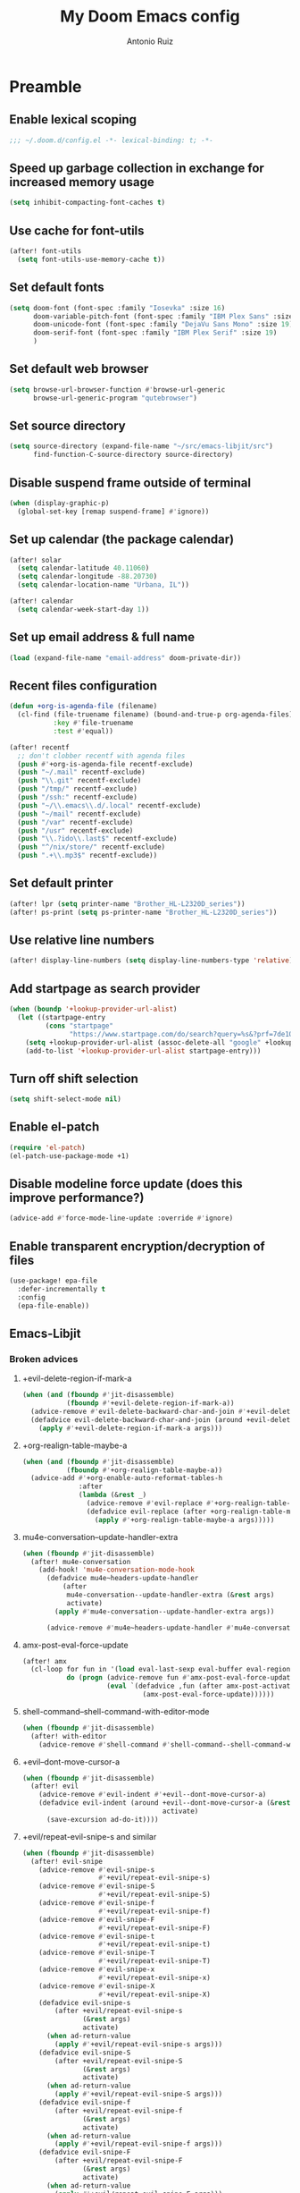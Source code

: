 #+TITLE: My Doom Emacs config
#+AUTHOR: Antonio Ruiz
* Table of Contents :TOC:noexport:
- [[#preamble][Preamble]]
  - [[#enable-lexical-scoping][Enable lexical scoping]]
  - [[#speed-up-garbage-collection-in-exchange-for-increased-memory-usage][Speed up garbage collection in exchange for increased memory usage]]
  - [[#use-cache-for-font-utils][Use cache for font-utils]]
  - [[#set-default-fonts][Set default fonts]]
  - [[#set-default-web-browser][Set default web browser]]
  - [[#set-source-directory][Set source directory]]
  - [[#disable-suspend-frame-outside-of-terminal][Disable suspend frame outside of terminal]]
  - [[#set-up-calendar-the-package-calendar][Set up calendar (the package calendar)]]
  - [[#set-up-email-address--full-name][Set up email address & full name]]
  - [[#recent-files-configuration][Recent files configuration]]
  - [[#set-default-printer][Set default printer]]
  - [[#use-relative-line-numbers][Use relative line numbers]]
  - [[#add-startpage-as-search-provider][Add startpage as search provider]]
  - [[#turn-off-shift-selection][Turn off shift selection]]
  - [[#disable-modeline-force-update-does-this-improve-performance][Disable modeline force update (does this improve performance?)]]
  - [[#enable-transparent-encryptiondecryption-of-files][Enable transparent encryption/decryption of files]]
  - [[#emacs-libjit][Emacs-Libjit]]
- [[#personal-modules][Personal modules]]
  - [[#translation-layer-for-my-keyboard-layout][Translation layer for my keyboard layout]]
  - [[#hippie-expand][Hippie expand]]
  - [[#visual-scrolling][Visual scrolling]]
  - [[#copy-a-defun-for-reddit][Copy a defun for Reddit]]
  - [[#basic-keybindings][Basic keybindings]]
  - [[#filter-echo-area-messages][Filter echo area messages]]
  - [[#emacs-application-framework][Emacs Application Framework]]
  - [[#exwm][EXWM]]
  - [[#modeline-in-echo-area][Modeline in echo area]]
  - [[#replace-text-visually][Replace text visually]]
  - [[#indent-aggressively][Indent aggressively]]
  - [[#show-matching-parens-even-when-offscreen][Show matching parens even when offscreen]]
  - [[#save-buffers-upon-switching-focus][Save buffers upon switching focus]]
  - [[#fontify-page-break-characters][Fontify page-break characters]]
  - [[#isearch-configuration][Isearch configuration]]
  - [[#avy-configuration][Avy configuration]]
  - [[#info-mode-configuration][Info mode configuration]]
  - [[#ace-window-configuration][Ace window configuration]]
  - [[#display-eldoc-hint-in-child-frame-at-point][Display eldoc hint in child-frame at point]]
  - [[#lisp-editing][Lisp editing]]
  - [[#never-expire-passwords][Never expire passwords]]
  - [[#pinentry][Pinentry]]
  - [[#abbrevs][Abbrevs]]
  - [[#arduino-mode][Arduino mode]]
  - [[#lispify-eldoc-message][Lispify eldoc message]]
  - [[#setup-notification-style][Setup notification style]]
  - [[#show-command-frequency][Show command frequency]]
  - [[#automatic-capitalization][Automatic capitalization]]
  - [[#deadgrep][Deadgrep]]
  - [[#sunrise-commander-a-two-pane-version-of-dired][Sunrise Commander, a two-pane version of Dired.]]
  - [[#show-if-paths-exist-path-check-mode][Show if paths exist (path-check-mode)]]
  - [[#debug-font-lock-keywords][Debug font-lock-keywords]]
  - [[#spelling][Spelling]]
  - [[#annotations][Annotations]]
  - [[#insert-junk-text][Insert junk text]]
  - [[#lookup][Lookup]]
  - [[#system][System]]
  - [[#miscellaneous-applications][Miscellaneous applications]]
  - [[#games][Games]]
  - [[#quotes][Quotes]]
  - [[#eye-candy][Eye candy]]
- [[#doom-modules][Doom modules]]
  - [[#smartparens][Smartparens]]
  - [[#fill-column][Fill column]]
  - [[#popups][Popups]]
  - [[#workspaces][Workspaces]]
  - [[#eshell][Eshell]]
  - [[#evil][Evil]]
  - [[#company][Company]]
  - [[#latex][LaTeX]]
  - [[#helm][Helm]]
  - [[#ivy][Ivy]]
  - [[#dired][Dired]]
  - [[#calendar][Calendar]]
  - [[#org][Org]]
  - [[#email][Email]]
  - [[#terminal][Terminal]]
  - [[#pdf-viewer][PDF viewer]]
  - [[#proof-assistants][Proof assistants]]

* Preamble
** Enable lexical scoping
#+BEGIN_SRC emacs-lisp :tangle yes
;;; ~/.doom.d/config.el -*- lexical-binding: t; -*-
#+END_SRC
** Speed up garbage collection in exchange for increased memory usage
#+BEGIN_SRC emacs-lisp :tangle yes
(setq inhibit-compacting-font-caches t)
#+END_SRC
** Use cache for font-utils
#+BEGIN_SRC emacs-lisp :tangle yes
(after! font-utils
  (setq font-utils-use-memory-cache t))
#+END_SRC
** Set default fonts
#+BEGIN_SRC emacs-lisp :tangle yes
(setq doom-font (font-spec :family "Iosevka" :size 16)
      doom-variable-pitch-font (font-spec :family "IBM Plex Sans" :size 17)
      doom-unicode-font (font-spec :family "DejaVu Sans Mono" :size 19)
      doom-serif-font (font-spec :family "IBM Plex Serif" :size 19)
      )
#+END_SRC
** Set default web browser
#+BEGIN_SRC emacs-lisp :tangle yes
(setq browse-url-browser-function #'browse-url-generic
      browse-url-generic-program "qutebrowser")
#+END_SRC
** Set source directory
#+BEGIN_SRC emacs-lisp :tangle yes
(setq source-directory (expand-file-name "~/src/emacs-libjit/src")
      find-function-C-source-directory source-directory)
#+END_SRC
** COMMENT Set up on-save byte compilation
#+BEGIN_SRC emacs-lisp :tangle yes
(require 'auto-async-byte-compile)
(setq auto-async-byte-compile-suppress-warnings t)
(add-hook 'emacs-lisp-mode-hook #'enable-auto-async-byte-compile-mode)
(setq auto-async-byte-compile-init-file
      (expand-file-name "oof-bytecomp-init.el" doom-private-dir))
#+END_SRC
** Disable suspend frame outside of terminal
#+BEGIN_SRC emacs-lisp :tangle yes
(when (display-graphic-p)
  (global-set-key [remap suspend-frame] #'ignore))
#+END_SRC
** Set up calendar (the package calendar)
#+BEGIN_SRC emacs-lisp :tangle yes
(after! solar
  (setq calendar-latitude 40.11060)
  (setq calendar-longitude -88.20730)
  (setq calendar-location-name "Urbana, IL"))

(after! calendar
  (setq calendar-week-start-day 1))
#+END_SRC
** Set up email address & full name
#+BEGIN_SRC emacs-lisp :tangle yes
(load (expand-file-name "email-address" doom-private-dir))
#+END_SRC
** Recent files configuration
#+BEGIN_SRC emacs-lisp :tangle yes
(defun +org-is-agenda-file (filename)
  (cl-find (file-truename filename) (bound-and-true-p org-agenda-files)
           :key #'file-truename
           :test #'equal))

(after! recentf
  ;; don't clobber recentf with agenda files
  (push #'+org-is-agenda-file recentf-exclude)
  (push "~/.mail" recentf-exclude)
  (push "\\.git" recentf-exclude)
  (push "/tmp/" recentf-exclude)
  (push "/ssh:" recentf-exclude)
  (push "~/\\.emacs\\.d/.local" recentf-exclude)
  (push "~/mail" recentf-exclude)
  (push "/var" recentf-exclude)
  (push "/usr" recentf-exclude)
  (push "\\.?ido\\.last$" recentf-exclude)
  (push "^/nix/store/" recentf-exclude)
  (push ".+\\.mp3$" recentf-exclude))
#+END_SRC
** Set default printer
#+BEGIN_SRC emacs-lisp :tangle yes
(after! lpr (setq printer-name "Brother_HL-L2320D_series"))
(after! ps-print (setq ps-printer-name "Brother_HL-L2320D_series"))
#+END_SRC
** Use relative line numbers
#+BEGIN_SRC emacs-lisp :tangle yes
(after! display-line-numbers (setq display-line-numbers-type 'relative))
#+END_SRC
** Add startpage as search provider
#+BEGIN_SRC emacs-lisp :tangle yes
(when (boundp '+lookup-provider-url-alist)
  (let ((startpage-entry
         (cons "startpage"
               "https://www.startpage.com/do/search?query=%s&?prf=7de10a290cc3cee4fa552d4b43dc3f48")))
    (setq +lookup-provider-url-alist (assoc-delete-all "google" +lookup-provider-url-alist))
    (add-to-list '+lookup-provider-url-alist startpage-entry)))
#+END_SRC
** Turn off shift selection
#+BEGIN_SRC emacs-lisp :tangle yes
(setq shift-select-mode nil)
#+END_SRC
** COMMENT Set up mouse banishment
#+BEGIN_SRC emacs-lisp :tangle yes
(after! posframe
  (setq posframe-mouse-banish nil))
(mouse-avoidance-mode 'jump)
#+END_SRC
** Enable el-patch
:PROPERTIES:
:CREATED_TIME: [2020-01-15 Wed 12:57]
:END:
#+BEGIN_SRC emacs-lisp :tangle yes
(require 'el-patch)
(el-patch-use-package-mode +1)
#+END_SRC

#+RESULTS:
: t

** Disable modeline force update (does this improve performance?)
:PROPERTIES:
:CREATED_TIME: [2020-01-15 Wed 21:05]
:END:
#+BEGIN_SRC emacs-lisp :tangle yes
(advice-add #'force-mode-line-update :override #'ignore)
#+END_SRC
** Enable transparent encryption/decryption of files
:PROPERTIES:
:CREATED_TIME: [2020-01-18 Sat 13:58]
:END:
#+BEGIN_SRC emacs-lisp :tangle yes
(use-package! epa-file
  :defer-incrementally t
  :config
  (epa-file-enable))
#+END_SRC
** Emacs-Libjit
:PROPERTIES:
:CREATED_TIME: [2020-01-19 Sun 14:19]
:END:
*** Broken advices
**** +evil-delete-region-if-mark-a
#+BEGIN_SRC emacs-lisp :tangle yes
(when (and (fboundp #'jit-disassemble)
           (fboundp #'+evil-delete-region-if-mark-a))
  (advice-remove #'evil-delete-backward-char-and-join #'+evil-delete-region-if-mark-a)
  (defadvice evil-delete-backward-char-and-join (around +evil-delete-region-if-mark-a (&rest args) activate)
    (apply #'+evil-delete-region-if-mark-a args)))
#+END_SRC
**** +org-realign-table-maybe-a
:PROPERTIES:
:CREATED_TIME: [2020-01-19 Sun 14:57]
:END:
#+BEGIN_SRC emacs-lisp :tangle yes
(when (and (fboundp #'jit-disassemble)
           (fboundp #'+org-realign-table-maybe-a))
  (advice-add #'+org-enable-auto-reformat-tables-h
              :after
              (lambda (&rest _)
                (advice-remove #'evil-replace #'+org-realign-table-maybe-a)
                (defadvice evil-replace (after +org-realign-table-maybe-a (&rest args) activate)
                  (apply #'+org-realign-table-maybe-a args)))))
#+END_SRC
**** mu4e-conversation--update-handler-extra
:PROPERTIES:
:CREATED_TIME: [2020-01-19 Sun 15:19]
:END:
#+BEGIN_SRC emacs-lisp :tangle yes
(when (fboundp #'jit-disassemble)
  (after! mu4e-conversation
    (add-hook! 'mu4e-conversation-mode-hook
      (defadvice mu4e~headers-update-handler
          (after
           mu4e-conversation--update-handler-extra (&rest args)
           activate)
        (apply #'mu4e-conversation--update-handler-extra args))

      (advice-remove #'mu4e~headers-update-handler #'mu4e-conversation--update-handler-extra))))
#+END_SRC
**** amx-post-eval-force-update
:PROPERTIES:
:CREATED_TIME: [2020-01-20 Mon 06:06]
:END:
#+BEGIN_SRC emacs-lisp :tangle yes
(after! amx
  (cl-loop for fun in '(load eval-last-sexp eval-buffer eval-region eval-expression autoload-do-load)
           do (progn (advice-remove fun #'amx-post-eval-force-update)
                     (eval `(defadvice ,fun (after amx-post-activate)
                              (amx-post-eval-force-update))))))
#+END_SRC
**** shell-command--shell-command-with-editor-mode
:PROPERTIES:
:CREATED_TIME: [2020-01-20 Mon 06:12]
:END:
#+BEGIN_SRC emacs-lisp :tangle yes
(when (fboundp #'jit-disassemble)
  (after! with-editor
    (advice-remove #'shell-command #'shell-command--shell-command-with-editor-mode)))
#+END_SRC
**** +evil--dont-move-cursor-a
:PROPERTIES:
:CREATED_TIME: [2020-01-20 Mon 12:21]
:END:
#+BEGIN_SRC emacs-lisp :tangle yes
(when (fboundp #'jit-disassemble)
  (after! evil
    (advice-remove #'evil-indent #'+evil--dont-move-cursor-a)
    (defadvice evil-indent (around +evil--dont-move-cursor-a (&rest args)
                                   activate)
      (save-excursion ad-do-it))))
#+END_SRC
**** +evil/repeat-evil-snipe-s and similar
:PROPERTIES:
:CREATED_TIME: [2020-01-20 Mon 15:25]
:END:
#+BEGIN_SRC emacs-lisp :tangle yes
(when (fboundp #'jit-disassemble)
  (after! evil-snipe
    (advice-remove #'evil-snipe-s
                   #'+evil/repeat-evil-snipe-s)
    (advice-remove #'evil-snipe-S
                   #'+evil/repeat-evil-snipe-S)
    (advice-remove #'evil-snipe-f
                   #'+evil/repeat-evil-snipe-f)
    (advice-remove #'evil-snipe-F
                   #'+evil/repeat-evil-snipe-F)
    (advice-remove #'evil-snipe-t
                   #'+evil/repeat-evil-snipe-t)
    (advice-remove #'evil-snipe-T
                   #'+evil/repeat-evil-snipe-T)
    (advice-remove #'evil-snipe-x
                   #'+evil/repeat-evil-snipe-x)
    (advice-remove #'evil-snipe-X
                   #'+evil/repeat-evil-snipe-X)
    (defadvice evil-snipe-s
        (after +evil/repeat-evil-snipe-s
               (&rest args)
               activate)
      (when ad-return-value
        (apply #'+evil/repeat-evil-snipe-s args)))
    (defadvice evil-snipe-S
        (after +evil/repeat-evil-snipe-S
               (&rest args)
               activate)
      (when ad-return-value
        (apply #'+evil/repeat-evil-snipe-S args)))
    (defadvice evil-snipe-f
        (after +evil/repeat-evil-snipe-f
               (&rest args)
               activate)
      (when ad-return-value
        (apply #'+evil/repeat-evil-snipe-f args)))
    (defadvice evil-snipe-F
        (after +evil/repeat-evil-snipe-F
               (&rest args)
               activate)
      (when ad-return-value
        (apply #'+evil/repeat-evil-snipe-F args)))
    (defadvice evil-snipe-t
        (after +evil/repeat-evil-snipe-t
               (&rest args)
               activate)
      (when ad-return-value
        (apply #'+evil/repeat-evil-snipe-t args)))
    (defadvice evil-snipe-T
        (after +evil/repeat-evil-snipe-T
               (&rest args)
               activate)
      (when ad-return-value
        (apply #'+evil/repeat-evil-snipe-T args)))
    (defadvice evil-snipe-x
        (after +evil/repeat-evil-snipe-x
               (&rest args)
               activate)
      (when ad-return-value
        (apply #'+evil/repeat-evil-snipe-x args)))
    (defadvice evil-snipe-X
        (after +evil/repeat-evil-snipe-X
               (&rest args)
               activate)
      (when ad-return-value
        (apply #'+evil/repeat-evil-snipe-X args)))))
#+END_SRC

*** Super Save breaks when byte-compiled
:PROPERTIES:
:CREATED_TIME: [2020-01-20 Mon 12:57]
:END:
In packages.el, I have set up Super Save to install without being byte-compiled.
* Personal modules
** Translation layer for my keyboard layout
*** Define constants
#+BEGIN_SRC emacs-lisp :tangle yes
(defconst alphabet '(?a ?b ?c ?d ?e ?f ?g ?h ?i ?j ?k ?l ?m ?n ?o ?p ?q ?r ?s ?t ?u ?v ?w ?x ?y ?z))

(defconst vowels '(?a ?e ?i ?o ?u))
(defconst numbers '(?0 ?1 ?2 ?3 ?4 ?5 ?6 ?7 ?8 ?9))
(defconst consonants (cl-set-difference alphabet vowels))
(defconst common-starting-consonant-bigrams '("th" "tr" "sh" "tw" "sy" "fl"))
(defconst brackets '(?\[ ?\] ?\{ ?\} ?\( ?\)))
(defconst misc-symbols '(?. ?, ?- ?| ?_))
(defconst whitespace-chars '(?\t ?\s ?\n))
(defconst keyboard-layout-translation-alist
  '(("c" . "e")
    ("p" . "r")
    ("z" . "t")
    ("j" . "y")
    ("l" . "u")
    ("u" . "i")
    ("y" . "o")
    ("'" . "p")
    ("r" . "s")
    ("s" . "d")
    ("t" . "f")
    ("m" . "h")
    ("n" . "j")
    ("e" . "k")
    ("i" . "l")
    ("o" . ";")
    (";" . "\\")
    ("\\" . "'")
    ("x" . "z")
    ("v" . "x")
    ("f" . "c")
    ("d" . "v")
    ("k" . "n")
    ("h" . "m")

    ("a" . "a")
    ("q" . "q")
    ("w" . "w")
    ("g" . "g")

    ("C" . "E")
    ("P" . "R")
    ("Z" . "T")
    ("J" . "Y")
    ("L" . "U")
    ("U" . "I")
    ("Y" . "O")
    ("\"" . "P")
    ("R" . "S")
    ("S" . "D")
    ("T" . "F")
    ("M" . "H")
    ("N" . "J")
    ("E" . "K")
    ("I" . "L")
    ("O" . ":")
    (":" . "|")
    ("|" . "\"")
    ("X" . "Z")
    ("V" . "X")
    ("F" . "C")
    ("D" . "V")
    ("K" . "N")
    ("H" . "M")))
(defconst keyboard-layout-prefix-keys '("g" "z" "gz"))
(defconst symbol-bigrams '("t;" ":"
                           "t`" "~"
                           "t7" "&"
                           "t8" "*"
                           "t9" "("
                           "t0" ")"
                           ;; "t\\" "|"
                           ;; "t/" "?"
                           ;; "t." ">"
                           ;; "t," "<"
                           ;; "t'" "\""
                           ;; "t]" "}"
                           ;; "t[" "{"
                           "n`" "~"
                           ":;" "::"
                           ;; "n2" "@"
                           "n1" "!"
                           ;; "n3" "#"
                           "n4" "$"
                           "n5" "%"
                           ;;"n6" "^"
                           "n8" "*"
                           "n=" "+"
                           ",=" "<="
                           ".=" ">="
                           "=." "=>"
                           ;; "n-" "_"
                           "-." ("->" "→")
                           ",-" ("<-" "↽")
                           "`." ("~>" "⤳")
                           ",`" ("<~" "⬿")
                           "~." ("~>" "⤳")
                           ",." "|"
                           "↽." "↔"
                           ".-" "∸"
                           "∸." "÷"
                           ))
(defconst symbol-trigrams '(
                            "bnn" "ℕ"
                            "bnb" "𝔹"
                            "bnr" "ℝ"
                            "bnv" "𝕍"
                            "bna" "𝔸"
                            "bnc" "ℂ"
                            "bnd" "𝔻"
                            "bne" "𝔼"
                            "bnf" "𝔽"
                            "bnw" "𝕎"
                            "bnq" "ℚ"
                            "bno" "𝕆"
                            "bnj" "𝕁"
                            "bnz" "ℤ"
                            "bny" "𝕐"
                            "bnt" "𝕋"
                            "bnl" "𝕃"
                            "bng" "𝔾"
                            "bnx" "𝕏"
                            "bni" "𝕀"
                            "bnm" "𝕄"
                            "bnk" "𝕂"
                            "bnh" "ℍ"
                            "bnp" "ℙ"
                            "bns" "𝕊"
                            "bnu" "𝕌"
                            ))
#+END_SRC

#+RESULTS:
: symbol-trigrams

*** For defining new keybindings independent of keyboard layout
#+BEGIN_SRC emacs-lisp :tangle yes
(defconst kbl-translation-alist
  (mapcar (lambda (l)
            (setq l (cons (cdr l) (car l))))
          keyboard-layout-translation-alist))

(defconst kbl-reverse-translation-alist
  (mapcar (lambda (l)
            (setq l (cons (cdr l) (car l))))
          kbl-translation-alist))

(defconst kbl-admissible-prefixes
  (mapcar (lambda (x) (string-to-char (car x)))
          keyboard-layout-translation-alist))

(defun kbl-print (s &optional control-p meta-p shift-p super-p)
  "The modifiers are in alphabetical order: Control -> Meta -> Shift -> Super"
  (declare (pure t) (side-effect-free t))
  (concat (and control-p "C-")
          (and meta-p "M-")
          (and shift-p "S-")
          (and super-p "s-")
          (alist-get s kbl-translation-alist s nil #'equal)))

(defun kbl-print-reverse (s &optional control-p meta-p shift-p super-p)
  "The modifiers are in alphabetical order: Control -> Meta -> Shift -> Super"
  (declare (pure t) (side-effect-free t))
  (concat (and control-p "C-")
          (and meta-p "M-")
          (and shift-p "S-")
          (and super-p "s-")
          (alist-get s kbl-reverse-translation-alist s nil #'equal)))

(defun kbl-kbd (s &optional control-p meta-p shift-p super-p)
  (kbd (kbl-print s control-p meta-p shift-p super-p)))
#+END_SRC

#+RESULTS:
: kbl-kbd

*** Translate my keyboard layout to qwerty during insert state
#+BEGIN_SRC emacs-lisp :tangle yes
(defun make-conditional-key-translation (key-from key-to translate-keys-p)
  "Make a Key Translation such that if the translate-keys-p function returns true,
   key-from translates to key-to, else key-from translates to itself.  translate-keys-p
   takes key-from as an argument. "
  (define-key key-translation-map key-from
    (lambda (prompt)
      (if (funcall translate-keys-p key-from) key-to key-from))))

(defvar evil-colemak-xvcf-enabled t)

(defun toggle-evil-colemak-xvcf ()
  (interactive)
  (if evil-colemak-xvcf-enabled
      (setq evil-colemak-xvcf-enabled nil)
    (setq evil-colemak-xvcf-enabled t)))

(global-set-key (kbd "M-s-SPC") #'toggle-evil-colemak-xvcf)

(defun my-translate-keys-p (key-from)
  (declare (side-effect-free t))
  "Returns whether conditional key translations should be active.  See make-conditional-key-translation function. "
  (and evil-colemak-xvcf-enabled
       ;; Only allow a non identity translation if we're beginning a Key Sequence.
       ;; (equal key-from (this-command-keys))
       (not isearch-mode)
       (or (memq (aref (this-command-keys) 0) kbl-admissible-prefixes)
           (eq (aref (this-command-keys) 0) 'easymotion)
           (equal key-from (this-command-keys)))
       (and (or (evil-motion-state-p)
                (evil-normal-state-p)
                (evil-visual-state-p)
                (evil-operator-state-p))
            (not (or (bound-and-true-p avy--overlays-back)
                     (bound-and-true-p avy--overlays-lead)
                     (string-prefix-p "evil-snipe-" (symbol-name this-command)))))))

(cl-loop for p in keyboard-layout-translation-alist
         do (make-conditional-key-translation (kbd (car p)) (kbd (cdr p)) #'my-translate-keys-p))

(make-conditional-key-translation (kbl-kbd "v" 'control) (kbd "C-v") #'my-translate-keys-p)
(make-conditional-key-translation (kbd "C-v") (kbl-kbd "v" 'control) #'my-translate-keys-p)
#+END_SRC
*** COMMENT Swap [] with () in certain modes
#+BEGIN_SRC emacs-lisp :tangle yes
(defun insert-correct-brackets-for-mode ()
  (when (and (or (memq major-mode '(emacs-lisp-mode
                                    minibuffer-inactive-mode
                                    org-mode)))
             (or (evil-insert-state-p)
                 (not evil-state))
             (eq (length (this-command-keys-vector))
                 1))
    (cond ((eq (aref (this-command-keys-vector)
                     0)
               ?\[)
           (setq last-command-event ?\())
          ((eq (aref (this-command-keys-vector)
                     0)
               ?\])
           (setq last-command-event ?\)))
          ((eq (aref (this-command-keys-vector)
                     0)
               ?\()
           (setq last-command-event ?\[))
          ((eq (aref (this-command-keys-vector)
                     0)
               ?\))
           (setq last-command-event ?\]))
          )))

(add-hook 'pre-command-hook #'insert-correct-brackets-for-mode)
#+END_SRC

*** A wannabe input method for symbols and correcting typos
#+BEGIN_SRC emacs-lisp :tangle yes
(defun correct-symbol-ngram ()
  (let* ((l 0)
         (s (or (and (> (point) 2)
                     ;; Character before is not a letter or bigram has a number
                     (or (not (memq (char-before (- (point) 2))
                                    (cons ?\' alphabet)))
                         (memq (char-before) numbers)
                         (memq (char-before) brackets)
                         (memq (char-before) misc-symbols))
                     (let ((output (lax-plist-get symbol-bigrams (buffer-substring-no-properties
                                                                  (max (point-min) (- (point) 2))
                                                                  (point)))))
                       (when output
                         (setq l 2)
                         output)))
                (and (> (point) 2)
                     (or (not (memq (char-before (- (point) 3))
                                    (cons ?\' alphabet)))
                         (memq (char-before) numbers)
                         (memq (char-before) brackets)
                         (memq (char-before) misc-symbols)
                         (memq (char-before (- (point) 2)) whitespace-chars))
                     (let ((output  (lax-plist-get symbol-trigrams (buffer-substring-no-properties
                                                                    (max (point-min) (- (point) 3))
                                                                    (point)))))
                       (when output
                         (setq l 3)
                         output))
                     ))))
    (when s
      (when (or (and (s-matches? "~" (or (and (stringp s) s)
                                         (car s)))
                     (eq (char-after) ?`))
                (and (s-matches? "{" (or (and (stringp s) s)
                                         (car s)))
                     (eq (char-after) ?\])))
        (delete-char 1))
      (when (listp s)
        (if (memq major-mode '(text-mode
                               agda2-mode
                               org-mode))
            (setq s (second s))
          (setq s (first s))))
      (delete-char (- l))
      (setq unread-input-method-events (string-to-list s)))))

(add-hook 'post-self-insert-hook #'correct-symbol-ngram)
#+END_SRC
*** Swap the semicolon and colon in certain modes & scenarios
#+BEGIN_SRC emacs-lisp :tangle yes
(defun swap-semicolon-colon ()
  (when (or (and (memq major-mode
                       '(agda2-mode
                         haskell-mode
                         ))
                 (eq (length (this-command-keys-vector))
                     1)))
    (cond ((eq (aref (this-command-keys-vector)
                     0)
               ?\;)
           (setq last-command-event
                 ?:))
          ((eq (aref (this-command-keys-vector)
                     0)
               ?:)
           (setq last-command-event
                 ?\;)))))

(add-hook 'pre-command-hook #'swap-semicolon-colon)
#+END_SRC

#+RESULTS:
| swap-semicolon-colon | sp--save-pre-command-state | gcmh-set-high-threshold | evil-escape-pre-command-hook | which-key--hide-popup | exwm-input--on-pre-command | magit-pre-command-hook | keyfreq-pre-command-hook | evil-repeat-pre-hook | eldoc-pre-command-refresh-echo-area |

*** Why would I ever write "I a "?
#+BEGIN_SRC emacs-lisp :tangle yes
(defun _I_a_->_I_am_ ()
  (when (and (>= (point) (length " I a "))
             (member (buffer-substring-no-properties (max (point-min) (- (point) (length " I a ")))
                                                     (point))
                     '(" I a " "\nI a " "\tI a ")))
    (save-excursion (forward-char -1)
                    (insert-char ?m))))

(add-hook 'post-self-insert-hook #'_I_a_->_I_am_)
#+END_SRC
*** Auto-correct more typos due Qukeys-related typos
#+BEGIN_SRC emacs-lisp :tangle yes :tangle yes
(defun correct-shifted-char ()
  (let (start end)
    (let ((s (save-excursion
               (buffer-substring-no-properties
                (progn (search-backward-regexp "[^a-zA-Z]" nil t)
                       (forward-char 1)
                       (setq start (point)))
                (progn (if (search-forward-regexp "[^a-zA-Z]" nil t)
                           (forward-char -1)
                         (end-of-line))
                       (setq end (point)))))))
      ;; (message "%s %s %s %s %s" s
      ;;          (and (> (length s) 3) (memq (aref s 1) consonants))
      ;;          start end
      ;;          (and (> (length s) 3)
      ;;               (concat (upcase (substring-no-properties s 1 2))
      ;;                       (substring-no-properties s 2 nil))))
      (when (and (> (length s) 3)
                 (eq (aref s 0) ?n)
                 (memq (aref s 1) consonants)
                 (not (string-prefix-p "ngin" s))
                 (not (string-prefix-p "nlab" s))
                 (or (memq (aref s 2) vowels)
                     (member (substring-no-properties s 1 3)
                             common-starting-consonant-bigrams)))
        (ignore-errors (delete-region start end)
                       (insert (concat (upcase (substring-no-properties s 1 2))
                                       (substring-no-properties s 2 nil))))))))

(add-hook 'post-self-insert-hook #'correct-shifted-char)
#+END_SRC

#+RESULTS:
| correct-shifted-char | sp--post-self-insert-hook-handler | _I_a_->_I_am_ | electric-indent-post-self-insert-function |
** Automatically center windows
:PROPERTIES:
:CREATED_TIME: [2020-02-02 Sun 18:14]
:END:
#+BEGIN_SRC emacs-lisp :tangle yes
(use-package! perfect-margin
  :custom
  (perfect-margin-visible-width 128)
  :config
  ;; enable perfect-mode
  (perfect-margin-mode t)
  
  ;; add additinal bding on margin area
  (dolist (margin '("<left-margin> " "<right-margin> "))
    (global-set-key (kbd (concat margin "<mouse-1>")) 'ignore)
    (global-set-key (kbd (concat margin "<mouse-3>")) 'ignore)
    (dolist (multiple '("" "double-" "triple-"))
      (global-set-key (kbd (concat margin "<" multiple "wheel-up>")) 'mwheel-scroll)
      (global-set-key (kbd (concat margin "<" multiple "wheel-down>")) 'mwheel-scroll))))
#+END_SRC
** Hippie expand
:PROPERTIES:
:CREATED_TIME: [2020-01-20 Mon 16:39]
:END:
*** Replace dabbrev expand
:PROPERTIES:
:CREATED_TIME: [2020-01-20 Mon 16:55]
:END:
#+BEGIN_SRC emacs-lisp :tangle yes
(use-package! hippie-exp
  :config
  (defun my/he-try-expand-flx-regexp (str)
    "Generate regexp for flexible matching of str."
    (concat (rx word-boundary)
            (mapconcat (lambda (x)
                         (concat (rx (zero-or-more word) (zero-or-more "-"))
                                 (list x)))
                       str
                       "")
            (rx (zero-or-more word) word-boundary)))

  (defun my/he-try-expand-flx-collect (str)
    "Find and collect all words that flex-match str, and sort by flx score"
    (let ((coll)
          (regexp (my/he-try-expand-flx-regexp str)))
      (save-excursion
        (goto-char (point-min))
        (while (search-forward-regexp regexp nil t)
          (push (thing-at-point 'symbol) coll)))
      (sort coll #'(lambda (a b)
                     (> (car (flx-score a str))
                        (car (flx-score b str)))))))

  (defun my/he-try-expand-flx (old)
    "Try to complete word using flx matching."
    (unless old
      (he-init-string (he-lisp-symbol-beg) (point))
      (unless (he-string-member he-search-string he-tried-table)
        (push he-search-string he-tried-table))
      (setq he-expand-list
            (unless (equal he-search-string "")
              (my/he-try-expand-flx-collect he-search-string))))
    (while (and he-expand-list
                (he-string-member (car he-expand-list) he-tried-table))
      (pop he-expand-list))
    (prog1
        (null he-expand-list)
      (if (null he-expand-list)
          (when old (he-reset-string))
        (he-substitute-string (pop he-expand-list)))))

  (setq hippie-expand-try-functions-list
        '(yas-hippie-try-expand
          try-expand-dabbrev
          try-expand-dabbrev-from-kill
          try-expand-dabbrev-all-buffers
          try-complete-file-name-partially
          try-complete-file-name
          ;; my/he-try-expand-flx
          try-expand-all-abbrevs
          try-expand-list
          try-expand-line
          try-complete-lisp-symbol-partially
          try-complete-lisp-symbol
          )))

;; (global-set-key (kbd "M-/") #'hippie-expand)
(global-set-key (kbd "C-c C-/") #'hippie-expand)
#+END_SRC

#+RESULTS:
: hippie-expand

** Visual scrolling
https://with-emacs.com/posts/ui-hacks/keep-scrollin-scrollin-scrollin/
I have added some modifications for better compatibility with evil mode
:PROPERTIES:
:CREATED_TIME: [2020-01-16 Thu 16:33]
:END:
#+begin_src emacs-lisp :tangle yes
(autoload 'View-scroll-half-page-forward "view")
(autoload 'View-scroll-half-page-backward "view")

(global-set-key (kbd "C-v") 'View-scroll-half-page-forward)
(global-set-key (kbd "M-v") 'View-scroll-half-page-backward)

(global-set-key (kbd "C-M-v")
                'my-View-scroll-half-page-forward-other-window)
(global-set-key (kbd "C-M-S-v")
                'my-View-scroll-half-page-backward-other-window)

(when (featurep 'evil)
  (global-set-key [remap evil-scroll-down] #'View-scroll-half-page-forward)
  (global-set-key [remap evil-scroll-up] #'View-scroll-half-page-backward))

(defun my-View-scroll-half-page-forward-other-window ()
  (interactive)
  (with-selected-window (next-window)
    (call-interactively 'View-scroll-half-page-forward)))

(defun my-View-scroll-half-page-backward-other-window ()
  (interactive)
  (with-selected-window (next-window)
    (call-interactively 'View-scroll-half-page-backward)))

(setq scroll-preserve-screen-position 'always)

(advice-add #'View-scroll-half-page-forward :around
            #'my-indicate-scroll-forward)

(advice-add #'View-scroll-half-page-backward :around
            #'my-indicate-scroll-backward)

(defun my-indicate-scroll-get-line (pos)
  (save-excursion
    (goto-char pos)
    (string-to-number (format-mode-line "%l"))))

(defun my-indicate-scroll (linep f args)
  (let ((linen (my-indicate-scroll-get-line linep))
        (pulse-delay 0.1))
    (set-transient-map
     `(keymap ,@(if (and (featurep 'evil)
                         (not (evil-emacs-state-p)))
                    (list (cons (string-to-char (if evil-colemak-xvcf-enabled (kbl-print-reverse "v") "d")) #'View-scroll-half-page-forward)
                          (cons (string-to-char (if evil-colemak-xvcf-enabled (kbl-print-reverse "u") "u")) #'View-scroll-half-page-backward))
                  (cons ?v real-this-command))))
    (save-excursion
      (goto-line linen)
      (pulse-momentary-highlight-one-line (point) 'highlight))
    (sit-for 0.1)
    (apply f args)))

(defun my-indicate-scroll-forward (f &rest args)
  (my-indicate-scroll (1- (window-end)) f args))

(defun my-indicate-scroll-backward (f &rest args)
  (my-indicate-scroll (window-start) f args))
#+end_src

#+RESULTS:
: my-indicate-scroll-backward

:CREATED_TIME: [2020-01-16 Thu 16:49]
:END:
** Copy a defun for Reddit
:PROPERTIES:
:CREATED_TIME: [2020-02-02 Sun 09:04]
:END:
#+BEGIN_SRC emacs-lisp :tangle yes
(defun indented-copy-for-reddit ()
  "Copy and indent active region or current defun."
  (interactive)
  (when-let* ((bounds (if (region-active-p)
                          (cons (region-beginning) (region-end))
                        (bounds-of-thing-at-point 'defun)))
              (text (buffer-substring-no-properties (car bounds) (cdr bounds))))
    (setq deactivate-mark t)
    (kill-new (replace-regexp-in-string "^" "    " text))
    (message "Copied!")))
#+END_SRC
** Basic keybindings
*** Bind C-DEL to kill line backwards
#+BEGIN_SRC emacs-lisp :tangle yes
(defun crux-kill-line-backwards ()
  "Kill line backwards and adjust the indentation."
  (interactive)
  (kill-line 0)
  (indent-according-to-mode))

(if (display-graphic-p)
    (global-set-key (kbd "<C-backspace>") #'crux-kill-line-backwards)
  (global-set-key (kbd "C-DEL") #'crux-kill-line-backwards))
#+END_SRC
*** Previous buffer & next buffer
#+BEGIN_SRC emacs-lisp :tangle yes
(global-set-key (kbl-kbd "u" nil nil nil 'super) #'previous-buffer)
(global-set-key (kbl-kbd "i" nil nil nil 'super) #'next-buffer)
#+END_SRC
*** Window keybindings for typos
#+BEGIN_SRC emacs-lisp :tangle yes
(global-set-key (kbd "C-x C-1") #'delete-other-windows)
(global-set-key (kbd "C-x C-2") #'split-window-below)
(global-set-key (kbd "C-x C-3") #'split-window-right)
(global-set-key (kbd "C-x C-0") #'delete-window)
#+END_SRC
*** Keyboardio chord keybindings
#+BEGIN_SRC emacs-lisp :tangle yes
(global-set-key (kbl-kbd "b" 'control 'meta nil 'super) #'bookmark-jump)
#+END_SRC
*** COMMENT Evil
:PROPERTIES:
:CREATED_TIME: [2020-01-16 Thu 16:08]
:END:
#+BEGIN_SRC emacs-lisp :tangle yes
(when (featurep! :editor evil)
  (map! :m "C-v" #'scroll-down-command
        :m "C-d" #'evil-visual-block))
#+END_SRC
** Filter echo area messages
#+BEGIN_SRC emacs-lisp :tangle yes
(defvar message-filter-regexp-list '("^Starting new Ispell process \\[.+\\] \\.\\.\\.$"
                                     "^Ispell process killed$")
  "filter formatted message string to remove noisy messages")

(defadvice message (around message-filter-by-regexp activate)
  (if (not (ad-get-arg 0))
      ad-do-it
    (let ((formatted-string (apply 'format (ad-get-args 0))))
      (if (and (stringp formatted-string)
               (some (lambda (re) (string-match re formatted-string)) message-filter-regexp-list))
          (save-excursion
            (set-buffer "*Messages*")
            (goto-char (point-max))
            (insert formatted-string "\n"))
        (progn
          (ad-set-args 0 `("%s" ,formatted-string))
          ad-do-it)))))

;; Searched 1/1 files
(add-to-list 'message-filter-regexp-list "^Searched [0-9]/[0-9] files$")

;; Note: file is write-protected
(add-to-list 'message-filter-regexp-list "^Note: file is write protected$")

;; auto-async-byte-compile -file name- completed with warnings.
(add-to-list 'message-filter-regexp-list
             "^auto-async-byte-compile .+completed with warnings.$")

;; End of buffer.
(defun my-command-error-function (data context caller)
  "Ignore the buffer-read-only, beginning-of-buffer,
end-of-buffer signals; pass the rest to the default handler."
  (when (not (memq (car data) '(buffer-read-only
                                beginning-of-buffer
                                end-of-buffer)))
    (command-error-default-function data context caller)))

(setq command-error-function #'my-command-error-function)

;; turn off auto revert messages
(setq auto-revert-verbose nil)
#+END_SRC
** Emacs Application Framework
:PROPERTIES:
:CREATED_TIME: [2020-01-24 Fri 21:34]
:END:
#+BEGIN_SRC emacs-lisp :tangle yes
(use-package! eaf
  :defer-incrementally t
  :custom
  (eaf-find-alternate-file-in-dired t)
  :config
  (eaf-bind-key scroll_up "RET" eaf-pdf-viewer-keybinding)
  (eaf-bind-key scroll_down_page "DEL" eaf-pdf-viewer-keybinding)
  (eaf-bind-key scroll_up "C-n" eaf-pdf-viewer-keybinding)
  (eaf-bind-key scroll_down "C-p" eaf-pdf-viewer-keybinding)
  (eaf-bind-key take_photo "p" eaf-camera-keybinding)

  (defvar buffer-url nil)
  (defun eaf-start-process-in-nix-shell ()
    (interactive)
    (if (process-live-p eaf-process)
        (message "EAF process has started.")
      (setq eaf-process
            (apply 'start-process
                   eaf-name
                   eaf-name
                   "nix-shell"
                   "-p"
                   "qutebrowser"
                   "python3Packages.pip"
                   "python3Packages.xlib"
                   "python3Packages.pyqt5_with_qtwebkit"
                   "python3Packages.pyqrcode"
                   "python3Packages.dbus-python"
                   "python3Packages.pydbus"
                   "python3Packages.pyqtwebengine"
                   "python3Packages.pymediainfo"
                   "python3Packages.poppler-qt5"
                   "python3Packages.pymupdf"
                   "python3Packages.feedparser"
                   "python3Packages.grip"
                   "grip"
                   "qt5Full"
                   "--run"
                   (eaf-format-nix-shell-args eaf-python-command
                                              (list eaf-python-file)
                                              (eaf-get-render-size)
                                              (list eaf-proxy-host eaf-proxy-port eaf-proxy-type (concat user-emacs-directory "eaf"))
                                              (list (string-join (cl-loop for (key . value) in eaf-var-list
                                                                          collect (format "%sᛝ%s" key value)) "ᛡ")))))
      (set-process-query-on-exit-flag eaf-process nil)
      (set-process-sentinel
       eaf-process
       (lambda (process event)
         (message (format "%s %s" process event))
         ))
      (message "EAF process starting...")))

  (advice-add #'eaf-start-process :override #'eaf-start-process-in-nix-shell)

  (evil-set-initial-state 'eaf-mode 'emacs)

  (defun eaf-format-nix-shell-args (python-command &rest string-list-list)
    (list (concat python-command
                  " "
                  (mapconcat (lambda (x)
                               (if (string-blank-p x)
                                   "\"\""
                                 x))
                             (-flatten string-list-list)
                             " ")))))
#+END_SRC

** EXWM
**** Mouse follows focus
#+BEGIN_SRC emacs-lisp :tangle yes
(when (display-graphic-p)
  (use-package! exwm-mff
    :hook (exwm-init . exwm-mff-mode)
    :config
    (defvar exwm-mff-focused-window-before-warp nil)
    (defvar exwm-mff-disabled-p nil)

    (defun exwm-mff-hook-advice (oldfun &rest args)
      (if (eq exwm-mff-focused-window-before-warp (get-buffer-window))
          (progn (setq exwm-mff-focused-window-before-warp (get-buffer-window))
                 (apply oldfun args))
        (setq exwm-mff-focused-window-before-warp (get-buffer-window))))

    (defun exwm-mff-warp-to-advice (oldfun window)
      (if (eq (buffer-local-value 'major-mode (window-buffer window)) 'exwm-mode)
          (funcall oldfun window)
        (set-mouse-position exwm-workspace--current 0 0)))

    (advice-add #'exwm-mff-hook :around #'exwm-mff-hook-advice)
    (advice-add #'exwm-mff-warp-to :around #'exwm-mff-warp-to-advice)

    (add-hook 'doom-switch-window-hook #'exwm-mff-hook)
    (add-hook 'doom-switch-frame-hook #'exwm-mff-hook)))
#+END_SRC
**** Unsorted configuration
#+BEGIN_SRC emacs-lisp :tangle yes
(when (display-graphic-p)
  (require 'exwm-workspace)
  (require 'exwm-xim)
  (exwm-xim-enable)
  (require 'exwm)
  (require 'exwm-systemtray)
  (exwm-systemtray-enable)
  (exwm-enable)

  (add-hook 'exwm-mode-hook #'doom-mark-buffer-as-real-h)

  ;; let emacs handle these keys
  (dolist (k '(XF86AudioLowerVolume
               XF86AudioRaiseVolume
               XF86AudioPlay
               XF86AudioStop
               XF86AudioMute
               XF86AudioPrev
               XF86AudioNext
               ?\C-\S-f
               ?\C-\S-p
               ?\C-\S-n
               ?\C-\S-b
               ?\C-\S-l
               ?\C-\S-u
               ?\s-l
               ?\s-u
               ?\M-\S-1))
    (push k exwm-input-prefix-keys))

  (call-process-shell-command
   (string-join
    '("nvidia-settings -a '[gpu:0]/gpupowermizermode=1'
-a '[gpu:0]/gpufancontrolstate=1'
-a '[fan:0]/gputargetfanspeed=100'
-a '[fan:1]/gputargetfanspeed=100'
-a '[gpu:0]/gpumemorytransferrateoffset[4]=700'
-a '[gpu:0]/gpugraphicsclockoffset[4]=70' & ")
    " ")
   nil 0)

  ;; Start caldav adapter for etesync
  ;; (call-process-shell-command
  ;;  (string-join '("docker" "run" "--name" "etesync-dav" "-d" "-v"
  ;;                 "etesync-dav:/data" "-p" "37358:37358"
  ;;                 "-p" "37359:37359" "--restart=always" "etesync/etesync-dav")
  ;;               " ")
  ;;  nil "*etesync-dav*")

  (defun discord-start ()
    (interactive)
    (defvar discord-process nil)
    (setq discord-process
          (async-start-process "Discord" "Discord" nil))
    (require 'elcord)
    (elcord-mode +1))

  (defun steam-start ()
    (interactive)
    (defvar steam-process nil)
    (setq steam-process
          (async-start-process "steam" "steam" nil)))

  (defun discord-stop ()
    (interactive)
    (if (and (boundp 'discord-process)
             (processp discord-process))
        (progn (kill-process discord-process)
               (elcord-mode -1))
      (message "Discord is not running")))

  (defun steam-stop ()
    (interactive)
    (if (and (boundp 'steam-process)
             (processp steam-process))
        (kill-process steam-process)
      (message "Steam is not running")))

  (exwm-input-set-key
   (kbd "s-q")
   (lambda ()
     (interactive)
     (call-process-shell-command
      (concat "taskset 0x6 " browse-url-generic-program)
      nil 0)))

  (exwm-input-set-key
   (kbd "s-Q")
   (lambda ()
     (interactive)
     (call-process-shell-command "taskset 0x6 firefox" nil 0)))

  (exwm-input-set-key (kbd "M-;") #'eval-expression)

  (add-hook 'exwm-floating-setup-hook #'exwm-layout-hide-mode-line)
  (add-hook 'exwm-floating-exit-hook #'exwm-layout-show-mode-line)

  (add-hook 'exwm-update-class-hook
            (lambda ()
              (unless (or (string-prefix-p "sun-awt-X11-" exwm-instance-name)
                          (string= "gimp" exwm-instance-name))
                (exwm-workspace-rename-buffer exwm-class-name)))))
(add-hook 'exwm-update-title-hook
          (lambda ()
            (when (or (not exwm-instance-name)
                      (string-prefix-p "sun-awt-X11-" exwm-instance-name)
                      (string= "gimp" exwm-instance-name))
              (exwm-workspace-rename-buffer exwm-title))))
#+END_SRC
**** Fix dialog boxes by tiling them
:PROPERTIES:
:CREATED_TIME: [2020-01-25 Sat 11:05]
:END:
#+BEGIN_SRC emacs-lisp :tangle yes
(after! exwm
  (setq exwm-manage-force-tiling t))
#+END_SRC

#+RESULTS:
: t
**** Bind some commonly used commands
:PROPERTIES:
:CREATED_TIME: [2020-01-25 Sat 13:22]
:END:
#+BEGIN_SRC emacs-lisp :tangle yes
(after! exwm
  (exwm-input-set-key
   [XF86MonBrightnessUp]
   (lambda ()
     (interactive)
     (call-process-shell-command "/run/current-system/sw/bin/light -A 10" nil 0)))

  (exwm-input-set-key
   [XF86MonBrightnessDown]
   (lambda ()
     (interactive)
     (call-process-shell-command "/run/current-system/sw/bin/light -U 10" nil 0)))

  (exwm-input-set-key
   (kbd "s-SPC")
   (lambda ()
     (interactive)
     (call-process-shell-command "urxvt" nil 0)
     (run-at-time 0.1 nil (lambda ()
                            (call-process-shell-command "xdotool click 1" nil 0)))))


  (exwm-input-set-key
   (kbd "s-L")
   (lambda ()
     (interactive)
     (call-process-shell-command "sudo slock" nil 0)))


  (exwm-input-set-key
   (kbd "s-l")
   (lambda ()
     (interactive)
     (call-process-shell-command "xtrlock-pam -b none" nil 0)))
  )
#+END_SRC
**** COMMENT Set up EXWM Randr (meant to be enabled using noweb)
:PROPERTIES:
:CREATED_TIME: [2020-01-18 Sat 11:54]
:END:
#+NAME: exwm-randr-setup
#+BEGIN_SRC emacs-lisp :tangle no :exports none
(require 'exwm-randr)
(setq exwm-randr-workspace-monitor-plist
      '(2 "HDMI-0" 1 "DP-5"  0 "DP-3")
      exwm-workspace-number 3)
(exwm-randr-enable)
#+END_SRC
**** COMMENT Set up exwmsw
:PROPERTIES:
:CREATED_TIME: [2020-01-18 Sat 12:01]
:END:
#+BEGIN_SRC emacs-lisp :tangle yes
(add-to-list 'load-path (expand-file-name "exwmsw" doom-private-dir))
(require 'exwmsw)
(require 'exwmsw-org-noter)
(setq exwmsw-active-workspace-plist '("DP-5" 0 "DP-3" 0 "HDMI-0" 0)
      exwmsw-left-screen "DP-3"
      exwmsw-center-screen "HDMI-0"
      exwmsw-right-screen "DP-5")
(exwm-input-set-key (kbd "s-a") #'exwmsw-cycle-screens)
(exwm-input-set-key (kbd "s-r") #'exwmsw-switch-to-left-screen)
(exwm-input-set-key (kbd "s-s") #'exwmsw-switch-to-center-screen)
(exwm-input-set-key (kbd "s-t") #'exwmsw-switch-to-right-screen)
;; (exwm-input-set-key (kbd "s-r") #'exwmsw-swap-displayed-workspace-with-left-screen)
;; (exwm-input-set-key (kbd "s-s") #'exwmsw-swap-displayed-workspace-with-center-screen)
;; (exwm-input-set-key (kbd "s-t") #'exwmsw-swap-displayed-workspace-with-right-screen)
;; (exwm-input-set-key (kbd "s-w") #'exwmsw-cycle-workspace-on-left-screen)
;; (exwm-input-set-key (kbd "s-c") #'exwmsw-cycle-workspace-on-center-screen)
;; (exwm-input-set-key (kbd "s-p") #'exwmsw-cycle-workspace-on-right-screen)
;; (exwm-input-set-key (kbd "s-1") #'exwmsw-create-workspace-on-current-screen)
;; (exwm-input-set-key (kbd "s-d") #'exwmsw-delete-workspace-on-current-screen)
#+END_SRC
** Modeline in echo area
#+BEGIN_SRC emacs-lisp :tangle yes
(require 'show-eol)
(require 'feebleline)
(require 's)

(defun jcs-current-major-mode ()
  "Get current major mode."
  major-mode)

(defun jcs--feebleline--symbol-read-only ()
  "Feebleline read-only symbol."
  (if buffer-read-only
      "R" ""))

(defun jcs--feebleline--project-name ()
  "Feebleline project name."
  (let ((project-root (cdr (project-current))))
    (if (and project-root
             (buffer-file-name))
        (concat " - " (file-name-nondirectory (directory-file-name project-root)))
      "")))

(defun jcs--feebleline--coding-system ()
  "Feebleline coding system."
  buffer-file-coding-system)

(defun jcs--feebleline--time ()
  "Feebleline time."
  (format-time-string "[%Y-%m-%d %H:%M:%S]"))

(defun oof-feebleline-systray-padding ()
  (make-string (max (- (* 3 (length (or (bound-and-true-p exwm-systemtray--list)
                                        ())))
                       2)
                    0)
               ?\s))

(defun oof-objed-modeline-string ()
  (when (featurep 'objed)
    (propertize
     (format " %s(%s) "
             (symbol-name objed--object)
             (char-to-string
              (aref
               (symbol-name objed--obj-state)
               0)))
     'face 'objed-mode-line)))

(defun oof-pdf-position ()
  (and (eq major-mode 'pdf-view-mode)
       (ignore-errors (pdf-view-current-page))
       (concat " P" (number-to-string (ignore-errors (pdf-view-current-page)))
               ;; Avoid errors during redisplay.
               "/"
               (or (ignore-errors
                     (number-to-string (pdf-cache-number-of-pages)))
                   "???"))))

(defun feebleline-buffer-position ()
  (or (oof-pdf-position)
      (format "%5s:%-2s" (feebleline-line-number)
              (feebleline-column-number))))

(defun oof-feebleline-rsync-status ()
  (bound-and-true-p dired-rsync-modeline-status))

(defun oof-emms-feebleline ()
  (bound-and-true-p emms-mode-line-string))

(defun oof-emms-playing-time ()
  (when (and (bound-and-true-p emms-playing-time-string)
             (not (string-empty-p emms-playing-time-string)))
    (s-trim emms-playing-time-string)))

(defun oof-mu4e-alert-unread-emails ()
  (when (and (bound-and-true-p mu4e-alert-mode-line)
             (not (string-empty-p mu4e-alert-mode-line)))
    (s-trim mu4e-alert-mode-line)))

(setq feebleline-msg-functions
      '((feebleline-buffer-position)
        (oof-objed-modeline-string :face objed-mode-line)
        (feebleline-file-directory :face feebleline-dir-face :post "")
        (feebleline-file-or-buffer-name :face font-lock-keyword-face :post "")
        (feebleline-file-modified-star :face font-lock-warning-face :post "")
        (feebleline-git-branch :face feebleline-git-face :pre " - ")
        (oof-mu4e-alert-unread-emails :align right)
        (oof-emms-feebleline :align right)
        (oof-emms-playing-time :pre "[" :post "] " :align right)
        (jcs--feebleline--time :align right)
        ;; my things
        (jcs--feebleline--coding-system :pre "[" :post "] " :align right)
        (oof-feebleline-systray-padding
         :align right)
        (oof-feebleline-rsync-status)))

(feebleline-mode +1)
#+END_SRC

** Replace text visually
#+BEGIN_SRC emacs-lisp :tangle yes
(use-package! anzu
  :defer-incrementally t
  :commands (anzu-query-replace
             anzu-query-replace-regexp)
  :bind (([remap query-replace] . anzu-query-replace)
         ([remap query-replace-regexp] . anzu-query-replace-regexp)
         (:map isearch-mode-map
           ([remap isearch-query-replace] . anzu-isearch-query-replace)
           ([remap isearch-query-replace-regexp] . anzu-isearch-query-replace-regexp))))
#+END_SRC
** Indent aggressively
:PROPERTIES:
:CREATED_TIME: [2020-01-15 Wed 23:43]
:END:
#+BEGIN_SRC emacs-lisp :tangle yes
(use-package! aggressive-indent
  :after-call after-find-file
  :config
  (global-aggressive-indent-mode +1)
  (add-to-list 'aggressive-indent-excluded-modes 'html-mode)
  (add-to-list 'aggressive-indent-excluded-modes 'eshell-mode)
  (add-to-list 'aggressive-indent-excluded-modes 'org-mode)
  (add-to-list
   'aggressive-indent-dont-indent-if
   '(and (derived-mode-p 'c++-mode 'nix-mode)
         (null (string-match "\\([;{}]\\|\\b\\(if\\|for\\|while\\)\\b\\)"
                             (thing-at-point 'line))))))
#+END_SRC
** Show matching parens even when offscreen
https://with-emacs.com/posts/ui-hacks/show-matching-lines-when-parentheses-go-off-screen/
#+BEGIN_SRC emacs-lisp :tangle yes
;; we will call `blink-matching-open` ourselves...
(remove-hook 'post-self-insert-hook
             #'blink-paren-post-self-insert-function)
;; this still needs to be set for `blink-matching-open` to work
(setq blink-matching-paren 'show)

(let ((show-paren-off-screen--ov nil)) ; keep track of the overlay
  (defun show-paren--off-screen+ (&rest _args)
    "Display matching line for off-screen paren."
    (when (overlayp show-paren-off-screen--ov)
      (delete-overlay show-paren-off-screen--ov))
    ;; check if it's appropriate to show match info,
    ;; see `blink-paren-post-self-insert-function'
    (when (and (overlay-buffer show-paren--overlay)
               (not (or cursor-in-echo-area
                        executing-kbd-macro
                        noninteractive
                        (minibufferp)
                        this-command))
               (and (not (bobp))
                    (memq (char-syntax (char-before)) '(?\) ?\$)))
               (= 1 (logand 1 (- (point)
                                 (save-excursion
                                   (forward-char -1)
                                   (skip-syntax-backward "/\\")
                                   (point))))))
      ;; rebind `minibuffer-message' called by
      ;; `blink-matching-open' to handle the overlay display
      (cl-letf (((symbol-function #'minibuffer-message)
                 (lambda (msg &rest args)
                   (let ((msg (apply #'format-message msg args)))
                     (setq show-paren-off-screen--ov (display-line-overlay+
                                                      (window-start) msg ))))))
        (blink-matching-open))))
  (defadvice show-paren-function (after show-paren--off-screen+ (&rest _) activate)
    (defvar show-paren-off-screen--ov nil)
    (show-paren--off-screen+)))

(defun display-line-overlay+ (pos str &optional face)
  "Display line at POS as STR with FACE.

FACE defaults to inheriting from default and highlight."
  (let ((ol (save-excursion
              (goto-char pos)
              (make-overlay (line-beginning-position)
                            (line-end-position)))))
    (overlay-put ol 'display str)
    (overlay-put ol 'face
                 (or face '(:inherit default :inherit highlight)))
    ol))

(setq show-paren-style 'paren
      show-paren-delay 0.03
      show-paren-highlight-openparen t
      show-paren-when-point-inside-paren nil
      show-paren-when-point-in-periphery t)
(show-paren-mode 1)
#+END_SRC
** Save buffers upon switching focus
#+BEGIN_SRC emacs-lisp :tangle yes
(use-package! super-save
  :after-call after-find-file
  :config
  (add-to-list 'super-save-triggers #'ace-window)
  (setq super-save-triggers nil
        super-save-auto-save-when-idle t
        super-save-exclude '("config.org"))
  (super-save-mode +1))
#+END_SRC
** Fontify page-break characters
#+BEGIN_SRC emacs-lisp :tangle yes
(use-package! page-break-lines
  :defer nil
  :config
  (global-page-break-lines-mode 1))
#+END_SRC
** Isearch configuration
#+BEGIN_SRC emacs-lisp :tangle yes
(setq search-whitespace-regexp ".*?")
(setq isearch-lax-whitespace t)

(define-key isearch-mode-map [remap isearch-delete-char] 'isearch-delete+)

(defun isearch-delete+ ()
  "Delete the failed portion or last char if succesful search.

See also:

  https://emacs.stackexchange.com/a/10360/9198"
  (interactive)
  (if (= 0 (length isearch-string))
      (ding)
    (setq isearch-string
          (substring
           isearch-string 0 (or (isearch-fail-pos) (1- (length isearch-string))))
          isearch-message
          (mapconcat 'isearch-text-char-description isearch-string ""))
    (funcall (or isearch-message-function #'isearch-message) nil t)
    (if isearch-other-end (goto-char isearch-other-end))
    (isearch-search)
    (isearch-push-state)
    (isearch-update)))


(define-key isearch-mode-map (kbd "C-w")
  'isearch-kill-region+)

(defun isearch-kill-region+ ()
  "Kill text until match or pull text into search string.

If search string is empty forward to `isearch-yank-word-or-char'.
Otherwise exit search and kill text from where search was started
until the current match."
  (interactive)
  (if (or (string= "" isearch-string)
          (eq last-command this-command))
      (isearch-yank-word-or-char)
    (isearch-exit)
    (goto-char isearch-other-end)
    (kill-region
     isearch-opoint (point))))
#+END_SRC
** Avy configuration
#+BEGIN_SRC emacs-lisp :tangle yes
(after! avy
  (setq avy-all-windows t
        avy-timeout-seconds 0.3
        avy-single-candidate-jump t
        avy-keys '(?q ?a ?r ?s ?t ?i
                      ?e ?n ?g ?m
                      ?w ?c ?p
                      ?' ?y ?u ?l
                      ?z ?j ?x ?v
                      ?f ?d ?h ?k
                      ?b ?, ?.
                      ?/ ?0 ?1 ?2 ?3
                      ?4 ?5 ?6 ?7 ?8
                      ?9 ?\; ?= ?-
                      ?\\
                      ?\[ ?\] ?\`
                      ?A ?R ?S ?T
                      ?I ?E ?N ?G ?M
                      ?Q ?W ?C ?P ?\"
                      ?O ?U ?L ?Z ?J
                      ?X ?V ?F ?D ?H
                      ?K ?B ?: ?<
                      ?> ??
                      ?@)))
#+END_SRC
** Info mode configuration
:PROPERTIES:
:CREATED_TIME: [2020-01-18 Sat 19:05]
:END:
#+BEGIN_SRC emacs-lisp :tangle yes
(after! info
  (map! :map Info-mode-map
        "o" #'link-hint-open-link)
  (evil-set-initial-state 'Info-mode 'emacs))
#+END_SRC
** Ace window configuration
#+BEGIN_SRC emacs-lisp :tangle yes
(after! ace-window
  (setq aw-keys '(97 114 115 116 105 101 110 103 109 113 119 99
                     112 39 121 117 108 122 106 120 118 102 100 104 107 98 44 46 47
                     48 49 50 51 52 53 54 55 56 57 59 61 45 92 91 93 96 65 82 83 84
                     73 69 78 71 77 81 87 67 80 34 79 85 76 90 74 88 86 70 68 72 75
                     66 58 60 62 63 64)
        aw-dispatch-always nil
        aw-background t
        aw-overlays-back nil)
  (add-to-list 'aw-ignored-buffers "*Agda information*"))
#+END_SRC
** Display eldoc hint in child-frame at point
*** Lazy-load
#+BEGIN_SRC emacs-lisp :tangle yes
(use-package! eldoc-box
  :hook (eldoc-mode . eldoc-box-hover-at-point-mode)
  :config
  (setq eldoc-idle-delay 1)
  (when (bound-and-true-p exwm--connection)
    (add-to-list 'eldoc-box-frame-parameters '(parent-frame nil))
    (eldoc-box-hover-at-point-mode -1)
    (eldoc-box-hover-at-point-mode +1)))
#+END_SRC
** Lisp editing
*** Evil + Lispy glue
#+BEGIN_SRC emacs-lisp :tangle yes
(when (and (featurep! :editor lispy)
           (featurep! :editor evil))
  (after! lispyville
    (lispyville-set-key-theme
     '(operators
       c-w
       commentary
       prettify))
    (setq lispyville-motions-put-into-special nil)
    (map! :map lispyville-mode-map
          :nmvie "<S-right>" #'lispyville-forward-atom-end
          :nmvie "<S-left>" #'lispyville-backward-atom-begin)))
#+END_SRC
*** Lispy configuration
#+BEGIN_SRC emacs-lisp :tangle yes
(when (featurep! :editor lispy)
  (customize-set-variable 'lispy-key-theme '(special lispy))
  (after! lispy
    (setq lispy-eval-display-style 'overlay
          lispy-no-permanent-semantic t)))
#+END_SRC
** Never expire passwords
#+BEGIN_SRC emacs-lisp :tangle yes
(after! password-cache
  (setq password-cache-expiry nil))
(after! mml2015
  (setq mml-secure-passphrase-cache-expiry most-positive-fixnum))
(after! auth-source
  (setq auth-source-cache-expiry nil))
#+END_SRC
** Pinentry
#+BEGIN_SRC emacs-lisp :tangle yes
(use-package! pinentry
  :defer nil
  :config
  (defun pinentry-emacs (desc prompt ok error)
    (let ((str (read-passwd (concat (replace-regexp-in-string "%22" "\"" (replace-regexp-in-string "%0A" "\n" desc)) prompt ": "))))
      str))
  (pinentry-start))
#+END_SRC
** Abbrevs
*** Unsorted configurations
#+BEGIN_SRC emacs-lisp :tangle yes
(use-package! abbrev
  :hook ((prog-mode . abbrev-mode)
         (text-mode . abbrev-mode))
  :custom
  (abbrev-file-name (expand-file-name "abbrev_defs" doom-private-dir))
  (save-abbrevs 'silently)
  :config
  (defun save-abbrevs-or-buffer (arg)
    (interactive "p")
    (if (eq major-mode 'edit-abbrevs-mode)
        (progn (abbrev-edit-save-buffer)
               (unless arg (bury-buffer)))
      (save-buffer)))

  (defun abbrev-unignore-case-advice (oldfun &rest args)
    (let ((result (apply oldfun args)))
      (when (string-equal (car result) (cadr result))
        result)))

  (advice-add #'abbrev--before-point :around #'abbrev-unignore-case-advice)

  (when (file-exists-p abbrev-file-name)
    (quietly-read-abbrev-file))

  (map! (:leader :prefix "t"
          :desc "save file" :nmv "r" #'save-abbrevs-or-buffer))
  (map! :leader :prefix "r"
        :desc "edit abbrevs" :nmv "a" #'edit-abbrevs)

  (abbrev-table-put global-abbrev-table :case-fixed t)
  (after! nix-mode
    (abbrev-table-put nix-mode-abbrev-table :case-fixed t)))
#+END_SRC
*** Enable abbrevs in minibuffer eval
:PROPERTIES:
:CREATED_TIME: [2020-01-20 Mon 16:15]
:END:
#+BEGIN_SRC emacs-lisp :tangle yes
(add-hook 'minibuffer-setup-hook
          (lambda (&rest _)
            (when (eq this-command 'eval-expression)
              (abbrev-mode))))
#+END_SRC

#+RESULTS:
| (lambda (&rest _) (when (eq this-command 'eval-expression) (abbrev-mode))) | doom-init-smartparens-in-minibuffer-maybe-h | savehist-minibuffer-hook | exwm-input--on-minibuffer-setup | winner-save-unconditionally | +doom-disable-fringes-in-minibuffer-h | cursor-intangible-mode | rfn-eshadow-setup-minibuffer | minibuffer-history-isearch-setup | minibuffer-history-initialize | exwm-layout--on-minibuffer-setup |

** Arduino mode
#+BEGIN_SRC emacs-lisp :tangle yes
(autoload 'arduino-mode "arduino-mode" "Major mode for editing Arduino code." t)
(add-to-list 'auto-mode-alist '("\\.ino\\'" . arduino-mode))
#+END_SRC
** Lispify eldoc message
#+BEGIN_SRC emacs-lisp :tangle yes
(defun jens/lispify-eldoc-message (eldoc-msg)
  "Change the format of eldoc messages for functions to `(fn args)'."
  (if (and eldoc-msg
           (member major-mode sp-lisp-modes))
      (let* ((parts (s-split ": " eldoc-msg))
             (sym (car parts))
             (args (cadr parts)))
        (cond
         ((string= args "()") (format "(%s)" sym))
         (t (format "(%s %s)" sym (substring args 1 (- (length args) 1))))))
    eldoc-msg))

(advice-add #' elisp-get-fnsym-args-string :filter-return #'jens/lispify-eldoc-message)
#+END_SRC
** Setup notification style
#+BEGIN_SRC emacs-lisp :tangle yes
(after! alert
  (setq alert-default-style 'libnotify))
#+END_SRC
** Show command frequency
#+BEGIN_SRC emacs-lisp :tangle yes
(use-package! keyfreq
  :defer nil
  :config
  (keyfreq-mode 1)
  (keyfreq-autosave-mode 1))
#+END_SRC
** Automatic capitalization
#+BEGIN_SRC emacs-lisp :tangle yes
(use-package! auto-capitalize
  :defer t
  :commands (auto-capitalize-mode
             turn-on-auto-capitalize-mode))
#+END_SRC
** Deadgrep
#+BEGIN_SRC emacs-lisp :tangle yes
(use-package! deadgrep
  :defer-incrementally t
  :commands (deadgrep)
  :bind ((:map doom-leader-map
           ("f /" . deadgrep)))
  :init
  (after! which-key
    (add-to-list 'which-key-replacement-alist
                 '((nil . "deadgrep") . (nil . "Deadgrep")))))
#+END_SRC
** Sunrise Commander, a two-pane version of Dired.
#+BEGIN_SRC emacs-lisp :tangle yes
(use-package! sunrise-commander
  :defer-incrementally t
  :commands (sunrise)
  :bind (:map doom-leader-map
          ("o s" . sunrise))
  :init
  (after! which-key
    (add-to-list 'which-key-replacement-alist
                 '((nil . "sunrise") . (nil . "Sunrise Commander"))))
  :config
  (setq sr-show-file-attributes t
        sr-cursor-follows-mouse nil
        sr-show-hidden-files t)
  (define-key sr-mode-map [mouse-1] nil)
  (define-key sr-mode-map [mouse-movement] nil))
#+END_SRC
** Show if paths exist (path-check-mode)
#+BEGIN_SRC emacs-lisp :tangle yes
(defvar path-check-font-lock-keywords
  '(("\\(/[[:alpha:]][--/_~[:alnum:]]+\\)"
     1 (if (file-exists-p (match-string 1))
           'diff-refine-added
         'diff-refine-removed)
     prepend)))

(define-minor-mode path-check-mode
  "check if paths in file exists"
  nil nil nil
  (if path-check-mode
      (font-lock-add-keywords nil path-check-font-lock-keywords)
    (font-lock-remove-keywords nil path-check-font-lock-keywords))
  (font-lock-flush))
#+END_SRC
** Debug font-lock-keywords
#+BEGIN_SRC emacs-lisp :tangle yes
(use-package! font-lock-studio
  :commands font-lock-studio)
#+END_SRC
** Spelling
*** Set up variables
#+BEGIN_SRC emacs-lisp :tangle yes
(when (featurep! :checkers spell)
  (after! ispell
    (setq ispell-quietly nil
          ispell-dictionary "en_US"
          ispell-complete-word-dict "~/.doom.d/dict/english-words.txt"
          ispell-personal-dictionary "~/.doom.d/.aspell.en.pws"))
  (after! flyspell
    (setq flyspell-issue-message-flag t
          flyspell-abbrev-p t)))
#+END_SRC

#+RESULTS:
: t
*** Make Ispell work with Org mode
Taken from Artur Malabarba's blog, [[https://endlessparentheses.com/ispell-and-org-mode.html][Endless Parentheses.]]
:PROPERTIES:
:CREATED_TIME: [2020-01-26 Sun 12:12]
:END:
#+BEGIN_SRC emacs-lisp :tangle yes
(after! ispell
  (defun endless/org-ispell ()
    "Configure `ispell-skip-region-alist' for `org-mode'."
    (make-local-variable 'ispell-skip-region-alist)
    (add-to-list 'ispell-skip-region-alist '(org-property-drawer-re))
    (add-to-list 'ispell-skip-region-alist '("~" "~"))
    (add-to-list 'ispell-skip-region-alist '("=" "="))
    (add-to-list 'ispell-skip-region-alist '("[^\\]$" "[^\\]$"))
    (add-to-list 'ispell-skip-region-alist '("^#\\+BEGIN_SRC" . "^#\\+END_SRC"))
    (add-to-list 'ispell-skip-region-alist '(":\\(PROPERTIES\\|LOGBOOK\\):" . ":END:"))
    (add-to-list 'ispell-skip-region-alist '("[^\\]\\\\begin\{\\([^\\s$\\s-]+\\)\}" . "[^\\]\\\\end\{\\([^\\s$\\s-]+\\)\}")))
  (add-hook 'org-mode-hook #'endless/org-ispell))
#+END_SRC
*** Primary entry point for Ispell
This snippet was taken from Artur Malabarba's blog, [[https://endlessparentheses.com/ispell-and-abbrev-the-perfect-auto-correct.html][Endless Parentheses.]]
#+BEGIN_SRC emacs-lisp :tangle yes
(after! ispell
  (define-key ctl-x-map "\C-i"
    #'endless/ispell-word-then-abbrev)
  ;; I should disable this keybinding from anot some other way
  (after! annot
    (define-key ctl-x-map "\C-i"
      #'endless/ispell-word-then-abbrev))

  (defun endless/simple-get-word ()
    (car-safe (save-excursion (ispell-get-word nil))))

  (defun endless/ispell-word-then-abbrev (p)
    "Call `ispell-word', then create an abbrev for it.
With prefix P, create local abbrev. Otherwise it will
be global.
If there's nothing wrong with the word at point, keep
looking for a typo until the beginning of buffer. You can
skip typos you don't want to fix with `SPC', and you can
abort completely with `C-g'."
    (interactive "P")
    (let (bef aft)
      (save-excursion
        (while (if (setq bef (endless/simple-get-word))
                   ;; Word was corrected or used quit.
                   (if (ispell-word nil 'quiet)
                       nil              ; End the loop.
                     ;; Also end if we reach `bob'.
                     (not (bobp)))
                 ;; If there's no word at point, keep looking
                 ;; until `bob'.
                 (not (bobp)))
          (backward-word)
          (backward-char))
        (setq aft (endless/simple-get-word)))
      (if (and aft bef (not (equal aft bef)))
          (let ((aft (downcase aft))
                (bef (downcase bef)))
            (define-abbrev
              (if p local-abbrev-table global-abbrev-table)
              bef aft)
            (message "\"%s\" now expands to \"%s\" %sally"
                     bef aft (if p "loc" "glob")))
        (user-error "No typo at or before point")))))
#+END_SRC
** Annotations
#+BEGIN_SRC emacs-lisp :tangle yes
(use-package! annot
  :commands (annot-edit/add annot-remove annot-load-annotations)
  :load-path "moose/vendor"
  :defer-incrementally t
  :bind (:map doom-leader-map
          ("ia" . annot-edit/add)
          ("ix" . annot-remove)
          ("iA" . annot-add-image))
  :init
  (add-hook 'text-mode-hook '(lambda ()
                               (annot-load-annotations)))
  (after! which-key
    (add-to-list 'which-key-replacement-alist
                 '((nil . "annot-edit/add") . (nil . "Add annotation")))
    (add-to-list 'which-key-replacement-alist
                 '((nil . "annot-remove") . (nil . "Remove annotation")))
    (add-to-list 'which-key-replacement-alist
                 '((nil . "annot-add-image") . (nil . "Add image annotation"))))
  :config
  (defun annot-run-at-end-of-line-advice (oldfun &rest args)
    (save-excursion
      (end-of-line)
      (apply oldfun args)))
  (defun annot-remove-from-current-line-advice (oldfun &rest args)
    (save-mark-and-excursion
      (beginning-of-line)
      (push-mark)
      (end-of-line)
      (apply oldfun args)))
  (cl-loop for fn in '(annot-edit/add annot-add-image)
           do (advice-add fn :around #'annot-run-at-end-of-line-advice))
  (advice-add #'annot-remove :around #'annot-remove-from-current-line-advice)
  (setq annot-enable-fuf-support t))
#+END_SRC
** Insert junk text
*** Insert paragraphs, lists, sentences
#+BEGIN_SRC emacs-lisp :tangle yes
(use-package! lorem-ipsum
  :defer-incrementally t
  :bind (:map doom-leader-map
          ("ill" . lorem-ipsum-insert-list)
          ("ilp" . lorem-ipsum-insert-paragraphs)
          ("ils" . lorem-ipsum-insert-sentences))
  :init
  (after! which-key
    (add-to-list 'which-key-replacement-alist
                 '(("SPC i l" . nil) . (nil . "lorem ipsum")))
    (add-to-list 'which-key-replacement-alist
                 '(("SPC i l l" . nil) . (nil . "insert list")))
    (add-to-list 'which-key-replacement-alist
                 '(("SPC i l p" . nil) . (nil . "insert paragraph")))
    (add-to-list 'which-key-replacement-alist
                 '(("SPC i l s" . nil) . (nil . "insert sentence"))))
  :config
  (setq lorem-ipsum-paragraph-separator "\n\n"
        lorem-ipsum-sentence-separator " "))
#+END_SRC
*** Convert region to junk text
:PROPERTIES:
:CREATED_TIME: [2020-02-02 Sun 09:53]
:END:
#+BEGIN_SRC emacs-lisp :tangle yes
(defun unpackaged/lorem-ipsum-overlay (&optional remove-p)
  "Overlay all text in current buffer with \"lorem ipsum\" text.
When REMOVE-P (interactively, with prefix), remove
overlays. Useful for taking screenshots without revealing buffer
contents."
  (interactive "P")
  (dolist (ov (overlays-in (point-min) (point-max)))
    ;; Clear existing overlays created by this function.
    (when (overlay-get ov :lorem-ipsum-overlay)
      (delete-overlay ov)))
  (unless remove-p
    (require 'lorem-ipsum)
    (let ((lorem-ipsum-words
           (cl-loop for paragraph in lorem-ipsum-text
                    append (cl-loop for sentence in paragraph
                                    append (split-string sentence (rx (or space punct))
                                                         'omit-nulls))))
          (case-fold-search nil))
      (cl-labels ((overlay-match ()
                                 (let* ((beg (match-beginning 0))
                                        (end (match-end 0))
                                        (replacement-word (lorem-word (match-string 0)))
                                        (ov (make-overlay beg end)))
                                   (when replacement-word
                                     (overlay-put ov :lorem-ipsum-overlay t)
                                     (overlay-put ov 'display replacement-word))))
                  (lorem-word (word)
                              (let* ((length (length word)))
                                (cl-loop for liw in lorem-ipsum-words
                                         when (= length (length liw))
                                         collect liw into matches
                                         finally return
                                         (when matches
                                           (apply-case word (downcase (seq-random-elt matches)))))))
                  (apply-case (source target)
                              (cl-loop for sc across-ref source
                                       for tc across-ref target
                                       when (not (string-match-p (rx lower) (char-to-string sc)))
                                       do (setf tc (string-to-char (upcase (char-to-string tc)))))
                              target))
        (save-excursion
          (goto-char (point-min))
          (while (re-search-forward (rx (1+ alpha)) nil t)
            (overlay-match)))))))

(map! :leader
      :desc "convert region" "ilr" #'unpackaged/lorem-ipsum-overlay)
#+END_SRC
** Lookup
**** Set up keymap
#+BEGIN_SRC emacs-lisp :tangle yes
(after! which-key
  (add-to-list 'which-key-replacement-alist
               '(("\\`SPC a l\\'" . nil) . (nil . "lookup"))))
#+END_SRC
**** Look up word on wordnut
#+BEGIN_SRC emacs-lisp :tangle yes
(use-package! wordnut
  :defer-incrementally t
  :bind (:map doom-leader-map
          ("alw" . wordnut-search))
  :init
  (after! which-key
    (add-to-list 'which-key-replacement-alist
                 '((nil . "wordnut-search") . (nil . "Wordnut search"))))
  :config
  (map! :map wordnut-mode-map
        :nmv "q" #'quit-window))
#+END_SRC
**** Look up word in a thesaurus
#+BEGIN_SRC emacs-lisp :tangle yes
(use-package! synosaurus
  :defer-incrementally t
  :bind (:map doom-leader-map
          ("alt" . synosaurus-lookup))
  :init
  (after! which-key
    (add-to-list 'which-key-replacement-alist
                 '((nil . "synosaurus-lookup") . (nil . "Thesaurus"))))
  :config
  (map! :map synosaurus-list-mode-map
        :nmv "q" #'quit-window))
#+END_SRC
**** Look up word in Wikipedia
#+BEGIN_SRC emacs-lisp :tangle yes
(use-package! wiki-summary
  :defer-incrementally t
  :commands (wiki-summary wiki-summary-insert)
  :init
  (after! which-key
    (add-to-list 'which-key-replacement-alist
                 '((nil . "wiki-summary") . (nil . "Wikipedia lookup"))))
  :bind (:map doom-leader-map
          ("alW" . wiki-summary)))
#+END_SRC
** System
:PROPERTIES:
:CREATED_TIME: [2020-01-16 Thu 14:34]
:END:
*** Manage network connections
https://github.com/niklascarlsson/doom-private/blob/4d18a6429c71216762d5e423d57430ad1a08b52f/%2Bsystem.el
#+BEGIN_SRC emacs-lisp :tangle yes
(use-package! enwc
  :config
  ;; Customize settings
  (setq enwc-default-backend 'nm
        enwc-display-mode-line nil
        enwc-wireless-device "wlo1"
        enwc-wired-device "lo"
        enwc-ask-to-save-interfaces nil
        enwc-warn-if-already-setup nil
        enwc-enable-auto-scan-on-startup t)
  ;; Ensure enwc buffer is delegated to the popup system.
  (defadvice! +popup--enwc-pop-to-buffer ()
    "Use `pop-to-buffer' instead of `switch-to-buffer' to open buffer.'"
    :before #'enwc
    (pop-to-buffer "*ENWC*"))
  ;; Customize popup buffer
  (set-popup-rule! "*ENWC*" :size 0.3 :side 'bottom :select t :autosave t))
#+END_SRC
*** Manage systemd units
:PROPERTIES:
:CREATED_TIME: [2020-01-15 Wed 18:34]
:END:
#+BEGIN_SRC emacs-lisp :tangle yes
(use-package! helm-systemd
  :bind (:map doom-leader-map
          ("a9" . helm-systemd))
  :config
  (require 'hi-lock)
  (require 'helm-bookmark)
  (setq helm-systemd-list-all t
        helm-systemd-list-not-loaded t)
  (defun my-helm-systemd-display (unit-command unit &optional isuser nodisplay)
    (with-current-buffer (get-buffer-create "Helm systemd log")
      (helm-systemd-status-mode)
      (let ((command
             (helm-systemd-systemctl-command (if isuser "--user") unit-command "--" unit)))
        (insert "\n🔜 " command "\n")
        (if (or isuser (string= unit-command "status"))
            (insert  (shell-command-to-string command))
          (with-temp-buffer
            (cd "/sudo::/")
            (setq command (shell-command-to-string (concat "sudo " command))))
          (insert command)
          )
        (insert "\n")
        (end-of-buffer))
      ;;    (propertise-sysd-buffer )
      (unless nodisplay
        (display-buffer (current-buffer)))))

  (advice-add #'helm-systemd-display :override #'my-helm-systemd-display))
#+END_SRC
*** TODO Proced
:PROPERTIES:
:CREATED_TIME: [2020-01-16 Thu 14:40]
:END:
*** TODO bluetooth
:PROPERTIES:
:CREATED_TIME: [2020-01-16 Thu 14:40]
:END:
** Miscellaneous applications
*** Listen to music
**** EMMS lazy-loading
#+BEGIN_SRC emacs-lisp :tangle yes :noweb yes
(use-package! emms
  :bind (:map doom-leader-map
          ("a2" . emms))
  :commands (emms
             emms-play-dired)
  :defer-incrementally t
  :init
  (after! which-key
    (add-to-list 'which-key-replacement-alist
                 '((nil . "emms") . (nil . "Music"))))
  :config
  (require 'emms-setup)
  (emms-all)
  <<emms-defuns>>
  <<emms-config>>)
#+END_SRC
**** Function definitions
#+NAME: emms-defuns
#+BEGIN_SRC emacs-lisp :tangle no
(defun ambrevar/emms-track-description-with-album (track)
  "Simple function to give a user-readable description of a track.
If it's a file track, just return the file name.  Otherwise,
return the type and the name with a colon in between.
Hex-encoded characters in URLs are replaced by the decoded
character."
  (let ((type (emms-track-type track)))
    (cond ((eq 'file type)
           (cl-flet ((fmt (string &optional suffix prefix)
                          (if string
                              (concat prefix string suffix)
                            "")))
             (concat
              (fmt (emms-track-get track 'info-artist) " - ")
              (fmt (emms-track-get track 'info-album) " - ")
              (fmt (emms-track-get track 'info-discnumber) "/")
              (if (emms-track-get track 'info-tracknumber)
                  (format "%02d. " (string-to-number (emms-track-get track 'info-tracknumber)))
                "")
              (emms-track-get track 'info-title)
              (fmt (ambrevar/emms-time-for-display track) "]" " ["))))
          ((eq 'url type)
           (emms-format-url-track-name (emms-track-name track)))
          (t (concat (symbol-name type)
                     ": " (emms-track-name track))))))

(defun ambrevar/emms-time-for-display (track)
  "Inspired by `emms-playing-time-display'."
  (let* ((total-playing-time
          (or (emms-track-get
               track
               'info-playing-time)
              0))
         (total-min-only (/ total-playing-time 60))
         (total-sec-only (% total-playing-time 60)))
    (format "%02d:%02d" total-min-only total-sec-only)))

(defun ambrevar/emms-play-on-add (old-pos)
  "Play tracks when calling `emms-browser-add-tracks' if nothing
is currently playing."
  (interactive)
  (when (or (not emms-player-playing-p)
            emms-player-paused-p
            emms-player-stopped-p)
    (with-current-emms-playlist
      (goto-char old-pos)
      ;; if we're sitting on a group name, move forward
      (unless (emms-playlist-track-at (point))
        (emms-playlist-next))
      (emms-playlist-select (point)))
    (emms-stop)
    (emms-start)))

(defun track-description (track)
  "Return a description of the current TRACK."
  (if (and (emms-track-get track 'info-artist)
           (emms-track-get track 'info-title))
      (let ((pmin (emms-track-get track 'info-playing-time-min))
            (psec (emms-track-get track 'info-playing-time-sec))
            (ptot (emms-track-get track 'info-playing-time))
            (art  (emms-track-get track 'info-artist))
            (tit  (emms-track-get track 'info-title))
            (alb  (emms-track-get track 'info-album)))
        (cond ((and pmin psec) (format "%s - %s - %s" art alb tit))
              (ptot (format  "%s - %s - %s" art alb tit ))
              (t (emms-track-simple-description track))))
    (emms-track-simple-description track)))

(defun ambrevar/emms-browser-track-artist-and-title-format (bdata fmt)
  (concat
   "%i"
   (let ((disc (emms-browser-format-elem fmt "D")))
     (if (and disc (not (string= disc "")))
         "%D/"))
   (let ((track (emms-browser-format-elem fmt "T")))
     (if (and track (not (string= track "0")))
         "%T. "
       ""))
   "%n"))
#+END_SRC
**** Setup EMMS configuration
#+NAME: emms-config
#+BEGIN_SRC emacs-lisp :tangle no
(setq emms-directory "~/.doom.d/emms")
(setq emms-browser-info-title-format 'ambrevar/emms-browser-track-artist-and-title-format)
(setq emms-playlist-default-major-mode 'emms-playlist-mode)
(add-to-list 'emms-track-initialize-functions 'emms-info-initialize-track)

(setq later-do-interval 0.01
      later-do-batch 1)

(setq emms-source-file-directory-tree-function #'emms-source-file-directory-tree-find)
(setq emms-source-file-default-directory "~/hdd/unindexed-music")
(setq emms-player-mpd-music-directory "~/hdd/music")

(setq emms-playlist-buffer-name "Music-EMMS")

(when (executable-find "emms-print-metadata")
  (require 'emms-info-libtag)
  (add-to-list 'emms-info-functions 'emms-info-libtag))

(setq emms-info-asynchronously t)

(setq emms-track-description-function #'ambrevar/emms-track-description-with-album)

(setq emms-repeat-playlist t
      emms-stream-repeat-p t)
(setq emms-browser-covers 'emms-browser-cache-thumbnail)

(add-hook 'emms-browser-tracks-added-hook #'ambrevar/emms-play-on-add)
(setq emms-volume-change-function #'emms-volume-pulse-change)
(setq emms-volume-mode-timeout 0)
(setq emms-volume-change-amount 2)

(setq emms-browser-make-filter "all-files")
(setq emms-browser-filter-only-type 'file)
(setq emms-browser-covers #'emms-browser-cache-thumbnail-async)


(emms-lyrics 1)
(emms-score 1)
(emms-history-load)
(emms-default-players)
#+END_SRC
**** Play music from Dired
#+BEGIN_SRC emacs-lisp :tangle yes
(after! dired-x
  (add-to-list 'dired-guess-shell-alist-user
               (list "\\.\\(flac\\|mp3\\|ogg\\|wav\\|opus\\)\\'"
                     '(if (y-or-n-p "Add to emms playlist?")
                          (progn (emms-add-file (dired-get-filename))
                                 (keyboard-quit))
                        "mpv"))))
#+END_SRC
**** Search library with helm
#+BEGIN_SRC emacs-lisp :tangle yes
(use-package! helm-emms
  :bind ((:map doom-leader-map
           ("a/" . helm-emms)))
  :defer-incrementally t
  :init
  (after! which-key
    (add-to-list 'which-key-replacement-alist
                 '((nil . "helm-emms") . (nil . "Search music"))))
  :config
  (setq helm-emms-dired-directories (list (expand-file-name "~/hdd/unindexed-music/"))
        helm-emms-use-track-description-function t
        helm-emms-directory-files-recursive-fn #'helm-emms-walk-directory-with-find
        helm-emms-default-sources '(helm-source-emms-dired
                                    helm-source-emms-files
                                    ;;helm-source-emms-streams
                                    )))
#+END_SRC
**** Show track information in mode line
#+BEGIN_SRC emacs-lisp :tangle yes
(after! emms
  (require 'emms-mode-line-cycle)
  (require 'emms-mode-line-icon)

  (emms-mode-line 1)
  (emms-playing-time 1)

  ;; (emms-lyrics-mode-line)
  (emms-mode-line-cycle 1)

  (custom-set-variables
   '(emms-mode-line-cycle-max-width 30)
   '(emms-mode-line-cycle-additional-space-num 2)
   '(emms-mode-line-cycle-use-icon-p nil)
   '(emms-mode-line-format " [%s]")
   '(emms-mode-line-cycle-any-width-p t)
   '(emms-mode-line-cycle-velocity 2)
   '(emms-mode-line-cycle-current-title-function
     (lambda ()
       (substring-no-properties (let ((track (emms-playlist-current-selected-track)))
                                  (cl-case (emms-track-type track)
                                    ((streamlist)
                                     (let ((stream-name (emms-stream-name
                                                         (emms-track-get track 'metadata))))
                                       (if stream-name stream-name (emms-track-description track))))
                                    ((url) (emms-track-description track))
                                    (t (file-name-nondirectory
                                        (emms-track-description track)))))
                                nil -8)
       ))
   '(emms-mode-line-titlebar-function nil)))
#+END_SRC
**** Evil keybindings
:PROPERTIES:
:CREATED_TIME: [2020-01-23 Thu 10:03]
:END:
#+BEGIN_SRC emacs-lisp :tangle yes
(when (featurep! :editor evil)
  (map! :map emms-playlist-mode-map
        :n "q" #'bury-buffer))
#+END_SRC

*** TODO Read stackoverflow
:PROPERTIES:
:CREATED_TIME: [2020-01-15 Wed 21:03]
:END:
https://github.com/alphapapa/emacs-howdoyou
*** Manage VirtualBox sessions
:PROPERTIES:
:CREATED_TIME: [2020-01-15 Wed 17:26]
:END:
https://github.com/tangxinfa/counsel-virtualbox/blob/master/counsel-virtualbox.el
**** Set up counsel-virtualbox package
#+BEGIN_SRC emacs-lisp :tangle yes
(after! ivy
  (ivy-set-actions
   'counsel-virtualbox
   `(("r" counsel-virtualbox-action-run "run")
     ("s" counsel-virtualbox-action-save "save")
     ("p" counsel-virtualbox-action-power-off "power off")
     ("n" ,(lambda (x) (kill-new (second x))) "copy name")
     ("g" ,(lambda (x) (kill-new (third x))) "copy guest os")))

  (defface counsel-virtualbox-name
    '((t :inherit font-lock-variable-name-face))
    "Face used by `counsel-virtualbox' for names."
    :group 'ivy-faces)

  (defface counsel-virtualbox-guest-os
    '((t :inherit font-lock-comment-face))
    "Face used by `counsel-virtualbox' for guest os."
    :group 'ivy-faces)

  (defface counsel-virtualbox-state-running
    '((t :inherit success))
    "Face used by `counsel-virtualbox' for running state."
    :group 'ivy-faces)

  (defface counsel-virtualbox-state-saved
    '((t :inherit font-lock-constant-face))
    "Face used by `counsel-virtualbox' for saved state."
    :group 'ivy-faces)

  (defface counsel-virtualbox-state-aborted
    '((t :inherit error))
    "Face used by `counsel-virtualbox' for aborted state."
    :group 'ivy-faces)

  (defface counsel-virtualbox-state-powered-off
    '((t :inherit font-lock-comment-face))
    "Face used by `counsel-virtualbox' for powered off state."
    :group 'ivy-faces)

  (defface counsel-virtualbox-state-other
    '((t :inherit warning))
    "Face used by `counsel-virtualbox' for other states."
    :group 'ivy-faces)

  (defun counsel--virtualbox-run (name)
    "Run virtualbox by NAME."
    (message "Run virtualbox %s" (propertize name 'face 'counsel-virtualbox-name))
    (call-process-shell-command (concat "VBoxSDL --startvm '" name "' &") nil 0))

  (defun counsel--virtualbox-save (name)
    "Save virtualbox by NAME."
    (message "Save virtualbox %s" (propertize name 'face 'counsel-virtualbox-name))
    (call-process-shell-command (concat "VBoxManage controlvm '" name "' savestate &") nil 0))

  (defun counsel--virtualbox-power-off (name)
    "Power off virtualbox by NAME."
    (message "Power off virtualbox %s" (propertize name 'face 'counsel-virtualbox-name))
    (call-process-shell-command (concat "VBoxManage controlvm '" name "' poweroff &") nil 0))

  (defun counsel--virtualbox-state-face (state)
    "Get face by STATE."
    (pcase state
      ("running" 'counsel-virtualbox-state-running)
      ("saved" 'counsel-virtualbox-state-saved)
      ("powered off" 'counsel-virtualbox-state-powered-off)
      ("aborted" 'counsel-virtualbox-state-aborted)
      (_ 'counsel-virtualbox-state-other)))

  (defun counsel-virtualbox-action (x)
    "Action on candidate X."
    (let ((name (second x))
          (state (fourth x)))
      (pcase state
        ("running" (counsel--virtualbox-save name))
        ("saved" (counsel--virtualbox-run name))
        ("powered off" (counsel--virtualbox-run name))
        ("aborted" (counsel--virtualbox-run name))
        (_ (message "No action taken on %s virtualbox %s"
                    (propertize state 'face (counsel--virtualbox-state-face state))
                    (propertize name 'face 'counsel-virtualbox-name))))))

  (defun counsel-virtualbox-action-run (x)
    "Run on candidate X."
    (counsel--virtualbox-run (second x)))

  (defun counsel-virtualbox-action-save (x)
    "Save on candidate X."
    (counsel--virtualbox-save (second x)))

  (defun counsel-virtualbox-action-power-off (x)
    "Power off on candidate X."
    (counsel--virtualbox-power-off (second x)))

  (defun counsel--virtualbox-candidates ()
    "Return list of `counsel-virtualbox' candidates."
    (with-temp-buffer
      (insert (shell-command-to-string "VBoxManage list -l vms"))
      (let ((case-fold-search t)
            candidates
            state
            guest-os
            name)
        (while (re-search-backward "^State:\s*\\(.*\\)\s*(.*" nil t)
          (setq state (string-trim (match-string 1)))
          (if (re-search-backward "^Guest OS:\s*\\(.*\\)" nil t)
              (setq guest-os (string-trim (match-string 1)))
            (signal 'error (list "Parsing virtualbox from output"
                                 "No Guest OS found"
                                 (buffer-string))))
          (if (re-search-backward "^Name:\s*\\(.*\\)" nil t)
              (setq name (string-trim (match-string 1)))
            (signal 'error (list "Parsing virtualbox from output"
                                 "No Name found"
                                 (buffer-string))))
          (push (list
                 (format "%-30s %-40s %s"
                         (propertize name 'face 'counsel-virtualbox-name)
                         (propertize guest-os 'face 'counsel-virtualbox-guest-os)
                         (propertize state 'face (counsel--virtualbox-state-face state)))
                 name
                 guest-os
                 state)
                candidates))
        candidates)))
  (counsel--virtualbox-candidates)

  (defun counsel-virtualbox ()
    "Complete VirtualBox with Ivy."
    (interactive)
    (ivy-read "virtualbox: " (counsel--virtualbox-candidates)
              :history 'counsel-virtualbox-history
              :action #'counsel-virtualbox-action
              :caller 'counsel-virtualbox
              :require-match t)))
#+END_SRC
**** Install keybinding
:PROPERTIES:
:CREATED_TIME: [2020-01-15 Wed 18:03]
:END:
#+BEGIN_SRC emacs-lisp :tangle yes
(map! :after ivy
      :leader
      :desc "Virtual Box" "av" #'counsel-virtualbox)
#+END_SRC
*** Browse the web in w3m
**** Lazy load
#+BEGIN_SRC emacs-lisp :tangle yes
(use-package! w3m
  :defer-incrementally t
  :bind (:map doom-leader-map
          ("a3" . +w3m))
  :init
  :config
  (load (expand-file-name "w3m-type-ahead" doom-private-dir))
  (add-hook 'w3m-mode-hook #'w3m-type-ahead-mode))
#+END_SRC
**** Set up w3m workspace creation
#+BEGIN_SRC emacs-lisp :tangle yes
(defvar +w3m-workspace-name "*w3m*")
(defvar +w3m--old-wconf nil)

(add-hook 'w3m-mode-hook #'+w3m-init-h)

(defun +w3m ()
  (interactive)
  (if (featurep! :ui workspaces)
      (+workspace-switch +w3m-workspace-name t)
    (setq +w3m--old-wconf (current-window-configuration))
    (delete-other-windows)
    (switch-to-buffer (doom-fallback-buffer)))
  (if (buffer-live-p (get-buffer "*w3m*"))
      (w3m)
    (call-interactively #'w3m-goto-url)))

(defun +w3m-init-h ()
  (add-hook 'kill-buffer-hook #'+w3m-kill-w3m-h nil t))

(defun +w3m-kill-w3m-h ()
  (cond
   ((and (featurep! :ui workspaces) (+workspace-exists-p +w3m-workspace-name))
    (+workspace/delete +w3m-workspace-name))

   (+w3m--old-wconf
    (set-window-configuration +w3m--old-wconf)
    (setq +w3m--old-wconf nil))))
#+END_SRC

#+RESULTS:
: +w3m-kill-w3m-h

**** Set w3m to emacs state
#+BEGIN_SRC emacs-lisp :tangle yes
(when (featurep! :editor evil)
  (add-hook 'w3m-mode-hook #'evil-emacs-state))
#+END_SRC
**** Switch to last workspace with "q"
#+BEGIN_SRC emacs-lisp :tangle yes
(after! w3m
  (define-key w3m-mode-map (kbl-kbd "q") #'+workspace/other))
#+END_SRC
*** Watch Youtube videos
#+BEGIN_SRC emacs-lisp :tangle yes
(use-package! ivy-youtube
  :bind (:map doom-leader-map
          ("ay" . ivy-youtube-music)
          ;; ("sy" . ivy-youtube)
          )
  :defer-incrementally t
  :init
  (after! which-key
    (add-to-list 'which-key-replacement-alist
                 '((nil . "ivy-youtube") . (nil . "Search youtube"))))
  :config
  (defvar ivy-youtube-dl-process nil)
  (defvar ivy-youtube-music-only? nil)

  (defsubst ivy-youtube-dl-music-command (video-url)
    (list (executable-find "youtube-dl")
          "--extract-audio"
          "-f"
          "bestaudio"
          "-k"
          "-o"
          "/home/tony/hdd/youtube/%(title)s.%(ext)s"
          video-url))

  (defun ivy-youtube-play-on-process (video-url)
    "Start a process based on ivy-youtube-play-at variable passing VIDEO-URL."
    (message (format "Starting a process with: [%s %s]" ivy-youtube-play-at video-url))
    (setq ivy-youtube-dl-process
          (make-process :name "Ivy Youtube"
                        :buffer "*Ivy Youtube Output*"
                        :sentinel (lambda (process event)
                                    (message
                                     (format "Ivy Youtube: Process %s (Check buffer *Ivy Youtube Output*)" event)))
                        :command (if ivy-youtube-music-only?
                                     (ivy-youtube-dl-music-command video-url)
                                   (list ivy-youtube-play-at video-url))))
    (when ivy-youtube-music-only?
      (set-process-sentinel ivy-youtube-dl-process
                            #'ivy-youtube-dl-msg)))

  (defun ivy-youtube-dl-msg (&rest args)
    (with-current-buffer "*Ivy Youtube Output*"
      (require 'emms)
      (emms-play-file
       (progn (end-of-buffer)
              (buffer-substring-no-properties
               (1- (point))
               (progn (forward-char -1)
                      (beginning-of-line)
                      (search-forward "/home/" nil t)
                      (forward-char (- (length "/home/")))
                      (point))))))
    (setq ivy-youtube-music-only? nil))

  (defun ivy-youtube-music ()
    (interactive)
    (setq ivy-youtube-music-only? t)
    (when (and (processp emms-player-mpv-proc)
               (process-live-p emms-player-mpv-proc))
      (kill-process emms-player-mpv-proc))
    (call-interactively #'ivy-youtube))

  ;; Set Youtube API key
  (load (expand-file-name "ivy-youtube" doom-private-dir))

  (setq ivy-youtube-play-at (executable-find "mpv")))
#+END_SRC
*** COMMENT Gnus
**** Lazy loading
#+BEGIN_SRC emacs-lisp :tangle yes
(use-package! gnus
  :bind (:map doom-leader-map
          ("an" . gnus))
  :init
  (after! which-key
    (add-to-list 'which-key-replacement-alist
                 '((nil . "gnus") . (nil . "News"))))
  :config
  (require 'smtpmail)
  (require 'gnus)
  (require 'gnus-msg)
  (require 'gnus-score)
  (require 'gnus-start)
  (require 'gnus-async))
#+END_SRC
**** Rest of configuration
#+BEGIN_SRC emacs-lisp :tangle yes
(after! gnus
  (setq gnus-asynchronous t
        gnus-plugged nil)
  (setq gnus-use-full-window nil
        gnus-inhibit-startup-message t
        gnus-add-to-list t
        gnus-always-read-dribble-file t
        gnus-interactive-exit nil
        gnus-save-newsrc-file nil
        gnus-inhibit-user-auto-expire t
        gnus-use-scoring t
                                        ; gnus-use-trees nil
        gnus-summary-default-score 0
        gnus-summary-expunge-below -256
        gnus-summary-make-false-root 'dummy
        gnus-suppress-duplicates t
        gnus-score-expiry-days nil
        gnus-fetch-old-headers t
        gnus-home-score-file "~/.mail/gnus.score"
        gnus-agent-directory "~/.mail/agent/"
        gnus-directory "~/.mail/news"
        gnus-article-save-directory "~/.mail/news"
        gnus-cache-dictory "~/.mail/news/cache"
        gnus-cache-active-file "~/.mail/news/cache/active"
        gnus-kill-files-directory "~/.mail/news"
        nndraft-directory "~/.mail/drafts/"
        gnus-default-article-saver 'gnus-summary-save-in-mail
        gnus-save-killed-list nil
                                        ;gnus-auto-expirable-newsgroups "gmane.*"
        gnus-ignored-mime-types '("text/x-gnus")
        ;; vcard-ignored-from-addresses
        gnus-show-all-headers nil
        gnus-treat-capitalize-sentences nil
        gnus-treat-display-picons nil ;not bound?
        gnus-treat-display-smileys nil
        gnus-treat-display-x-face t
        gnus-treat-emphasize nil
        gnus-treat-fill-long-lines nil
        gnus-treat-hide-signature nil
                                        ;qgnus-treat-hide-citation t
        gnus-treat-overstrike nil
        gnus-treat-play-sounds nil ;not bound?
        gnus-treat-strip-banner nil
        gnus-treat-strip-cr t
        gnus-treat-strip-leading-blank-lines nil
        gnus-treat-strip-multiple-blank-lines nil
        gnus-treat-strip-pem nil
        gnus-treat-strip-trailing-blank-lines nil
        gnus-treat-translate nil ;not bound?
        )
  (setq gnus-inhibit-images nil
        ;; mm-discouraged-alternatives '("text/html" "text/richtext")
        )

  ;; Show the article headers in this order.
  (setq gnus-sorted-header-list
        '("^From:" "^Reply-To" "^Organization:" "^To:" "^Cc:" "^Newsgroups:"
          "^Subject:" "^Date:" "^Gnus"))

  (setq gnus-visible-headers
        "^From:\\|^Reply-To\\|^Organization:\\|^To:\\|^Cc:\\|^Newsgroups:\\|^Subject:\\|^Date:\\|^Gnus")

  (setq ;gnus-sorted-header-list gnus-visible-headers
   gnus-extra-headers
   '(To Cc Keywords Gcc Newsgroups X-Spam-Flag)
   gnus-extra-headers
   nnmail-extra-headers)
  (setq message-generate-headers-first t
        message-insert-canlock nil
        message-wash-forwarded-subjects t
        message-make-forward-subject-function #'message-forward-subject-fwd
        message-use-mail-followup-to 'use
        message-subscribed-address-functions '(gnus-find-subscribed-addresses))
  ;; (setq mail-source-delete-incoming t)

  (setq nnmail-split-methods 'nnmail-split-fancy
        nnmail-split-header-length-limit 4096
        nnmail-use-long-file-names t
        nnmail-crosspost nil)

  ;; (setq gnus-select-method '(nntp "news.gwene.org")) ;; Read feeds/atom through gwene
  (setq gnus-select-method
        '(nntp "news.gmane.org"
               (nntp-open-connection-function nntp-open-plain-stream)))
  (setq gnus-secondary-select-methods '((nntp "nntp.aioe.org")
                                        (nnmaildir "outlook"
                                                   (directory "~/.mail/outlook"))
                                        (nntp "news.eternal-september.org")
                                        (nntp "news.gwene.org")
                                        ;; (nnreddit "")
                                        ;; (nnml "")
                                        ))

  (setq gnus-message-archive-method
        '(nnfolder "archive"
                   (nnfolder-directory    "~/.mail/outlook/Archive")
                   (nnfolder-active-file  "~/.mail/outlook/Archive/active")
                   (nnfolder-get-new-mail nil)))

  ;; Crypt-foo
  (setq gnus-message-replysign t
        gnus-message-replyencrypt t
        mm-verify-option 'always
        mm-decrypt-option 'always)

  ;; (define-key message-minibuffer-local-map [(tab)] 'bbdb-complete-name)

  ;; Buttonize the different parts, please
  (setq gnus-buttonized-mime-types '("multipart/encrypted" "multipart/signed"))

  ;; But keep buttons for multiple parts
  (setq gnus-inhibit-mime-unbuttonizing t)

  ;; ask encryption password once
  (setq epa-file-cache-passphrase-for-symmetric-encryption t)

  (setq gnus-thread-sort-functions
        '(gnus-thread-sort-by-most-recent-date
          (not gnus-thread-sort-by-number)))

                                        ; NO 'passive
  (setq gnus-use-cache t)

  ;; press "o" to view all groups
  (defun my-gnus-group-list-subscribed-groups ()
    "List all subscribed groups with or without un-read messages"
    (interactive)
    (gnus-group-list-all-groups 5))

  (define-key gnus-group-mode-map
    ;; list all the subscribed groups even they contain zero un-read messages
    (kbd "o") 'my-gnus-group-list-subscribed-groups)

  ;; Fetch only part of the article if we can.
  ;; I saw this in someone's .gnus
  (setq gnus-read-active-file 'some)

  ;; open attachment
  (eval-after-load 'mailcap
    '(progn
       (cond
        ;; on macOS, maybe change mailcap-mime-data?
        ((eq system-type 'darwin))
        ;; on Windows, maybe change mailcap-mime-data?
        ((eq system-type 'windows-nt))
        (t
         ;; Linux, read ~/.mailcap
         (mailcap-parse-mailcaps)))))

  ;; Tree view for groups.
  (add-hook 'gnus-group-mode-hook 'gnus-topic-mode)

  ;; Threads!  I hate reading un-threaded email -- especially mailing
  ;; lists.  This helps a ton!
  (setq gnus-summary-thread-gathering-function 'gnus-gather-threads-by-subject)

  ;; Also, I prefer to see only the top level message.  If a message has
  ;; several replies or is part of a thread, only show the first message.
  ;; `gnus-thread-ignore-subject' will ignore the subject and
  ;; look at 'In-Reply-To:' and 'References:' headers.
  (setq gnus-thread-hide-subtree t)
  (setq gnus-thread-ignore-subject t)

  ;; Read HTML mail:
  ;; You need install the command line web browser 'w3m' and Emacs plugin 'w3m'
  ;; manually. It specify the html render as w3m so my setup works on all versions
  ;; of Emacs.
  ;;
  ;; Since Emacs 24+, a default html rendering engine `shr' is provided:
  ;;   - It works out of box without any cli program dependency or setup
  ;;   - It can render html color
  ;; So below line is optional.
  (setq mm-text-html-renderer 'w3m) ; OPTIONAL

  ;; Send email through SMTP
  (setq message-send-mail-function #'smtpmail-send-it
        send-mail-function #'smtpmail-send-it
        smtpmail-queue-dir "~/.mail/queued-mail/"
        smtpmail-debug-info t)

  (setq smtpmail-stream-type 'starttls
        smtpmail-starttls-credentials `((,user-mail-address 25 nil nil))
        smtpmail-default-smtp-server "smtp.office365.com"
        smtpmail-smtp-server "smtp.office365.com"
        smtpmail-smtp-service 25)

  ;; http://www.gnu.org/software/emacs/manual/html_node/gnus/_005b9_002e2_005d.html
  (setq gnus-use-correct-string-widths nil)

  ;; Sample on how to organize mail folders.
  ;; It's dependent on `gnus-topic-mode'.
  ;; (eval-after-load 'gnus-topic
  ;;   '(progn
  ;;      (setq gnus-message-archive-group '((format-time-string "sent.%Y")))
  ;;      (setq gnus-server-alist '(("Archive" nnfolder "Archive"
  ;;                                 (nnfolder-directory "~/.mail/Archive")
  ;;                                 (nnfolder-active-file "~/.mail/Archive/active")
  ;;                                 (nnfolder-get-new-mail nil)
  ;;                                 (nnfolder-inhibit-expiry t))))

  ;;      ;; "Gnus" is the root folder, and there are three mail accounts, "misc", "hotmail", "gmail"
  ;;      (setq gnus-topic-topology '(("Gnus" visible)
  ;;                                  ;; (("misc" visible))
  ;;                                  (("outlook" visible nil nil))))

  ;;      ;; each topic corresponds to a public imap folder
  ;;      (setq gnus-topic-alist '(("outlook" ; the key of topic
  ;;                                "nnimap+outlook:Inbox"
  ;;                                "nnimap+outlook:Drafts"
  ;;                                "nnimap+outlook:Sent"
  ;;                                ;;"nnimap+outlook:Junk"
  ;;                                ;;"nnimap+outlook:Deleted"
  ;;                                )
  ;;                               ;; ("misc" ; the key of topic
  ;;                               ;;  "nnfolder+archive:sent.2018"
  ;;                               ;;  "nnfolder+archive:sent.2019"
  ;;                               ;;  "nndraft:drafts")
  ;;                               ("Gnus")))))

  ;; eye candy
  (with-eval-after-load "gnus"
    (copy-face 'font-lock-variable-name-face 'gnus-face-6)
    (setq gnus-face-6 'gnus-face-6)
    (copy-face 'font-lock-constant-face 'gnus-face-7)
    (setq gnus-face-7 'gnus-face-7)
    (copy-face 'gnus-face-7 'gnus-summary-normal-unread)
    (copy-face 'font-lock-constant-face 'gnus-face-8)
    (set-face-foreground 'gnus-face-8 "gray50")
    (setq gnus-face-8 'gnus-face-8)
    (copy-face 'font-lock-constant-face 'gnus-face-9)
    (set-face-foreground 'gnus-face-9 "gray70")
    (setq gnus-face-9 'gnus-face-9)
    (setq gnus-summary-make-false-root 'dummy)
    (setq gnus-summary-make-false-root-always nil)

    (defun oxy-unicode-threads ()
      (interactive)
      (setq gnus-summary-dummy-line-format "    %8{│%}   %(%8{│%}                       %7{│%}%) %6{□%}  %S\n"
            gnus-summary-line-format "%8{%4k│%}%9{%U%R%z%}%8{│%}%*%(%-23,23f%)%7{│%} %6{%B%} %s\n"
            gnus-sum-thread-tree-indent " "
            gnus-sum-thread-tree-root "■ "
            gnus-sum-thread-tree-false-root "□ "
            gnus-sum-thread-tree-single-indent "▣ "
            gnus-sum-thread-tree-leaf-with-other "├─▶ "
            gnus-sum-thread-tree-vertical "│"
            gnus-sum-thread-tree-single-leaf "└─▶ "))

    (defun oxy-unicode-threads-heavy ()
      (interactive)
      (setq gnus-summary-line-format "%8{%4k│%}%9{%U%R%z%}%8{│%}%*%(%-23,23f%)%7{║%} %6{%B%} %s\n"
            gnus-summary-dummy-line-format "    %8{│%}   %(%8{│%}                       %7{║%}%) %6{┏○%}  %S\n"
            gnus-sum-thread-tree-indent " "
            gnus-sum-thread-tree-root "┏● "
            gnus-sum-thread-tree-false-root " ○ "
            gnus-sum-thread-tree-single-indent " ● "
            gnus-sum-thread-tree-leaf-with-other "┣━━❯ "
            gnus-sum-thread-tree-vertical "┃"
            gnus-sum-thread-tree-single-leaf "┗━━❯ "))

    (oxy-unicode-threads-heavy)))
#+END_SRC

*** rTorrent interface
#+BEGIN_SRC emacs-lisp :tangle yes
(use-package! mentor
  :defer-incrementally t
  :bind (:map doom-leader-map
          ("at" . mentor))
  :init
  (after! which-key
    (add-to-list 'which-key-replacement-alist '((nil . "mentor") . (nil . "rTorrent"))))
  :config
  (when (featurep! :editor evil)
    (evil-set-initial-state 'mentor-mode 'emacs)))
#+END_SRC
*** Weather forecast
#+BEGIN_SRC emacs-lisp :tangle yes
(use-package! forecast
  :defer-incrementally t
  :commands forecast
  :bind (:map doom-leader-map
          ("aw" . forecast))
  :init
  (after! which-key
    (add-to-list 'which-key-replacement-alist '((nil . "forecast") . (nil . "Weather"))))
  :config
  (setq forecast-api-key "3952024acf85777d62f39869da12f853")
  (setq forecast-units 'us)
  (setq forecast-language 'en))
#+END_SRC
*** Community-driven man pages
#+BEGIN_SRC emacs-lisp :tangle yes
(use-package! tldr
  :commands (tldr)
  :bind (:map doom-leader-map
          ("alc" . tldr))
  :init
  (after! which-key
    (add-to-list 'which-key-replacement-alist
                 '((nil . "tldr") . (nil . "Community-driven manpages"))))
  :config
  (setq tldr-directory-path (concat doom-etc-dir "tldr/")))
#+END_SRC
*** Typing practice
#+BEGIN_SRC emacs-lisp :tangle yes
(use-package! speed-type
  :defer-incrementally t
  :commands (speed-type-text)
  :bind (:map doom-leader-map
          ("aT" . speed-type-text))
  :init
  (after! which-key
    (add-to-list 'which-key-replacement-alist
                 '((nil . "speed-type-text") . (nil . "Typing practice"))))
  (when (featurep! :editor evil)
    (defun +amos*evil-insert (&rest _)
      (evil-insert-state))
    (advice-add #'speed-type--setup :after #'+amos*evil-insert))
  (map!
   :map speed-type--completed-keymap
   :ni "q" #'kill-this-buffer
   :ni "r" #'speed-type--replay
   :ni "n" #'speed-type--play-next))
#+END_SRC
*** Encode a string into QR
#+BEGIN_SRC emacs-lisp :tangle yes
(defun kisaragi/qr-encode (str &optional buf)
  "Encode STR as a QR code.
Return a new buffer or BUF with the code in it."
  (interactive "MString to encode: ")
  (let ((buffer (get-buffer-create (or buf "*QR Code*")))
        (format (if (display-graphic-p) "PNG" "UTF8"))
        (inhibit-read-only t))
    (with-current-buffer buffer
      (delete-region (point-min) (point-max)))
    (make-process
     :name "qrencode" :buffer buffer
     :command `("qrencode" ,str "-t" ,format "-o" "-")
     :coding 'no-conversion
     ;; seems only the filter function is able to move point to top
     :filter (lambda (process string)
               (with-current-buffer (process-buffer process)
                 (insert string)
                 (goto-char (point-min))
                 (set-marker (process-mark process) (point))))
     :sentinel (lambda (process change)
                 (when (string= change "finished\n")
                   (with-current-buffer (process-buffer process)
                     (cond ((string= format "PNG")
                            (image-mode)
                            (image-transform-fit-to-height))
                           (t           ;(string= format "UTF8")
                            (text-mode)
                            (decode-coding-region (point-min) (point-max) 'utf-8)))))))
    (when (called-interactively-p 'interactive)
      (display-buffer buffer))
    buffer))
(after! which-key
  (add-to-list 'which-key-replacement-alist
               '((nil . "kisaragi/qr-encode") . (nil . "QR encode"))))
(map! :leader
      "aQ" #'kisaragi/qr-encode)
#+END_SRC
*** Disk Usage
#+BEGIN_SRC emacs-lisp :tangle yes
(use-package! disk-usage
  :commands disk-usage
  :bind (:map doom-leader-map
          ("ad" . disk-usage))
  :init
  (after! which-key
    (add-to-list 'which-key-replacement-alist
                 '((nil . "disk-usage") . (nil . "Disk usage")))))
#+END_SRC
*** Speed reading
#+BEGIN_SRC emacs-lisp :tangle yes
(use-package! spray
  :defer-incrementally t
  :commands spray-mode
  :bind (:map doom-leader-map
          ("as" . spray-mode))
  :init
  (after! which-key
    (add-to-list 'which-key-replacement-alist
                 '((nil . "spray-mode") . (nil . "Speed read"))))
  :config
  (map! :map spray-mode-map
        "i" #'spray-forward-word
        "m" #'spray-backward-word
        "n" #'spray-faster
        "e" #'spray-slower)
  (when (featurep! :editor evil)
    (add-hook 'spray-mode-hook #'evil-emacs-state)
    (advice-add #'spray-quit :after
                (lambda (&rest _)
                  (evil-normal-state)))))
#+END_SRC
*** Reddit
#+BEGIN_SRC emacs-lisp :tangle yes
(use-package! md4rd
  :defer-incrementally t
  :commands md4rd
  :bind (:map doom-leader-map
          ("ar" . md4rd))
  :init
  (after! which-key
    (add-to-list 'which-key-replacement-alist
                 '((nil . "md4rd") . (nil . "Reddit"))))
  :config
  (map! :map md4rd-mode-map
        :n "l" #'tree-mode-goto-parent
        :n "y" #'md4rd-open
        :n "d" #'md4rd-visit
        :n "c" #'tree-mode-toggle-expand
        :n "TAB" #'tree-mode-toggle-expand
        :n "c" #'md4rd-widget-expand-all
        :n "f" #'md4rd-widget-collapse-all
        :n "k" #'widget-forward
        :n "n" #'widget-forward
        :n "m" #'backward-button
        :n "'" #'widget-backward
        :n "e" #'widget-backward
        :n "i" #'forward-button
        :n "q" #'kill-current-buffer
        :n "p" #'md4rd-reply
        :n "l" #'md4rd-upvote
        :n "s" #'md4rd-downvote
        :n "z" #'md4rd-widget-toggle-line
        :n "=" #'md4rd-indent-all-the-lines)
  (add-hook! 'md4rd-mode-hook #'md4rd-indent-all-the-lines)
  (add-to-list 'md4rd-subs-active 'nixos :append))
#+END_SRC
** Games
*** Set up prefix map
#+BEGIN_SRC emacs-lisp :tangle yes
(after! which-key
  (add-to-list 'which-key-replacement-alist
               '(("\\`SPC a g\\'" . nil) . (nil . "games"))))
#+END_SRC
*** Tetris
#+BEGIN_SRC emacs-lisp :tangle yes
(use-package! tetris
  :defer-incrementally t
  :commands tetris
  :bind (:map doom-leader-map
          ("agt" . tetris))
  :init
  (after! which-key
    (add-to-list 'which-key-replacement-alist
                 '((nil . "tetris") . (nil . "Tetris")))))
#+END_SRC
*** Doctor
#+BEGIN_SRC emacs-lisp :tangle yes
(use-package! doctor
  :defer-incrementally t
  :commands doctor
  :bind (:map doom-leader-map
          ("agd" . doctor))
  :init
  (after! which-key
    (add-to-list 'which-key-replacement-alist
                 '((nil . "doctor") . (nil . "Doctor"))))
  :config
  (when (featurep! :editor evil)
    (evil-set-initial-state 'doctor-mode 'insert)
    (map! :map doctor-mode-map
          :n "q" #'bury-buffer)))
#+END_SRC
*** Jumblr
#+BEGIN_SRC emacs-lisp :tangle yes
(use-package! jumblr
  :defer-incrementally t
  :commands jumblr
  :bind (:map doom-leader-map
          ("agj" . jumblr))
  :init
  (after! which-key
    (add-to-list 'which-key-replacement-alist
                 '((nil . "jumblr") . (nil . "Jumblr"))))
  :config
  (when (featurep! :editor evil)
    (evil-set-initial-state 'jumblr-mode 'insert)))
#+END_SRC
*** Pong
#+BEGIN_SRC emacs-lisp :tangle yes
(use-package! pong
  :defer-incrementally t
  :commands pong
  :bind (:map doom-leader-map
          ("agp" . pong))
  :init
  (after! which-key
    (add-to-list 'which-key-replacement-alist
                 '((nil . "pong") . (nil . "Pong")))))
#+END_SRC
*** Snake
#+BEGIN_SRC emacs-lisp :tangle yes
(use-package! snake
  :defer-incrementally t
  :commands snake
  :bind (:map doom-leader-map
          ("ags" . snake))
  :init
  (after! which-key
    (add-to-list 'which-key-replacement-alist
                 '((nil . "snake") . (nil . "Snake"))))
  :config
  (map! :map snake-mode-map
        :nmvie "n" #'snake-move-down
        :nmvie "e" #'snake-move-up
        :nmvie "m" #'snake-move-left
        :nmvie "i" #'snake-move-right
        :nmvie "<space>" #'snake-pause-game
        :nmvie "SPC" #'snake-pause-game
        :nmvie "<backspace>" #'snake-start-game))
#+END_SRC
*** Dunnet
#+BEGIN_SRC emacs-lisp :tangle yes
(use-package! dunnet
  :defer-incrementally t
  :commands dunnet
  :bind (:map doom-leader-map
          ("agd" . dunnet))
  :init
  (after! which-key
    (add-to-list 'which-key-replacement-alist
                 '((nil . "dunnet") . (nil . "Dunnet")))))
#+END_SRC
*** 2048
#+BEGIN_SRC emacs-lisp :tangle yes
(use-package! 2048-game
  :defer-incrementally t
  :commands 2048-game
  :bind (:map doom-leader-map
          ("ag2" . 2048-game))
  :init
  (after! which-key
    (add-to-list 'which-key-replacement-alist
                 '((nil . "2048-game") . (nil . "2048")))))
#+END_SRC
*** 5-in-a-row
#+BEGIN_SRC emacs-lisp :tangle yes
(use-package! gomoku
  :defer-incrementally t
  :commands gomoku
  :bind (:map doom-leader-map
          ("ag%" . gomoku))
  :init
  (after! which-key
    (add-to-list 'which-key-replacement-alist
                 '((nil . "gomoku") . (nil . "5-in-a-row")))))
#+END_SRC
*** 5x5
#+BEGIN_SRC emacs-lisp :tangle yes
(use-package! 5x5
  :defer-incrementally t
  :commands 5x5
  :bind (:map doom-leader-map
          ("ag5" . 5x5)))
#+END_SRC
*** Minesweeper
#+BEGIN_SRC emacs-lisp :tangle yes
(use-package! minesweeper
  :defer-incrementally t
  :commands minesweeper
  :bind (:map doom-leader-map
          ("agm" . minesweeper))
  :init
  (after! which-key
    (add-to-list 'which-key-replacement-alist
                 '((nil . "minesweeper") . (nil . "Minesweeper")))))
#+END_SRC
*** Go
#+BEGIN_SRC emacs-lisp :tangle yes
(use-package! gnugo
  :defer-incrementally t
  :commands gnugo
  :bind (:map doom-leader-map
          ("agg" . gnugo))
  :init
  (after! which-key
    (add-to-list 'which-key-replacement-alist
                 '((nil . "gnugo") . (nil . "go")))))
#+END_SRC
*** Multiplication puzzles
#+BEGIN_SRC emacs-lisp :tangle yes
(use-package! mpuz
  :defer-incrementally t
  :commands mpuz
  :bind (:map doom-leader-map
          ("agx" . mpuz))
  :init
  (after! which-key
    (add-to-list 'which-key-replacement-alist
                 '((nil . "mpuz") . (nil . "Multiplication puzzle")))))
#+END_SRC
*** Bubbles puzzle game
#+BEGIN_SRC emacs-lisp :tangle yes
(use-package! bubbles
  :defer-incrementally t
  :commands bubbles
  :bind (:map doom-leader-map
          ("agb" . bubbles))
  :init
  (after! which-key
    (add-to-list 'which-key-replacement-alist
                 '((nil . "bubbles") . (nil . "Bubbles")))))
#+END_SRC
*** Keybinding quizzes
#+BEGIN_SRC emacs-lisp :tangle yes
(use-package! key-quiz
  :defer-incrementally t
  :commands key-quiz
  :bind (:map doom-leader-map
          ("agk" . key-quiz))
  :init
  (after! which-key
    (add-to-list 'which-key-replacement-alist
                 '((nil . "key-quiz") . (nil . "Keybinding quiz"))))
  :config
  (when (featurep! :editor evil)
    (evil-set-initial-state 'key-quiz-mode 'emacs)))
#+END_SRC
*** Z-machine interpreter for text-based adventure games
#+BEGIN_SRC emacs-lisp :tangle yes
(use-package! malyon
  :defer-incrementally t
  :commands malyon
  :bind (:map doom-leader-map
          ("agz" . malyon))
  :init
  (after! which-key
    (add-to-list 'which-key-replacement-alist
                 '((nil . "malyon") . (nil . "Z-machine"))))
  :config
  (when (featurep! :editor evil)
    (evil-set-initial-state 'malyon-mode 'emacs)))
#+END_SRC
*** Binary & Hexadecimal conversion practice
#+BEGIN_SRC emacs-lisp :tangle yes
(use-package! binarytrainer
  :defer-incrementally t
  :commands (play-binary play-hex)
  :bind (:map doom-leader-map
          ("ag0" . play-binary)
          ("ag1" . play-hex))
  :init
  (after! which-key
    (add-to-list 'which-key-replacement-alist
                 '((nil . "play-binary") . (nil . "Binary conversion quiz")))
    (add-to-list 'which-key-replacement-alist
                 '((nil . "play-hex") . (nil . "Hex conversion quiz"))))
  :config
  (require 'cl-format))
#+END_SRC
** Quotes
*** Set up prefix map
#+BEGIN_SRC emacs-lisp :tangle yes
(after! which-key
  (add-to-list 'which-key-replacement-alist
               '(("\\`SPC a q\\'" . nil) . (nil . "quotes"))))
#+END_SRC
*** Fortune Cookie
#+BEGIN_SRC emacs-lisp :tangle yes
(use-package! cookie1
  :commands (cookie)
  :bind (:map doom-leader-map
          ("aqc" . cookie))
  :init
  (after! which-key
    (add-to-list 'which-key-replacement-alist
                 '((nil . "cookie") . (nil . "Fortune cookie"))))
  :config
  (setq cookie-file "~/docs/ascii/misc/fortunes/fortunes"))
#+END_SRC
*** Faith
#+BEGIN_SRC emacs-lisp :tangle yes
(use-package! faith
  :defer-incrementally t
  :commands (faith
             faith-quote
             faith-insert
             faith-correct-buffer
             faith-correct-region
             faith-correct-string)
  :bind (:map doom-leader-map
          ("aqf" . faith-quote))
  :init
  (after! which-key
    (add-to-list 'which-key-replacement-alist
                 '((nil . "faith-quote") . (nil . "Chuch of Emacs")))))
#+END_SRC
** Eye candy
*** Set up prefix map
#+BEGIN_SRC emacs-lisp :tangle yes
(after! which-key
  (add-to-list 'which-key-replacement-alist
               '(("\\`SPC a e\\'" . nil) . (nil . "eyecandy"))))
#+END_SRC
*** TODO Snow
:PROPERTIES:
:CREATED_TIME: [2020-01-15 Wed 20:12]
:END:
https://github.com/alphapapa/snow.el
*** TODO Flames of freedom
:PROPERTIES:
:CREATED_TIME: [2020-01-15 Wed 20:12]
:END:
https://github.com/alphapapa/FlamesOfFreedom
*** Hanoi
#+BEGIN_SRC emacs-lisp :tangle yes
(use-package! hanoi
  :defer-incrementally t
  :commands (hanoi hanoi-unix hanoi-unix-64)
  :bind (:map doom-leader-map
          ("aehh" . hanoi)
          ("aehu" . hanoi-unix)
          ("aeh6" . hanoi-unix-64))
  :init
  (after! which-key
    (add-to-list 'which-key-replacement-alist
                 '(("\\`SPC a e h\\'" . nil) . (nil . "Hanoi")))
    (add-to-list 'which-key-replacement-alist
                 '((nil . "hanoi") . (nil . "Hanoi")))
    (add-to-list 'which-key-replacement-alist
                 '((nil . "hanoi-unix") . (nil . "Hanoi Unix")))
    (add-to-list 'which-key-replacement-alist
                 '((nil . "hanoi-unix-64") . (nil . "Hanoi Unix 64")))))
#+END_SRC
*** Dissociated press
#+BEGIN_SRC emacs-lisp :tangle yes
(use-package! dissociate
  :defer-incrementally t
  :commands dissociated-press
  :bind (:map doom-leader-map
          ("aed" . dissociated-press))
  :init
  (after! which-key
    (add-to-list 'which-key-replacement-alist
                 '((nil . "dissociated-press") . (nil . "Dissociated press")))))
#+END_SRC
*** Life
#+BEGIN_SRC emacs-lisp :tangle yes
(use-package! life
  :defer-incrementally t
  :commands life
  :bind (:map doom-leader-map
          ("aeL" . life))
  :init
  (after! which-key
    (add-to-list 'which-key-replacement-alist
                 '((nil . "life") . (nil . "Life"))))
  :config
  (when (featurep! :editor evil)
    (evil-set-initial-state 'life-mode 'emacs)))
#+END_SRC
*** Zone
#+BEGIN_SRC emacs-lisp :tangle yes
(use-package! zone
  :defer-incrementally t
  :commands zone
  :bind (:map doom-leader-map
          ("aez" . zone))
  :init
  (after! which-key
    (add-to-list 'which-key-replacement-alist
                 '((nil . "zone") . (nil . "Zone")))))
#+END_SRC
*** Fireplace
#+BEGIN_SRC emacs-lisp :tangle yes
(use-package! fireplace
  :defer-incrementally t
  :commands fireplace
  :bind (:map doom-leader-map
          ("aef" . fireplace))
  :init
  (after! which-key
    (add-to-list 'which-key-replacement-alist
                 '((nil . "fireplace") . (nil . "Fireplace"))))
  :config
  (when (featurep! :editor evil)
    (evil-set-initial-state 'fireplace-mode 'emacs)))
#+END_SRC
* Doom modules
** COMMENT Unicode fonts
*** Do not enable display reordering
#+BEGIN_SRC emacs-lisp :tangle yes
(defun my-unicode-init-fonts-h ()
  "Set up `unicode-fonts' to eventually run; accomodating the daemon, if
necessary."
  (setq-default bidi-display-reordering nil
                doom-unicode-font nil)
  (if initial-window-system
      (+unicode-setup-fonts-h (selected-frame))
    (add-hook 'after-make-frame-functions #'+unicode-setup-fonts-h)))

(advice-add #'+unicode-init-fonts-h :override #'my-unicode-init-fonts-h)
#+END_SRC
** Smartparens
:PROPERTIES:
:CREATED_TIME: [2020-01-20 Mon 07:01]
:END:
#+BEGIN_SRC emacs-lisp :tangle yes
(after! smartparens
  (map! :eig [C-S-backspace] #'sp-backward-delete-symbol))
#+END_SRC
** Fill column
:PROPERTIES:
:CREATED_TIME: [2020-01-23 Thu 12:42]
:END:
#+BEGIN_SRC emacs-lisp :tangle yes
(after! doom-themes
  (add-to-list 'doom-themes-base-faces
               '(hl-fill-column-face :inherit 'shadow)))
#+END_SRC
** Popups
#+BEGIN_SRC emacs-lisp :tangle yes
(after! popup
  (set-popup-rules! '(("^\\*Agda information" :size 0.3 :focus nil)
                      ("\\*intero:global-project::repl" :size 0.3 :focus t)
                      ("\\*haskell-process-log" :size 0.3 :focus nil :quit t)
                      ("\\*test\\*" :size 0.3 :focus t)
                      ("\\*Compile-Log\\*" :size 0.3 :focus nil :quit t)
                      ("^\\*Org Agenda\\*" :size 0.5 :side 'bottom)
                      ("^\\*eww\\*" :ignore t)
                      ("^\\*cfw:details\\*" :size 0.35)
                      ("URxvt" :size 0.35 :side 'bottom :focus t :quit nil)
                      ("Helm systemd" :ignore t))))
#+END_SRC
** Workspaces
:PROPERTIES:
:CREATED_TIME: [2020-01-26 Sun 08:51]
:END:
*** Keybindings
#+BEGIN_SRC emacs-lisp :tangle yes
(when (featurep! :ui workspaces)
  (map! "C-c C-1" #'+workspace/switch-to-0
        "C-c C-2" #'+workspace/switch-to-1
        "C-c C-3" #'+workspace/switch-to-2
        "C-c C-4" #'+workspace/switch-to-3
        "C-c C-5" #'+workspace/switch-to-4
        "C-c C-6" #'+workspace/switch-to-5
        "C-c C-7" #'+workspace/switch-to-6
        "C-c C-8" #'+workspace/switch-to-7
        "C-c C-9" #'+workspace/switch-to-8
        "C-c C-0" #'+workspace/switch-to-final))
#+END_SRC

#+RESULTS:
** Eshell
:PROPERTIES:
:CREATED_TIME: [2020-01-26 Sun 21:27]
:END:
#+BEGIN_SRC emacs-lisp :tangle yes
(add-hook! eshell-mode
  (eldoc-mode -1))
#+END_SRC
** Evil
*** Evil snipe
#+BEGIN_SRC emacs-lisp :tangle yes
(when (featurep! :editor evil)
  (after! evil-snipe
    (setq evil-snipe-scope 'line
          evil-snipe-spillover-scope 'visible)))
#+END_SRC
*** Expand abbrevs on escape
:PROPERTIES:
:CREATED_TIME: [2020-01-20 Mon 08:16]
:END:
#+BEGIN_SRC emacs-lisp :tangle yes
(add-hook 'evil-insert-state-exit-hook #'expand-abbrev)
#+END_SRC
*** Better jumper jump forward binding
:PROPERTIES:
:CREATED_TIME: [2020-01-27 Mon 10:00]
:END:
#+BEGIN_SRC emacs-lisp :tangle yes
(when (featurep! :editor evil)
  (when (display-graphic-p)
    (after! evil-org
      (map! :map evil-org-mode-map
            :nv "TAB" nil
            :nv "<tab>" #'org-cycle)))
  (after! lispy
    (map! :map lispy-mode-map
          [remap pop-tag-mark] #'better-jumper-jump-backward)))
#+END_SRC
*** Disable mouse selection
:PROPERTIES:
:CREATED_TIME: [2020-02-02 Sun 09:00]
:END:
#+BEGIN_SRC emacs-lisp :tangle yes
(after! evil
  (advice-add 'evil-mouse-drag-region :after
              (defun $fix-miss-drag (&rest _x)
                (when (region-active-p)
                  (cl-destructuring-bind (beg . end) (car (region-bounds))
                    (when (> 4 (- end beg))
                      (evil-normal-state))))))

  (advice-add 'mouse-set-region :after 'deactivate-mark))
#+END_SRC
** Company
*** COMMENT Use posframe
#+BEGIN_SRC emacs-lisp :tangle yes
(use-package! company-posframe
  :if (posframe-workable-p)
  :hook (company-mode . company-posframe-mode)
  :config
  (setq company-posframe-quickhelp-delay (when (boundp 'company-quickhelp-delay)
                                           company-quickhelp-delay)))
#+END_SRC
*** Tune company performance
:PROPERTIES:
:CREATED_TIME: [2020-01-19 Sun 14:34]
:END:
#+BEGIN_SRC emacs-lisp :tangle yes
(after! company
  (setq company-idle-delay 0.8
        company-minimum-prefix-length 1))
#+END_SRC
*** Show documentation tooltips in Company
#+BEGIN_SRC emacs-lisp :tangle yes
(use-package! company-quickhelp
  :after company
  :custom
  (company-quickhelp-margin 15)
  (company-quickhelp-delay nil)
  :hook (company-mode . company-quickhelp-local-mode))
#+END_SRC
*** Company Org LaTeX math
:PROPERTIES:
:CREATED_TIME: [2020-01-25 Sat 22:18]
:END:
#+BEGIN_SRC emacs-lisp :tangle yes
(after! org
  (defun math-symbol-at-point ()
    (->> (save-excursion (buffer-substring-no-properties (or (and (re-search-backward "[\s\t\n]" (1+ (point-at-bol)) t)
                                                                  (progn (forward-char 1)
                                                                         (point)))
                                                             (point))
                                                         (or (and (re-search-forward "[\s\t\n]" (1+ (point-at-eol)) t)
                                                                  (progn (forward-char -1)
                                                                         (point)))
                                                             (point))))

         (string-remove-prefix "$")
         (string-remove-suffix "$")
         (string-remove-suffix ",")
         (string-remove-suffix ".")
         (string-remove-prefix "(")
         (string-remove-suffix ")")
         (string-remove-prefix "[")
         (string-remove-suffix "]")
         (string-remove-suffix "\\")
         (string-remove-suffix ")")
         (string-remove-suffix "]")
         ))

  (defun math-symbol-up-to-point ()
    (let ((pt (point)))
      (->> (save-excursion (buffer-substring-no-properties (or (and (re-search-backward "[\s\t]" (point-at-bol) t)
                                                                    (progn (forward-char 1)
                                                                           (point)))
                                                               (point))
                                                           pt))
           (string-remove-prefix "$")
           (string-remove-suffix "$")
           (string-remove-suffix ",")
           (string-remove-suffix ".")
           (string-remove-prefix "(")
           (string-remove-suffix ")")
           (string-remove-prefix "[")
           (string-remove-suffix "]")
           )))

  (defun math/he-try-expand-flx-regexp (str)
    "Generate regexp for flexible matching of str."
    (concat (rx word-boundary)
            str
            "[^\s\t\n]+"
            ))

  (defun math/he-try-expand-flx-collect (str)
    "Find and collect all words that flex-match str, and sort by flx score"
    (let ((coll)
          (regexp (math/he-try-expand-flx-regexp str)))
      (save-excursion
        (goto-char (point-min))
        (while (and (search-forward-regexp regexp nil t)
                    ;; (texmathp)
                    (lattie--math-p)
                    )
          (push (math-symbol-at-point) coll)
          ))
      (setq coll (remove "" coll))
      (sort coll (lambda (a b)
                   (> (car (flx-score a str))
                      (car (flx-score b str)))))
      ))

  (defun math/he-try-expand-flx (old)
    "Try to complete word using flx matching."
    (unless old
      ;; (he-init-string (he-lisp-symbol-beg) (point))
      (setq he-search-string (math-symbol-up-to-point))
      (unless (he-string-member he-search-string he-tried-table)
        (push he-search-string he-tried-table))
      (setq he-expand-list
            (unless (equal he-search-string "")
              (math/he-try-expand-flx-collect he-search-string))))
    (while (and he-expand-list
                (he-string-member (car he-expand-list) he-tried-table))
      (pop he-expand-list))
    (prog1
        (null he-expand-list)
      (if (null he-expand-list)
          (when old (he-reset-string))
        (he-substitute-string (pop he-expand-list)))))


  (defun hippie-expand-or-company-flx-math ()
    (interactive)
    (if (and (eq major-mode 'org-mode)
             (lattie--math-p))
        (call-interactively #'company-flx-math)
      (let ((c)))
      (call-interactively #'hippie-expand)))

  (global-set-key [remap hippie-expand] #'hippie-expand-or-company-flx-math)

  (defun company-flx-math (command &optional arg &rest ignored)
    (interactive (company-begin-backend 'company-flx-math))
    (cl-case command
      (prefix (when (lattie--math-p)
                (math-symbol-up-to-point)))
      (candidates (math/he-try-expand-flx-collect arg))
      ;; (meta (format "This value is named %s" arg))
      )))
#+END_SRC

*** Company active map
:PROPERTIES:
:CREATED_TIME: [2020-01-25 Sat 23:03]
:END:
#+BEGIN_SRC emacs-lisp :tangle yes
(after! company
  (map! :map company-active-map
        "C-c C-1" (lambda! (company-complete-number 1))
        "C-c C-2" (lambda! (company-complete-number 2))
        "C-c C-3" (lambda! (company-complete-number 3))
        "C-c C-4" (lambda! (company-complete-number 4))
        "C-c C-5" (lambda! (company-complete-number 5))
        "C-c C-6" (lambda! (company-complete-number 6))
        "C-c C-7" (lambda! (company-complete-number 7))
        "C-c C-8" (lambda! (company-complete-number 8))
        "C-c C-9" (lambda! (company-complete-number 9))
        "C-c C-0" (lambda! (company-complete-number 10))
        ))
#+END_SRC
** LaTeX
:PROPERTIES:
:CREATED_TIME: [2020-01-25 Sat 19:14]
:END:
*** Math environments setup
#+BEGIN_SRC emacs-lisp :tangle yes
(after! texmathp
  (add-to-list 'texmathp-tex-commands '("tikzcd" env-on))
  (texmathp-compile))

(after! font-latex
  (add-to-list 'font-latex-math-environments "tikzcd"))
#+END_SRC
*** CDLaTeX
:PROPERTIES:
:CREATED_TIME: [2020-01-28 Tue 23:11]
:END:
#+BEGIN_SRC emacs-lisp :tangle yes
(after! cdlatex
  (add-to-list 'cdlatex-math-modify-alist '(?a "\\mathfrak" nil t nil nil))
  (add-to-list 'cdlatex-math-modify-alist '(?l "\\mathscr" nil t nil nil))
  (add-to-list 'cdlatex-math-modify-alist '(?w "\\mathbb" nil t nil nil))
  )
#+END_SRC
** Helm
*** Prioritize Ivy over Helm
#+BEGIN_SRC emacs-lisp :tangle yes
(when (featurep! :completion ivy)
  (advice-add #'helm-mode :around #'ignore)
  (after! org
    (map! :map org-mode-map
          :localleader
          "." #'counsel-org-goto
          "/" #'counsel-org-goto-all)))
#+END_SRC
*** COMMENT Display candidates in a childframe
:PROPERTIES:
:CREATED_TIME: [2020-01-23 Thu 20:44]
:END:
#+BEGIN_SRC emacs-lisp :tangle yes
(after! helm
  (require 'posframe)
  (defvar helm-display-function #'helm-posframe-display)

  (defvar helm-posframe-buffer nil)

  (defun helm-posframe-display (buffer &optional _resume)
    (posframe-show
     (setq helm-posframe-buffer buffer)
     :poshandler #'posframe-poshandler-frame-bottom-left-corner
     :left-fringe 10
     :width (window-width)
     :height 20
     :respect-header-line t))

  (defun helm-posframe-cleanup ()
    (posframe-hide helm-posframe-buffer))

  (add-hook 'helm-cleanup-hook #'helm-posframe-cleanup))
#+END_SRC

#+RESULTS:
| helm-posframe-cleanup | helm-ff-save-history | helm-find-files--reset-level-tree | helm-match-line-cleanup | helm-handle-winner-boring-buffers | helm-reset-yank-point |

** Ivy
*** Preview buffers in ivy-switch-buffer
#+BEGIN_SRC emacs-lisp :tangle yes
(after! ivy
  (setq +ivy-buffer-preview 'everything))
#+END_SRC
*** Bind ivy-immediate-done to home-row key
#+BEGIN_SRC emacs-lisp :tangle yes
(after! ivy
  (define-key ivy-minibuffer-map (kbl-kbd "j" 'control nil 'shift nil) #'ivy-immediate-done))
#+END_SRC
*** Allow posframe to overlap EXWM frames
#+BEGIN_SRC emacs-lisp :tangle yes
(add-hook! 'exwm-init-hook
  (after! ivy-posframe
    (add-to-list 'ivy-posframe-parameters '(parent-frame . nil))))
#+END_SRC
*** Ivy magic space
:PROPERTIES:
:CREATED_TIME: [2020-02-02 Sun 08:58]
:END:
#+BEGIN_SRC emacs-lisp :tangle yes
(after! ivy
  (defun ivy-magical-space ()
    "If there is a single ivy candidate and point is at the end of the minibuffer,
exit with that candidate, otherwise insert SPACE character as usual."
    (interactive)
    (call-interactively
     (if (and (= 1 (length ivy--old-cands))
              (= (point) (line-end-position)))
         #'ivy-done
       #'self-insert-command)))

  (define-key ivy-minibuffer-map (kbd "SPC") 'ivy-magical-space))
#+END_SRC
** Dired
*** COMMENT Use ivy in ranger-travel
#+BEGIN_SRC emacs-lisp :tangle yes
(when (and (featurep! :completion ivy)
           (featurep! :emacs dired +ranger))
  (defun ranger-travel-use-ivy-advice (oldfun &rest args)
    (if (featurep 'ivy)
        (cl-letf (((symbol-function #'featurep) (lambda (x) (eq x 'ivy))))
          (apply oldfun args))
      (apply oldfun args)))

  (advice-add #'ranger-travel :around #'ranger-travel-use-ivy-advice))
#+END_SRC
*** Play music in dired
#+BEGIN_SRC emacs-lisp :tangle yes
(after! dired
  (define-key dired-mode-map (kbl-kbd "@") #'emms-play-dired)
  (after! ranger
    (define-key ranger-mode-map (kbl-kbd "@") #'emms-play-dired)))
#+END_SRC
*** COMMENT Decompress files easily in Dired
:PROPERTIES:
:CREATED_TIME: [2020-01-16 Thu 14:06]
:END:
https://stackoverflow.com/questions/10226836/how-to-tar-and-compress-marked-files-in-emacs
#+BEGIN_SRC emacs-lisp :tangle yes
(after! dired
  ;; dired-a provides support functions, including archiving, for dired
  (require 'dired-a)

  ;; Alist with information how to add files to an archive (from dired-a)
  ;; Each element has the form (REGEXP ADD-CMD NEW-CMD). If REGEXP matches
  ;; the file name of a target, that target is an archive and ADD-CMD is a command
  ;; that adds to an existing archive and NEW-CMD is a command that makes a new
  ;; archive (overwriting an old one if it exists). ADD-CMD and NEW-CMD are:
  ;; 1. Nil (meaning we cannot do this for this type of archive) (one of
  ;;    ADD-CMD and NEW-CMD must be non-nil).
  ;; 2. A symbol that must be a function e.g. dired-do-archive-op.
  ;; 3. A format string with two arguments, the source files concatenated into
  ;;    a space separated string and the target archive.
  ;; 4. A list of strings, the command and its flags, to which the target and
  ;;    the source-files are concatenated."
  (setq dired-to-archive-copy-alist
        '(("\\.sh\\(ar\\|[0-9]\\)*$" nil "shar %s > %s")
          ("\\.jar$" ("jar" "uvf") ("jar" "cvf"))
          ("\\.tar$" ("tar" "-uf") ("tar" "-cf"))
          ("\\.tgz$\\|\\.tar\\.g?[zZ]$" ("tar" "-uf %s" "|" "gzip > %s") ("tar" "-czvf"))
          ("\\.ear$" ("zip" "-qr") ("zip" "-qr"))
                                        ;   ("\\.rar$" ("rar" "a")   ("rar" "a"))
          ("\\.war$" ("zip" "-qr") ("zip" "-qr"))
          ("\\.zip$" ("zip" "-qr") ("zip" "-qr"))
          ("\\.wmz$" ("zip" "-qr") ("zip" "-qr")) ;; for media player skins
          ("\\.arc$" ("arc" "a") nil)
          ("\\.zoo$" ("zoo" "aP") nil)
          ))

  ;; use pkzip with manipulating zip files (t) from within dired (use zip
  ;; and unzip otherwise)
  (setq archive-zip-use-pkzip nil)

  ;; add these file types to archive mode to allow viewing and changing
  ;; their contents
  (add-to-list 'auto-mode-alist '("\\.[ejrw]ar$\\'" . archive-mode))

  ;; modify the dired-extract switches to use the directory
  ;; ~/download/tryout as the default extract directory for zip files
  (defconst MY_TRYOUT_DIR "~/downloads/tryout"
    "Directory for extracting files")

  (setq dired-extract-alist
        `(
          ("\\.u\\(ue\\|aa\\)$" . dired-uud)
          ("\\.jar$" . "jar -xvf %s")
          ("\\.tar$" . ,(concat "tar -xf %s -C " MY_TRYOUT_DIR))
          ("\\.tgz$\\|\\.tar\\.g?[zZ]$" . ,(concat "tar -xzf %s -C " MY_TRYOUT_DIR))
          ("\\.arc$" . "arc x %s ")
          ("\\.bz2$" . ,(concat "bunzip2 -q %s"))
          ("\\.rar$" . ,(concat "unrar x %s " MY_TRYOUT_DIR "\\"))
          ("\\.zip$" . ,(concat "unzip -qq -Ux %s -d " MY_TRYOUT_DIR))
          ("\\.ear$" . ,(concat "unzip -qq -Ux %s -d " MY_TRYOUT_DIR))
          ("\\.war$" . ,(concat "unzip -qq -Ux %s -d " MY_TRYOUT_DIR))
          ("\\.zoo$" . "zoo x. %s ")
          ("\\.lzh$" . "lha x %s ")
          ("\\.7z$"  . "7z e %s ")
          ("\\.g?[zZ]$" . "gzip -d %s") ; There is only one file
          )))
#+END_SRC
** Calendar
*** Set up leader keybindings
#+BEGIN_SRC emacs-lisp :tangle yes
(map! :leader
      :desc "Calendar" "ac" #'=calendar)
#+END_SRC
*** Clean up after quitting
#+BEGIN_SRC emacs-lisp :tangle yes
(advice-add #'+calendar/quit
            :after
            (lambda (&rest _)
              (doom-kill-matching-buffers "^\\*cfw-calendar")))
#+END_SRC
*** Set up evil compatibility
:PROPERTIES:
:CREATED_TIME: [2020-01-19 Sun 11:55]
:END:
#+BEGIN_SRC emacs-lisp :tangle yes
(after! calfw
  (evil-set-initial-state 'cfw:calendar-mode 'normal)
  (map! :map cfw:calendar-mode-map
        :m "j" #'cfw:navi-next-week-command
        :m "k" #'cfw:navi-previous-week-command
        :m "h" #'cfw:navi-previous-day-command
        :m "l" #'cfw:navi-next-day-command
        :m "^" #'cfw:navi-goto-week-begin-command
        :m "$" #'cfw:navi-goto-week-end-command
        :m "gg" #'cfw:navi-goto-first-date-command
        :m "G" #'cfw:navi-goto-last-date-command
        :m "C-j" #'cfw:navi-next-week-command
        :m "C-k" #'cfw:navi-previous-week-command
        :n "." #'cfw:navi-goto-today-command
        :m "gd" #'cfw:navi-goto-date
        :nm "TAB" #'cfw:navi-next-item-command
        :n "zm" #'cfw:change-view-month
        :n "zw" #'cfw:change-view-week
        :n "zt" #'cfw:change-view-two-weeks
        :n "zd" #'cfw:change-view-day
        :n "gr" #'cfw:refresh-calendar-buffer
        :n "f" #'cfw:show-details-command
        :n "RET" #'cfw:org-jump-map
        :n "q" #'+calendar/quit
        :map cfw:details-mode-map
        :n "gr" #'cfw:refresh-calendar-buffer
        :n "gd" #'cfw:org-goto-date
        :n "C" #'org-capture
        :n "q" #'cfw:org-clean-exit
        :n "zd" #'cfw:change-view-day
        :n "zw" #'cfw:change-view-week
        :n "zt" #'cfw:change-view-two-weeks
        :n "zm" #'cfw:change-view-month)
  (defun cfw:org-clean-exit-restore-focus-advice (&rest _)
    (when (get-buffer-window "*cfw-calendar*")
      (select-window (get-buffer-window "*cfw-calendar*"))))
  (advice-add #'cfw:org-clean-exit :after #'cfw:org-clean-exit-restore-focus-advice))
#+END_SRC
*** Set up my own calendar open function
:PROPERTIES:
:CREATED_TIME: [2020-01-22 Wed 13:22]
:END:
#+BEGIN_SRC emacs-lisp :tangle yes
(when (featurep! :app calendar)
  (defun my-open-calendar ()
    (interactive)
    (require 'calfw-cal)
    ;; (require 'calfw-ical)
    (require 'calfw-org)
    ;; (require 'calfw-howm)
    (cfw:open-calendar-buffer
     ;; :custom-map cfw:my-cal-map
     :contents-sources
     (list
      (cfw:org-create-source "Green")   ; orgmode source
      )))

  (setq +calendar-open-function #'my-open-calendar))
#+END_SRC

** Org
*** COMMENT Sync calendar
**** Configure variables & timers
#+BEGIN_SRC emacs-lisp :tangle yes
(after! org
  (after! ox-icalendar
    (setq org-icalendar-alarm-time 40
          org-icalendar-include-todo t
          org-icalendar-use-scheduled '(todo-start event-if-todo event-if-not-todo event-if-todo)
          org-icalendar-store-UID t))

  (after! org-caldav
    (load (expand-file-name "caldav" doom-private-dir))
    (when (boundp 'org-caldav-sync-todo)
      (setq org-caldav-sync-todo t)))

  (defvar org-caldav-sync-timer nil
    "Timer that `org-caldav-push-timer' used to reschedule itself, or nil.")

  (defun org-caldav-sync-with-delay (secs)
    (when org-caldav-sync-timer
      (cancel-timer org-caldav-sync-timer))
    (setq org-caldav-sync-timer
          (run-with-idle-timer
           (* 1 secs) nil 'org-caldav-sync)))

  (add-hook! 'after-save-hook
    (require 'ox-icalendar)
    (require 'org-caldav)
    (when (and (eq major-mode 'org-mode)
               (member (buffer-file-name)
                       org-caldav-files))
      (org-caldav-sync-with-delay 300)))

  ;; (add-hook 'kill-emacs-hook #'org-caldav-sync)
  )
#+END_SRC
**** Do not show popup if there are no new items
#+BEGIN_SRC emacs-lisp :tangle yes
(defun org-caldav-do-not-display-when-boring-advice (oldfun &rest args)
  (when org-caldav-sync-result
    (apply oldfun args)))

(advice-add #'org-caldav-display-sync-results :around #'org-caldav-do-not-display-when-boring-advice)
#+END_SRC
*** Automatically generate tables of contents
:PROPERTIES:
:CREATED_TIME: [2020-01-15 Wed 19:58]
:END:
#+BEGIN_SRC emacs-lisp :tangle yes
(use-package! org-make-toc
  :hook (org-mode . org-make-toc-mode)
  :config
  (defun akirak/org-insert-toc-for-top-level ()
    (interactive)
    (unless (derived-mode-p 'org-mode)
      (user-error "Not in org-mode"))
    (org-with-wide-buffer
     (or (re-search-backward (rx bol "* ") nil t)
         (re-search-forward (rx bol "* ") nil t))
     (org-narrow-to-subtree)
     (when (org-find-property "TOC")
       (user-error "Already has a TOC"))
     (let ((heading (concat (make-string (org-get-valid-level 2) ?\*)
                            " ")))
       (if (re-search-forward (concat "^" (regexp-quote heading))
                              nil t)
           (beginning-of-line 1)
         (org-end-of-subtree)
         (unless (= 0 (car (posn-col-row (posn-at-point))))
           (insert "\n")))
       (insert heading "Table of contents\n")
       (beginning-of-line 0)
       (org-set-property "TOC" "siblings")))
    (add-file-local-variable 'before-save-hook 'org-make-toc)
    (save-buffer)
    (revert-buffer)))
#+END_SRC
*** Disable Eldoc in Org mode
:PROPERTIES:
:CREATED_TIME: [2020-01-27 Mon 12:00]
:END:
#+BEGIN_SRC emacs-lisp :tangle yes
(add-hook! 'org-mode-hook
  (eldoc-mode -1))
#+END_SRC
*** Org journal
:PROPERTIES:
:CREATED_TIME: [2020-02-02 Sun 11:00]
:END:
**** For some reason Emacs Doom's code for auto-mode-alist is not running
#+BEGIN_SRC emacs-lisp :tangle yes
(after! org-journal
  (add-to-list 'auto-mode-alist (cons org-journal-file-pattern 'org-journal-mode)))
#+END_SRC
**** Please open journal entries in current window
:PROPERTIES:
:CREATED_TIME: [2020-02-02 Sun 13:05]
:END:
#+BEGIN_SRC emacs-lisp :tangle yes
(after! org-journal
  (setq org-journal-find-file (lambda (&rest args)
                                (when (featurep! :ui workspaces)
                                  (+workspace-switch "Journal" t))
                                (apply #'find-file args))))
#+END_SRC

#+RESULTS:
: find-file

**** Calendar keybindings
:PROPERTIES:
:CREATED_TIME: [2020-02-02 Sun 12:08]
:END:
#+BEGIN_SRC emacs-lisp :tangle yes
(defvar org-journal-calendar-pre-window-conf nil)
(map! :leader
      :desc "Calendar" "njc" (lambda! (require 'org-journal)
                                      (setq org-journal-calendar-pre-window-conf (current-window-configuration))
                                      (calendar)))
(add-hook! 'doom-escape-hook
  (when (and (featurep 'org-journal)
             org-journal-calendar-pre-window-conf
             (get-buffer-window "*Calendar*"))
    (set-window-configuration org-journal-calendar-pre-window-conf)
    (setq org-journal-calendar-pre-window-conf nil)))

(after! org-journal
  (map! :map calendar-mode-map
        :n "o" #'org-journal-display-entry
        :n "w" #'org-journal-previous-entry
        :n "e" #'org-journal-next-entry
        :n "O" #'org-journal-new-date-entry
        :n "RET" (lambda! (let* ((_arg current-prefix-arg)
                                 (event last-nonmenu-event)
                                 (time (org-journal-calendar-date->time
                                        (calendar-cursor-to-date t event))))
                            (set-window-configuration org-journal-calendar-pre-window-conf)
                            (setq org-journal-calendar-pre-window-conf nil)
                            (org-journal-read-or-display-entry time nil)))
        :n "q" (lambda! (call-interactively #'calendar-exit)
                        (when org-journal-calendar-pre-window-conf
                          (set-window-configuration org-journal-calendar-pre-window-conf)
                          (setq org-journal-calendar-pre-window-conf nil))))
  (map! :map calendar-mode-map
        :localleader
        "w" #'org-journal-search-calendar-week
        "m" #'org-journal-search-calendar-month
        "y" #'org-journal-search-calendar-year))
#+END_SRC
**** Do not open buffer in view mode
:PROPERTIES:
:CREATED_TIME: [2020-02-02 Sun 12:26]
:END:
#+BEGIN_SRC emacs-lisp :tangle yes
(after! org-journal
  (el-patch-defun org-journal-read-or-display-entry (time &optional noselect)
    "Read an entry for the TIME and either select the new window when NOSELECT
is nil or avoid switching when NOSELECT is non-nil."
    (let* ((org-journal-file (org-journal-get-entry-path time))
           (buf-exists (get-file-buffer org-journal-file))
           buf point)
      (if (and (when (file-exists-p org-journal-file)
                 (setq buf (find-file-noselect org-journal-file)))
               ;; If daily continoue with body of if condition
               (or (org-journal-daily-p)
                   ;; Search for journal entry
                   (with-current-buffer buf
                     (save-mark-and-excursion
                       (goto-char (point-min))
                       (setq point (re-search-forward
                                    (format-time-string " *:CREATED: *%Y%m%d" time) nil t))))))
          (progn
            ;; Use `find-file-noselect' instead of `view-file' as it does not respect `auto-mode-alist'
            (with-current-buffer buf
              ;; Open file in view-mode if not opened already.
              (el-patch-swap
                (unless buf-exists
                  (view-mode)
                  (setq view-exit-action 'kill-buffer))
                nil)
              (set (make-local-variable 'org-hide-emphasis-markers) t)
              (unless (org-journal-daily-p)
                (goto-char point))
              (org-journal-finalize-view)
              (setq point (point)))
            (el-patch-swap (if noselect
                               (display-buffer buf t)
                             (funcall org-journal-find-file org-journal-file))
                           (if noselect
                               (progn (mapc #'delete-window (cdr (doom-visible-windows)))
                                      (set-window-buffer (car (doom-visible-windows)) buf))
                             (funcall org-journal-find-file org-journal-file)))
            (set-window-point (get-buffer-window (get-file-buffer org-journal-file)) point)
            buf)
        (message "No journal entry for this date.")))))
#+END_SRC

#+RESULTS:
: org-journal-read-or-display-entry

**** Set popup rules
:PROPERTIES:
:CREATED_TIME: [2020-02-02 Sun 11:07]
:END:
#+BEGIN_SRC emacs-lisp :tangle yes
(after! org-journal
  (set-popup-rule! "^\\*Org-journal search\\*$" :side 'bottom :size 0.3)
  
  (el-patch-defun org-journal-search-by-string (str &optional period-start period-end)
    "Search for a string within a given time interval.

If STR is empty, search for all entries using `org-journal-time-prefix'."
    (when (time-less-p period-end period-start)
      (error "Period end cannot be before the start"))
    (let* ((search-str (if (string= "" str) org-journal-time-prefix str))
           (files (org-journal-search-build-file-list period-start period-end))
           (results (org-journal-search-do-search search-str files))
           (buf (get-buffer-create org-journal-search-buffer))
           (inhibit-read-only t))
      (unless (get-buffer-window buf 0)
        (el-patch-swap (switch-to-buffer buf)
                       (pop-to-buffer buf)))
      (with-current-buffer buf
        (org-journal-search-mode)
        (erase-buffer)
        (org-journal-search-print-results str results period-start period-end)
        (goto-char (point-min))
        (forward-button 1)
        (button-activate (button-at (point))))))

  (map! :map org-journal-search-mode-map
        :n "q" #'kill-this-buffer
        :n "j" #'org-journal-search-next
        :n "k" #'org-journal-search-prev))
#+END_SRC
**** Set up a pleasant writing environment in Org journal mode
:PROPERTIES:
:CREATED_TIME: [2020-02-02 Sun 15:24]
:END:
#+BEGIN_SRC emacs-lisp :tangle yes
(add-hook! 'org-journal-mode-hook
  (mixed-pitch-mode +1)
  (text-scale-set 2))
#+END_SRC
*** Add more reminders to Org
**** Enable reminders for currently clocked items and items with deadlines today
#+BEGIN_SRC emacs-lisp :tangle yes
(after! org
  (use-package! secretaria
    :defer-incrementally t
    :config
    (secretaria-unknown-time-always-remind-me)))
#+END_SRC
**** Enable reminders for overdue deadlines
#+BEGIN_SRC emacs-lisp :tangle yes
(after! secretaria
  (defvar secretaria-deadline-expiry 30
    "Amount of days necessary to auto-silence an overdue deadline.")

  (defun secretaria-get-overdue-appt ()
    (let* ((files (org-agenda-files))
           (appts)
           (entries (progn (setf org-agenda-buffer
                                 (when (buffer-live-p org-agenda-buffer)
                                   org-agenda-buffer))
                           (-non-nil
                            (-flatten (cl-loop for i from 1 to secretaria-deadline-expiry
                                               collect (cl-loop for file in (org-agenda-files)
                                                                collect (when-let ((entry (org-agenda-get-day-entries file (calendar-current-date (- i)) :scheduled :deadline)))
                                                                          (vector (car entry)
                                                                                  i))))))))
           (regexp (secretaria--leaders-prepare t))
           (org-agenda-skip-function '(secretaria--skip-entry-if-done))
           (org-clock-current-task (or org-clock-current-task "")))
      (dolist (entry entries)
        (when (and (string-match-p regexp (get-text-property 0 'extra (aref entry 0)))
                   (string-empty-p (get-text-property 0 'time (aref entry 0)))
                   (not (string-equal org-clock-current-task (substring-no-properties (get-text-property 0 'txt (aref entry 0))))))
          (push (vector (substring-no-properties (get-text-property 0 'txt (aref entry 0)))
                        (aref entry 1)) appts)))
      appts))

  (defun secretaria-alert-overdue-unknown-time-appt ()
    (let ((appts (secretaria-get-overdue-appt)))
      (dolist (entry appts)
        (alert (concat "(Task overdue by "
                       (number-to-string (aref entry 1))
                       " days)"
                       ;; ", time unspecified"
                       )
               :title (or (aref entry 0) "(no title)")
               :severity 'high
               :mode 'org-mode))))

  (defvar secretaria-overdue-unknown-time-reminder-timer nil)
  (setf secretaria-overdue-unknown-time-reminder-timer
        (run-at-time (format "%s min" (or secretaria-unknown-time-remind-time 30))
                     (* (or secretaria-unknown-time-remind-time 30) 60) 'secretaria-alert-overdue-unknown-time-appt)))
#+END_SRC
*** Setup appointment reminders
#+BEGIN_SRC emacs-lisp :tangle yes
(after! secretaria
  (defun my-org-agenda-to-appt ()
    (interactive)
    (setq appt-time-msg-list nil)
    (let ((org-deadline-warning-days 0))    ;; will be automatic in org 5.23
      (org-agenda-to-appt)))

  (defun aj/appt-notify (until time msg)
    "Use `alert' to for appointment notifications."
    (if (listp msg)
        (dolist (i (number-sequence 0 (1- (length until))))
          (alert (nth i msg) :title "Appointment Reminder" :category 'calendar))
      (alert msg :title "Appointment Reminder" :category 'calendar)))

  ;; Advice the agenda refresh to update appts.
  (defadvice org-agenda-redo (after update-appts activate)
    "Update `appt' lists from the agenda."
    (message "Updating appointments...")
    (aj/org-agenda-to-appt))

  (my-org-agenda-to-appt)
  (appt-activate +1)
  (setq appt-message-warning-time 20
        appt-display-interval 3
        appt-display-mode-line nil
        appt-disp-window-function #'aj/appt-notify
        appt-delete-window-function #'ignore))
#+END_SRC
*** Org agenda configuration
:PROPERTIES:
:CREATED_TIME: [2020-01-15 Wed 12:23]
:END:
#+BEGIN_SRC emacs-lisp :tangle yes
(after! org-agenda
  (setq org-agenda-sticky t
        org-agenda-start-with-clockreport-mode t))
#+END_SRC
*** Capture templates
#+BEGIN_SRC emacs-lisp :tangle yes
(after! org-capture
  (add-to-list 'org-capture-templates
               `("a" "Appointment" entry
                 ,(list 'file
                        (concat org-directory "appointments.org"))
                 "* %?\nSCHEDULED: %^T\n%a\n"))
  (setq org-capture-templates
        (--remove (equal (car it) "n")
                  org-capture-templates))
  ;; (require 'doct)
  ;; (add-to-list 'org-capture-templates
  ;;              (doct '(("Note"
  ;;                       :keys "n"
  ;;                       :file (lambda () (let ((file (concat default-directory "notes.org")))
  ;;                                     ;;create if doesn't exist
  ;;                                     (set-buffer (find-file-noselect file t t))
  ;;                                     (write-file file) file))
  ;;                       :template (lambda () (if (y-or-n-p "link?")
  ;;                                           "* %doct:todo-state %A"
  ;;                                         "* %doct:todo-state %?"))
  ;;                       :todo-state "TODO"
  ;;                       :children (("bug" :keys "b"
  ;;                                   :headline "Bugs :bug:")
  ;;                                  ("enhancement" :keys "e"
  ;;                                   :headline "Ehnancements :enhancement:"
  ;;                                   :todo-state "IDEA")
  ;;                                  ("feature" :keys "f"
  ;;                                   :headline "Features :feature:"
  ;;                                   :todo-state "IDEA")
  ;;                                  ("optimization" :keys "o"
  ;;                                   :headline "Optimizations :optimization:")
  ;;                                  ("security" :keys "s"
  ;;                                   :headline "Security :security:"))))))
  )
#+END_SRC
*** Clocking configuration
#+BEGIN_SRC emacs-lisp :tangle yes
(after! org-clock
  (setq org-clock-history-length 23
        org-clock-out-remove-zero-time-clocks t)
  (org-clock-persistence-insinuate))
#+END_SRC
*** Set up encryption
#+BEGIN_SRC emacs-lisp :tangle yes
(after! org
  (add-to-list 'org-modules 'org-crypt)
  (add-to-list 'org-tags-exclude-from-inheritance "crypt")
  (after! org-crypt
    (setq org-crypt-key user-mail-address)
    (org-crypt-use-before-save-magic)
    (setq org-crypt-disable-auto-save t)))
#+END_SRC
*** Record completion times for tasks
#+BEGIN_SRC emacs-lisp :tangle yes
(after! org
  (setq org-log-done t)
  (setq org-log-done-with-time t))
#+END_SRC
*** View current Org file as a tree
:PROPERTIES:
:CREATED_TIME: [2020-01-27 Mon 10:22]
:END:
#+BEGIN_SRC emacs-lisp :tangle yes
(use-package! org-graph-view
  :commands org-graph-view
  :config
  (set-popup-rule! "^\\*org-graph-view\\*$" :size 0.4 :side 'bottom :quit t)
  (map! :map org-graph-view-map
        :nie "q" #'bury-buffer))
#+END_SRC
*** Activate speed commands
:PROPERTIES:
:CREATED_TIME: [2020-01-27 Mon 10:40]
:END:
#+BEGIN_SRC emacs-lisp :tangle yes
(after! org-keys
  (setq org-use-speed-commands t))
#+END_SRC
*** Org source blocks
**** Clean up whitespace in source code blocks
#+BEGIN_SRC emacs-lisp :tangle yes
(defvar +org-exit-src-code-hook nil
  "Hook run just before exiting a org source block buffer.")

(defun +org|run-exit-src-code-hooks (&rest _)
  "Runs all hooks in `+org-exit-src-code-hook`."
  (run-hooks '+org-exit-src-code-hook))

(advice-add #'org-edit-src-exit :before #'+org|run-exit-src-code-hooks)

(add-hook '+org-exit-src-code-hook #'ws-butler-trim-eob-lines)
#+END_SRC

#+RESULTS:
| (lambda nil (message hello)) | ws-butler-trim-eob-lines | whitespace-cleanup |
**** Auto-complete org block shortcuts
#+BEGIN_SRC emacs-lisp :tangle yes
(use-package! company-org-block
  :when (featurep! :completion company)
  :functions (company-org-block)
  :init
  (after! org
    (set-company-backend! 'org-mode 'company-org-block)))
#+END_SRC
**** COMMENT bidirectional syncing for tangled blocks
#+BEGIN_SRC emacs-lisp :tangle yes
(use-package! org-tanglesync
  :hook ((org-mode . org-tanglesync-mode)
         ;; enable watch-mode globally:
         ((prog-mode text-mode) . org-tanglesync-watch-mode))
  :bind
  (( "C-c M-i" . org-tanglesync-process-buffer-interactive)
   ( "C-c M-a" . org-tanglesync-process-buffer-automatic))
  :config
  (setq org-tanglesync-watch-files '("config.org")))
#+END_SRC
**** Org babel configuration
:PROPERTIES:
:CREATED_TIME: [2020-01-15 Wed 21:24]
:END:
#+BEGIN_SRC emacs-lisp :tangle yes
(after! org
  (setq org-babel-load-languages '((emacs-lisp . t)
                                   (C . t)
                                   (R . t)
                                   (shell . t)
                                   (python . t)
                                   (lilypond . t)))
  (after! ob-lilypond
    (require 'lilypond-mode)
    (setq org-babel-lilypond-arrange-mode t)))
#+END_SRC
**** Custom Structure templates
:PROPERTIES:
:CREATED_TIME: [2020-01-15 Wed 21:49]
:END:
#+BEGIN_SRC emacs-lisp :tangle yes
(after! org
  (add-to-list 'org-structure-template-alist
               '("l" . "src emacs-lisp"))
  (setq org-structure-template-alist (remove '("l" . "export latex") org-structure-template-alist)))
#+END_SRC
**** Use uppercase for blocks created by structure templates
:PROPERTIES:
:CREATED_TIME: [2020-01-20 Mon 10:37]
:END:
#+BEGIN_SRC emacs-lisp :tangle yes
(after! org
  (defun org-insert-structure-template--pretty-advice (&rest _)
    (let (beg end)
      (save-excursion
        (re-search-backward "\n[\s\t]*#\\+begin_" nil t)
        (goto-char (match-beginning 0))
        (setq beg (point))
        (upcase-word 1)
        (when (looking-at "_[a-z]+")
          (upcase-word 1))
        (re-search-forward "\n[\s\t]*#\\+end_" nil t)
        (goto-char (match-beginning 0))
        (upcase-word 2)
        (end-of-line)
        (setq end (point)))
      (indent-region beg end))
    (when (looking-at "#\\+END_")
      (forward-char -1)
      (newline-and-indent)))

  (if (fboundp #'jit-disassemble)
      (defadvice org-insert-structure-template
          (after org-insert-structure-template--pretty-advice (&rest args) activate)
        (apply #'org-insert-structure-template--pretty-advice args))
    (advice-add #'org-insert-structure-template
                :after
                #'org-insert-structure-template--pretty-advice)))
#+END_SRC

#+RESULTS:
: org-insert-structure-template

**** Yank into source code blocks
:PROPERTIES:
:CREATED_TIME: [2020-01-15 Wed 21:28]
:END:
#+BEGIN_SRC emacs-lisp :tangle yes
;; Slightly different from the original for compatibility with my advice on
;; org-insert-structure-template
(after! org
  (defun akirak/org-yank-into-new-block ()
    (interactive)
    (let ((begin (point))
          done)
      (unwind-protect
          (progn
            (end-of-line)
            (yank)
            (push-mark begin)
            (setq mark-active t)
            (call-interactively #'org-insert-structure-template)
            (setq done t)
            (deactivate-mark)
            (let ((case-fold-search t))
              (re-search-forward (rx bol "#+END_")))
            (forward-line 1))
        (unless done
          (deactivate-mark)
          (delete-region begin (point))))))

  (map! :map org-mode-map
        "C-c C-'" #'akirak/org-yank-into-new-block))
#+END_SRC

*** Split org blocks with meta return
:PROPERTIES:
:CREATED_TIME: [2020-01-15 Wed 23:47]
:END:
#+BEGIN_SRC emacs-lisp :tangle yes
(after! org
  (defun modi/org-in-any-block-p ()
    "Return non-nil if the point is in any Org block.
The Org block can be *any*: src, example, verse, etc., even any
Org Special block.
This function is heavily adapted from `org-between-regexps-p'."
    (save-match-data
      (let ((pos (point))
            (case-fold-search t)
            (block-begin-re "^[[:blank:]]*#\\+begin_\\(?1:.+?\\)\\(?: .*\\)*$")
            (limit-up (save-excursion (outline-previous-heading)))
            (limit-down (save-excursion (outline-next-heading)))
            beg end)
        (save-excursion
          ;; Point is on a block when on BLOCK-BEGIN-RE or if
          ;; BLOCK-BEGIN-RE can be found before it...
          (and (or (org-in-regexp block-begin-re)
                   (re-search-backward block-begin-re limit-up :noerror))
               (setq beg (match-beginning 0))
               ;; ... and BLOCK-END-RE after it...
               (let ((block-end-re (concat "^[[:blank:]]*#\\+end_"
                                           (match-string-no-properties 1)
                                           "\\( .*\\)*$")))
                 (goto-char (match-end 0))
                 (re-search-forward block-end-re limit-down :noerror))
               (> (setq end (match-end 0)) pos)
               ;; ... without another BLOCK-BEGIN-RE in-between.
               (goto-char (match-beginning 0))
               (not (re-search-backward block-begin-re (1+ beg) :noerror))
               ;; Return value.
               (cons beg end))))))

  (defun modi/org-split-block ()
    "Sensibly split the current Org block at point."
    (interactive)
    (if (modi/org-in-any-block-p)
        (save-match-data
          (save-restriction
            (widen)
            (let ((case-fold-search t)
                  (at-bol (bolp))
                  block-start
                  block-end)
              (save-excursion
                (re-search-backward "^\\(?1:[[:blank:]]*#\\+begin_.+?\\)\\(?: .*\\)*$" nil nil 1)
                (setq block-start (match-string-no-properties 0))
                (setq block-end (replace-regexp-in-string
                                 "begin_" "end_" ;Replaces "begin_" with "end_", "BEGIN_" with "END_"
                                 (match-string-no-properties 1))))
              ;; Go to the end of current line, if not at the BOL
              (unless at-bol
                (end-of-line 1))
              (insert (concat (if at-bol "" "\n")
                              block-end
                              "\n\n"
                              block-start
                              (if at-bol "\n" "")))
              ;; Go to the line before the inserted "#+begin_ .." line
              (beginning-of-line (if at-bol -1 0)))))
      (message "Point is not in an Org block")))

  (defun modi/org-meta-return (&optional arg)
    "Insert a new heading or wrap a region in a table.
Calls `org-insert-heading', `org-insert-item',
`org-table-wrap-region', or `modi/org-split-block' depending on
context.  When called with an argument, unconditionally call
`org-insert-heading'."
    (interactive "P")
    (org-check-before-invisible-edit 'insert)
    (or (run-hook-with-args-until-success 'org-metareturn-hook)
        (call-interactively (cond (arg #'org-insert-heading)
                                  ((org-at-table-p) #'org-table-wrap-region)
                                  ((org-in-item-p) #'org-insert-item)
                                  ((modi/org-in-any-block-p) #'modi/org-split-block)
                                  (t #'org-insert-heading)))))

  (advice-add 'org-meta-return :override #'modi/org-meta-return)
  )
#+END_SRC
*** Org id config
:PROPERTIES:
:CREATED_TIME: [2020-01-15 Wed 21:56]
:END:
#+BEGIN_SRC emacs-lisp :tangle yes
(after! org-id
  (setq org-id-link-to-org-use-id 'create-if-interactive-and-no-custom-id))
#+END_SRC
*** General org variables
:PROPERTIES:
:CREATED_TIME: [2020-01-15 Wed 22:20]
:END:
#+BEGIN_SRC emacs-lisp :tangle yes
(after! org
  (setq org-blank-before-new-entry '((heading . nil)
                                     (plain-list-item . auto))
        org-pretty-entities t
        ;; Based on https://lepisma.xyz/2017/10/28/ricing-org-mode/
        ;; org-ellipsis " ⌄ "
        )

  ;; https://yiufung.net/post/org-mode-hidden-gems-pt1/
  (setq org-cycle-separator-lines 0
        org-catch-invisible-edits 'show-and-error))
#+END_SRC
*** COMMENT See org headline level in bullets
#+BEGIN_SRC emacs-lisp :tangle yes
(after! org-bullets
  (setq org-bullets-bullet-list '("Ⅰ" "Ⅱ" "Ⅲ" "Ⅳ" "Ⅴ" "Ⅵ")))
#+END_SRC
*** Disable Rainbow Delimiters in Org mode
:PROPERTIES:
:CREATED_TIME: [2020-01-28 Tue 10:32]
:END:
#+BEGIN_SRC emacs-lisp :tangle yes
(add-hook! 'org-mode-hook
           (rainbow-delimiters-mode -1))
#+END_SRC
*** Save org fold states
:PROPERTIES:
:CREATED_TIME: [2020-01-21 Tue 16:48]
:END:
This code for persistent Org foldstates was copied directly from [[https://github.com/dandavison/org-fold][here]].
#+BEGIN_SRC emacs-lisp :tangle yes
(after! org
  (defun org-fold-get-fold-info-file-name ()
    (concat (buffer-file-name) ".fold"))

  (defun org-fold-save ()
    (save-excursion
      (goto-char (point-min))
      (let (foldstates)
        (unless (looking-at outline-regexp)
          (outline-next-visible-heading 1))
        (while (not (eobp))
          (push (if (some (lambda (o) (overlay-get o 'invisible))
                          (overlays-at (line-end-position)))
                    t)
                foldstates)
          (outline-next-visible-heading 1))
        (with-temp-file (org-fold-get-fold-info-file-name)
	        (prin1 (nreverse foldstates) (current-buffer))))))

  (defun org-fold-restore ()
    (save-excursion
      (goto-char (point-min))
      (let* ((foldfile (org-fold-get-fold-info-file-name))
	           (foldstates
	            (if (file-readable-p foldfile)
		              (with-temp-buffer
		                (insert-file-contents foldfile)
 		                (read (current-buffer))))))
        (when foldstates
	        (show-all)
          (goto-char (point-min))
          (unless (looking-at outline-regexp)
            (outline-next-visible-heading 1))
          (while (and foldstates (not (eobp)))
            (if (pop foldstates)
	              (hide-subtree))
            (outline-next-visible-heading 1))
          (message "Restored saved folding state")))))

  (add-hook 'org-mode-hook 'org-fold-activate 'append)

  (defun org-fold-activate ()
    (org-fold-restore)
    (add-hook 'kill-buffer-hook 'org-fold-kill-buffer nil t))

  (defun org-fold-kill-buffer ()
    ;; don't save folding info for unsaved buffers
    ;; (unless (buffer-modified-p)
    ;;   (org-fold-save))
    (org-fold-save)
    )
  )
#+END_SRC

*** Tree view of headers in sidebar
#+BEGIN_SRC emacs-lisp :tangle yes
(after! org
  (use-package! org-sidebar
    :bind (:map org-mode-map
            ("<f6>" . org-sidebar-toggle)
            ("<f7>" . org-sidebar-tree-toggle))
    :custom
    (org-sidebar-side 'left)
    (org-sidebar-tree-side 'left)))
#+END_SRC
*** Additional link types
#+BEGIN_SRC emacs-lisp :tangle yes
(after! org
  (use-package! orly
    :defer-incrementally t))
#+END_SRC
*** Use RET to create new list items
#+BEGIN_SRC emacs-lisp :tangle yes
(use-package! org-autolist
  :hook (org-mode . org-autolist-mode))
#+END_SRC
*** TODO org entry links
*** Add tags for completion in Org mode
#+BEGIN_SRC emacs-lisp :tangle yes
(after! org
  (defun org-add-completion-at-point ()
    (add-hook 'completion-at-point-functions 'pcomplete-completions-at-point
              nil t))
  (add-hook 'org-mode-hook #'org-add-completion-at-point))
#+END_SRC
*** Add a creation timestamp to headings
#+BEGIN_SRC emacs-lisp :tangle yes
(after! org
  (defun akirak/org-set-created-timestamp (&rest args)
    "Add a creation timestamp to the current Org entry.
If the current command is run with a prefix argument, prevent
from running."
    (unless current-prefix-arg
      (org-set-property "CREATED_TIME"
                        (org-timestamp-format
                         (org-timestamp-from-time (current-time) t t)
                         (org-time-stamp-format t t)))))

  (advice-add #'org-insert-heading
              :after #'akirak/org-set-created-timestamp)
  (add-hook 'org-capture-mode-hook #'akirak/org-set-created-timestamp))
#+END_SRC
:PROPERTIES:
:CREATED_TIME: [2020-01-15 Wed 21:20]
:END:
*** Turn on automatic capitalization for Org mode
:PROPERTIES:
:CREATED_TIME: [2020-01-30 Thu 09:25]
:END:
#+BEGIN_SRC emacs-lisp :tangle yes
(add-hook! 'org-mode-hook
           (turn-on-auto-capitalize-mode))
#+END_SRC
*** Bookmark headings
:PROPERTIES:
:CREATED_TIME: [2020-01-15 Wed 22:25]
:END:
#+BEGIN_EXPORT emacs-lisp :tangle yes
(use-package! org-bookmark-heading
  :after org
  :custom
  (org-bookmark-heading-filename-fn
   (defun akirak/org-bookmark-heading-filename (path)
     (let* ((path (expand-file-name path))
            (project (project-current))
            (dir (abbreviate-file-name (file-name-directory path)))
            (filename (file-name-nondirectory path))
            (root (car-safe (project-roots project))))
       (if root
           (f-relative path (f-parent root))
         path))))
  (org-bookmark-heading-name-fn
   (defun akirak/org-bookmark-heading (path heading)
     (let ((ancestors (org-get-outline-path)))
       (format "\"%s\" in %s%s"
               (substring-no-properties
                (org-link-display-format heading))
               (akirak/org-bookmark-heading-filename path)
               (if ancestors
                   (substring-no-properties
                    (concat ":" (org-format-outline-path
                                 (mapcar #'org-link-display-format ancestors)
                                 nil nil "/")))
                 ""))))))
#+END_EXPORT
*** Take notes for pdfs
:PROPERTIES:
:CREATED_TIME: [2020-01-18 Sat 12:26]
:END:
#+BEGIN_SRC emacs-lisp :tangle yes
(after! org
  (use-package! org-noter
    :commands org-noter
    :config
    (setq org-noter-property-doc-file "INTERLEAVE_PDF"
          org-noter-property-note-location "INTERLEAVE_PAGE_NOTE")
    (setq org-noter-notes-window-location 'horizontal-split
          org-noter-always-create-frame nil
          org-noter-kill-frame-at-session-end nil
          org-noter-auto-save-last-location t))
  ;; (setq org-noter-default-notes-file-names
  ;;       '("elements.org" "Conceptual.org" "comprehension.org"))
  )
#+END_SRC
*** COMMENT Display the current Org heading in header line when off-screen.
:PROPERTIES:
:CREATED_TIME: [2020-01-23 Thu 09:30]
:END:
#+BEGIN_SRC emacs-lisp :tangle yes
(use-package! org-sticky-header
  :hook (org-mode . org-sticky-header-mode))
#+END_SRC
*** Pollen Lozenge syntax for Org
:PROPERTIES:
:CREATED_TIME: [2020-01-20 Mon 15:55]
:END:
#+BEGIN_SRC emacs-lisp :tangle yes
(after! org
  (use-package! lozenge
    :defer-incrementally t
    :config
    (lozenge-org-export-enable)
    (global-set-key (kbl-kbd "d" 'control 'meta nil 'super) #'lozenge-insert-lozenge)))
#+END_SRC

#+RESULTS:
: t
*** LaTeX
:PROPERTIES:
:CREATED_TIME: [2020-01-20 Mon 17:39]
:END:
**** COMMENT Vertically align LaTeX previews (doesn't work that well)
:PROPERTIES:
:CREATED_TIME: [2020-01-25 Sat 15:35]
:END:
#+BEGIN_SRC emacs-lisp :tangle yes
(advice-add 'org--format-latex-make-overlay
            :after (lambda (beg end &rest args)
                     (let* ((ov (car (overlays-in beg end)))
                            (img (cdr (overlay-get ov 'display)))
                            (new-img (plist-put img :ascent 100)))
                       (overlay-put ov 'display (cons 'image new-img)))))
#+END_SRC

#+RESULTS:
**** Allow Company Auctex in Org mode
:PROPERTIES:
:CREATED_TIME: [2020-01-25 Sat 23:27]
:END:
#+BEGIN_SRC emacs-lisp :tangle yes
(after! org
  (defun my-company-auctex-prefix (regexp)
    "Returns the prefix for matching given REGEXP."
    (and (or (derived-mode-p 'latex-mode)
             (and (derived-mode-p 'org-mode)
                  (lattie--math-p)))
         (when (looking-back regexp)
           (match-string-no-properties 1))))

  (advice-add #'company-auctex-prefix :override #'my-company-auctex-prefix)

  (set-company-backend! 'org-mode 'company-auctex-symbols))
#+END_SRC
**** Add more packages to Org LaTeX
:PROPERTIES:
:CREATED_TIME: [2020-01-23 Thu 11:28]
:END:
#+BEGIN_SRC emacs-lisp :tangle yes
(after! org
  (add-to-list 'org-latex-packages-alist
               '("" "amsmath"))
  (add-to-list 'org-latex-packages-alist
               '("" "amssymb"))
  (add-to-list 'org-latex-packages-alist
               '("" "mathrsfs"))
  ;; Has \coloneqq
  (add-to-list 'org-latex-packages-alist
               '("" "mathtools"))
  (add-to-list 'org-latex-packages-alist
               '("" "tikz"))
  (add-to-list 'org-latex-packages-alist
               '("" "tikz-cd")))
#+END_SRC
**** Do not prettify subscripts nor superscripts
:PROPERTIES:
:CREATED_TIME: [2020-01-25 Sat 18:09]
:END:
#+BEGIN_SRC emacs-lisp :tangle yes
(after! org
  (setq org-pretty-entities-include-sub-superscripts nil))
#+END_SRC
**** Configure Org LaTeX export process
:PROPERTIES:
:CREATED_TIME: [2020-01-23 Thu 11:42]
:END:
#+BEGIN_SRC emacs-lisp :tangle yes
(after! org
  (setq org-latex-pdf-process '("latexmk -pdflatex='lualatex -shell-escape -interaction nonstopmode' -pdf -f  %f")
        org-preview-latex-default-process 'dvisvgm))
#+END_SRC
**** LaTeX input shortcuts
:PROPERTIES:
:CREATED_TIME: [2020-01-25 Sat 15:22]
:END:
#+BEGIN_SRC emacs-lisp :tangle yes
(add-hook 'org-mode-hook #'org-cdlatex-mode)
#+END_SRC
**** Org DWIM
:PROPERTIES:
:CREATED_TIME: [2020-01-25 Sat 15:52]
:END:
#+BEGIN_SRC emacs-lisp :tangle yes
(add-transient-hook! 'org-cdlatex-mode-hook
  (map! :map org-cdlatex-mode-map
        "]" #'lattie-close-bracket
        "[" #'lattie-open-bracket
        "(" #'lattie-open-paren
        "n" #'special-lattie-down
        "-" #'special-lattie-punctuation
        "SPC" #'special-lattie-space
        "." #'special-lattie-space
        "," #'special-lattie-space
        "+" #'lattie-insert-dollar
        "e" #'special-lattie-up
        "m" #'special-lattie-backward
        "i" #'special-lattie-forward
        "t" #'special-lattie-flow
        "c" #'special-lattie-toggle-latex-fragment
        "$" #'special-lattie-dollar
        "{" #'special-lattie-open-brace
        "}" #'special-lattie-close-brace
        "f" #'special-lattie-compile
        "*" #'special-lattie-asterisk
        "`" #'special-lattie-grave
        "0" #'special-lattie-digit-or-bol
        "1" #'special-lattie-digit
        ;; "^" #'special-lattie-back-to-heading
        "^" #'org-cdlatex-underscore-caret
        "2" #'special-lattie-digit
        "3" #'special-lattie-digit
        "4" #'special-lattie-digit
        "5" #'special-lattie-digit
        "6" #'special-lattie-digit
        "7" #'special-lattie-digit
        "8" #'special-lattie-digit
        "9" #'special-lattie-digit
        ;; "=" #'special-lattie-equals
        ;; "/" #'special-lattie-slash
        [return] #'special-lattie-newline-and-indent
        "DEL" #'lattie-delete-backward
        [remap backward-kill-word] #'backward-kill-word
        [remap org-self-insert-command] #'lattie-self-insert-command)

  (after! org
    (require 'org-element)
    (require 'texmathp)
    (require 'cdlatex)
    (require 'typo)

    (when (not (featurep 'lispy))
      (defmacro lispy-dotimes (n &rest bodyform)
        "Execute N times the BODYFORM unless an error is signaled.
Return nil if couldn't execute BODYFORM at least once.
Otherwise return the amount of times executed."
        (declare (indent 1)
                 (debug (form body)))
        `(let ((i 0))
           (catch 'result
             (condition-case e
                 (progn
                   (while (<= (cl-incf i) ,n)
                     ,@bodyform)
                   ,n)
               (error
                (when (eq (car e) 'buffer-read-only)
                  (message "Buffer is read-only: %s" (current-buffer)))
                (cl-decf i)
                (and (> i 0) i)))))))

    (defvar lattie-dollar-regexp "[^\\]\\$")
    (defvar lattie-dollar-regexp-for-looking-at "\\$")

    (defvar lattie-closing-math-regexp
      (concat lattie-dollar-regexp
              "\\|[^\\]\\\\\\(\]\\|\)\\|end\{[^\\s$\\s-]+\}\\)"))
    (defvar lattie-closing-math-regexp-for-looking-at
      (concat lattie-dollar-regexp-for-looking-at
              "\\|\\\\\\(\]\\|\)\\|end\{[^\\s$\\s-]+\}\\)"))
    (defvar lattie-opening-math-regexp
      (concat lattie-dollar-regexp
              "\\|[^\\]\\\\\\(\\\[\\|\(\\|begin\{[^\\s$\\s-]+\}\\)"))
    (defvar lattie-opening-math-regexp-for-looking-at
      (concat lattie-dollar-regexp-for-looking-at
              "\\|\\\\\\(\\\[\\|\(\\|begin\{[^\\s$\\s-]+\}\\)"))

    (defvar lattie-closing-math-regexp-with-whitespace
      (concat "\\s-*"
              lattie-dollar-regexp
              "\\|[^\\]\\\\\\(\\s-*\]\\|\\s-*\)\\|\\s-*end\{[^\\s$\\s-]+\}\\)"))
    (defvar lattie-closing-math-regexp-with-whitespace-for-looking-at
      (concat "\\s-*"
              lattie-dollar-regexp-for-looking-at
              "\\|[^\\]\\\\\\(\\s-*\]\\|\\s-*\)\\|\\s-*end\{[^\\s$\\s-]+\}\\)"))

    (defvar lattie-opening-math-regexp-with-whitespace
      (concat lattie-dollar-regexp
              "\\s-*\\|[^\\]\\\\\\(\\\[\\s-*\\|\(\\s-*\\|begin\{[^\\s$\\s-]+\}\\)"))
    (defvar lattie-opening-math-regexp-with-whitespace-for-looking-at
      (concat lattie-dollar-regexp-for-looking-at
              "\\s-*\\|\\\\\\(\\\[\\s-*\\|\(\\s-*\\|begin\{[^\\s$\\s-]+\}\\)"))

    (defvar lattie-closing-or-environment-math-regexp
      (concat lattie-dollar-regexp
              "\\|[^\\]\\\\\\(\]\\|\)\\|end\{[^\\s$\\s-]+\}\\|begin\{[^\\s$\\s-]+\}\\)"))
    (defvar lattie-closing-or-environment-math-regexp-for-looking-at
      (concat lattie-dollar-regexp-for-looking-at
              "\\|\\\\\\(\]\\|\)\\|end\{[^\\s$\\s-]+\}\\|begin\{[^\\s$\\s-]+\}\\)"))

    (defvar lattie-opening-or-environment-math-regexp
      (concat lattie-dollar-regexp
              "\\|[^\\]\\\\\\(\\[\\|\(\\|end\{[^\\s$\\s-]+\}\\|begin\{[^\\s$\\s-]+\}\\)"))
    (defvar lattie-opening-or-environment-math-regexp-for-looking-at
      (concat lattie-dollar-regexp-for-looking-at
              "\\|\\\\\\(\\[\\|\(\\|end\{[^\\s$\\s-]+\}\\|begin\{[^\\s$\\s-]+\}\\)"))

    (defvar lattie-closing-or-opening-math-regexp
      (concat lattie-dollar-regexp
              "\\|[^\\]\\\\\\(\]\\|\)\\|\[\\|\(\\|end\{[^\\s$\\s-]+\}\\|begin\{[^\\s$\\s-]+\}\\)"))
    (defvar lattie-closing-or-opening-math-regexp
      (concat lattie-dollar-regexp-for-looking-at
              "\\|\\\\\\(\]\\|\)\\|\[\\|\(\\|end\{[^\\s$\\s-]+\}\\|begin\{[^\\s$\\s-]+\}\\)"))

    (defvar lattie-closing-environment-regexp "[^\\]\\\\end\{\\([^\\s$\\s-]+\\)\}")
    (defvar lattie-closing-environment-regexp-for-looking-at "\\\\end\{\\([^\\s$\\s-]+\\)\}")
    (defvar lattie-opening-environment-regexp "[^\\]\\\\begin\{\\([^\\s$\\s-]+\\)\}")
    (defvar lattie-opening-environment-regexp-for-looking-at "\\\\begin\{\\([^\\s$\\s-]+\\)\}")
    (defvar lattie-open-or-close-environment-regexp "[^\\]\\\\end\{[^\\s$\\s-]+\}\\|[^\\]\\\\begin\{[^\\s$\\s-]+\}")
    (defvar lattie-open-or-close-environment-regexp-for-looking-at "\\\\end\{[^\\s$\\s-]+\}\\|\\\\begin\{[^\\s$\\s-]+\}")

    (defvar lattie-debug nil)
    (defvar lattie--left-matched? nil)

    (defun lattie--math-p (&optional pt)
      (let* ((pt-old (or pt (point)))
             (pt-new (if (and (eq (char-after pt-old) ?\n)
                              (not (eq (char-before (1- pt-old)) ?$)))
                         (1- pt-old)
                       pt-old))
             (face-at-pt (get-text-property (or pt-new (point)) 'face)))
        (or (and (listp face-at-pt)
                 (or (memq 'org-latex-and-related face-at-pt)
                     (memq 'font-latex-math-face face-at-pt)
                     (memq 'font-latex-sedate-face face-at-pt)
                     (memq 'font-function-function-name-face face-at-pt)
                     (memq 'tex-math face-at-pt)
                     (memq 'endless/unimportant-latex-face face-at-pt)
                     ;; (memq 'rainbow-delimiters-depth-1-face face-at-pt)
                     ;; (memq 'rainbow-delimiters-depth-2-face face-at-pt)
                     ;; (memq 'rainbow-delimiters-depth-3-face face-at-pt)
                     ;; (memq 'rainbow-delimiters-depth-4-face face-at-pt)
                     ))
            (eq face-at-pt 'tex-math))))

    (defun lattie--left-p ()
      (or (and (looking-at lattie-opening-math-regexp-for-looking-at)
               (or (not (eq (char-after) ?$))
                   (eq (char-before) ?\n)
                   (lattie--at-left-side-of-opening-expression?))
               (or (not (eq (char-after) ?$))
                   (eq (char-before) ?\n)
                   (not (looking-back lattie-closing-math-regexp (point-at-bol) nil))))
          (looking-at lattie-open-or-close-environment-regexp-for-looking-at)))

    (defun lattie--right-p ()
      (or (and (looking-back lattie-closing-math-regexp (point-at-bol) nil)
               (or (not (eq (char-before) ?$))
                   (eq (char-after) ?\n)
                   (lattie--at-right-side-of-closing-expression?))
               (or (not (eq (char-before) ?$))
                   (eq (char-after) ?\n)
                   (not (looking-at lattie-opening-math-regexp-for-looking-at))))
          (looking-back lattie-open-or-close-environment-regexp (point-min) nil)))

    (defmacro lattie-stay-special (&rest forms)
      `(let ((pt (point)))
         ,@forms
         (while (and (not (eq (point) pt))
                     (or (eq (char-before) ?\\)
                         ;; (looking-back "\\\\]" (- (point) 3))
                         (invisible-p (point))
                         (looking-back "\\\\\\\\\\\(\)\\|\]\\)" (- (point) 3))))
           ,@forms
           (setq pt (point)))
         (when (or (eq (point) ,(point))
                   (eq (char-before) ?\\)
                   ;; (looking-back "\\\\)" (- (point) 3))
                   ;; (looking-back "\\\\]" (- (point) 3))
                   (invisible-p (point))
                   (looking-back "\\\\\\\\\\\(\)\\|\]\\)" (- (point) 3)))
           (goto-char ,(point)))))

    (defun lattie--at-left-side-of-opening-expression? ()
      (save-excursion
        (not (lattie--math-p
              (progn (re-search-backward "[^\\s.]" nil t)
                     ;; (re-search-backward "[^\\sw]" nil t)
                     (while (eq (char-before) ?\\)
                       (forward-char -1))
                     (point))))))

    (defun lattie--at-right-side-of-closing-expression? ()
      (save-excursion
        (and (not (and (eq (char-after) ?$)
                       (eq (- (point-max) (point))
                           1)))
             (or (and (eq (char-before) ?$)
                      (eq (char-after) ?\n))
                 (not (lattie--math-p
                       (progn (unless (or (looking-at "[^\s.\$]+\\$")
                                          (and (eq (char-before) ?$)
                                               (eq (char-after) ?$)))
                                (re-search-forward "[^\\s.]" nil t))
                              (while (eq (char-before) ?\\)
                                (forward-char -1))
                              (point))))))))

    (defun lattie--special-p ()
      (or (lattie--left-p)
          (lattie--right-p)))

    (defun lattie--get-forward-limit ()
      (save-excursion
        (if (looking-back lattie-opening-environment-regexp (1- (point-at-bol)) nil)
            (goto-char (match-beginning 0))
          (forward-char -1))
        ;; (message "initial: %s %s" (match-string 0) (match-string 1))
        (let* ((limit (save-excursion (re-search-forward lattie-closing-math-regexp nil t)))
               (match (match-data))
               (op (re-search-forward lattie-opening-environment-regexp limit t))
               (new-limit? (and (match-string-no-properties 1)
                                ;; (message "%s" (match-string-no-properties 1))
                                (save-excursion
                                  (re-search-forward
                                   (concat "[^\\]\\\\end{\\("
                                           (regexp-quote (match-string-no-properties 1))
                                           "\\)}")
                                   nil
                                   t)))))
          (unless new-limit? (set-match-data match))
          ;; (message "limits: %s %s %s %s" limit new-limit? op (match-string-no-properties 1))
          (when (match-string-no-properties 1)
            (while (and (integerp op)
                        (integerp new-limit?)
                        (integerp limit)
                        (< op limit)
                        (< limit new-limit?))
              (setq limit new-limit?
                    match (match-data)
                    op (re-search-forward lattie-opening-environment-regexp limit t)
                    new-limit? (save-excursion
                                 (re-search-forward
                                  (concat "[^\\]\\\\end{\\("
                                          (regexp-quote (match-string-no-properties 1))
                                          "\\)}")
                                  nil
                                  t)))
              ;; (message "new limit: %s %s %s" limit new-limit? op)
              ))
          (set-match-data match)
          ;; (message "final limit: %s %s" limit (match-string 0))
          limit)))

    ;; (defun lattie--get-backward-limit ()
    ;;   (save-excursion
    ;;     (if (looking-at lattie-closing-environment-regexp-for-looking-at)
    ;;         (goto-char (match-end 0))
    ;;       (forward-char -1))
    ;;     ;; (message "initial: %s %s" (match-string 0) (match-string 1))
    ;;     (let* ((limit (save-excursion (re-search-backward lattie-opening-math-regexp nil t)))
    ;;            (match (match-data))
    ;;            (cl (re-search-backward lattie-closing-environment-regexp limit t))
    ;;            (new-limit? (and (match-string-no-properties 1)
    ;;                             ;; (message "%s" (match-string-no-properties 1))
    ;;                             (save-match-data
    ;;                               (re-search-backward
    ;;                                (concat "[^\\]\\\\begin{"
    ;;                                        (regexp-quote (match-string-no-properties 1))
    ;;                                        "}")
    ;;                                nil
    ;;                                t)))))
    ;;       ;; (message "limits: %s %s %s %s" limit new-limit? op (match-string-no-properties 1))
    ;;       (when (match-string-no-properties 1)
    ;;         (while (and (integerp cl)
    ;;                     (integerp new-limit?)
    ;;                     (integerp limit)
    ;;                     (> op limit)
    ;;                     (> limit new-limit?))
    ;;           (setq limit new-limit?
    ;;                 match (match-data)
    ;;                 op (re-search-backward lattie-closing-environment-regexp limit t)
    ;;                 new-limit? (save-excursion
    ;;                              (re-search-backward
    ;;                               (concat "[^\\]\\\\begin{"
    ;;                                       (regexp-quote (match-string-no-properties 1))
    ;;                                       "}")
    ;;                               nil
    ;;                               t)))
    ;;           ;; (message "new limit: %s %s %s" limit new-limit? op)
    ;;           ))
    ;;       (set-match-data match)
    ;;       limit)))

    (defun lattie-forward (arg)
      (interactive "p")
      (lispy-dotimes arg
        (lattie--trim-whitespace-right)
        (lattie--get-forward-limit)
        (forward-char -1)
        (if (eq (point)
                (progn (cond ((string-prefix-p "\\end{" (substring-no-properties (match-string-no-properties 0) 1 nil))
                              (goto-char (match-end 0)))
                             ((re-search-forward lattie-closing-math-regexp nil t)
                              (when (not (lattie--right-p))
                                (re-search-forward lattie-closing-math-regexp nil t)))
                             ((eq (char-after) ?\})
                              (forward-char 1)))
                       (point)))
            (progn (lattie--trim-whitespace-right)
                   (forward-char 1))
          (lattie--trim-whitespace-right))))

    (defmacro lattie-dotimes (n &rest forms)
      `(dotimes (_i ,n)
         ,@forms))

    (defun lattie-backward (arg)
      (interactive "p")
      (lispy-dotimes arg
        (if (looking-back lattie-closing-environment-regexp (1- (point-at-bol)) nil)
            (re-search-backward (concat "\\\\begin\{"
                                        (regexp-quote (match-string-no-properties 1))
                                        "}")
                                nil
                                t)
          (lattie-stay-special (re-search-backward lattie-opening-math-regexp nil t)
                               (forward-char 1))
          (when (not (lattie--left-p))
            (lattie-stay-special
             (re-search-backward lattie-opening-math-regexp nil t)
             (forward-char 1))))
        ;; (lattie--trim-whitespace-left)
        ))

    (defun lattie--trim-whitespace-right ()
      (cond ((eq (char-before) ?$)
             (forward-char -1)
             (let* ((end (point))
                    (offset (skip-syntax-backward "\\s-"))
                    (s (buffer-substring-no-properties (+ end offset) end)))
               (unless (progn (delete-region (+ end offset) end)
                              (forward-char 1)
                              (prog1 (lattie--at-right-side-of-closing-expression?)
                                (forward-char -1)))
                 (insert s)))
             (forward-char 1))))

    ;; (defun lattie--trim-whitespace-left ()
    ;;   (cond ((eq (char-after) ?$)
    ;;          (forward-char 1)
    ;;          (let* ((beg (point))
    ;;                 (offset (skip-syntax-forward "\\s-"))
    ;;                 (s (buffer-substring-no-properties (+ beg offset) beg)))
    ;;            (unless (progn (delete-region beg (+ beg offset))
    ;;                           (lattie--at-left-side-of-opening-expression?))
    ;;              (insert s)))
    ;;          (forward-char -1))))

    (defun lattie--debug (&rest args)
      (when lattie-debug
        (apply #'message args)))

    (defun lattie-right (arg)
      "FIXME Maybe I should just remove this."
      (skip-syntax-backward "\\s-" (point-at-eol))
      (lispy-dotimes arg
        (unless (lattie--at-right-side-of-closing-expression?)
          (cond ((looking-at lattie-opening-environment-regexp-for-looking-at)
                 (goto-char (match-end 0)))
                (t (lattie-forward 1))))))

    (defun lattie-left (arg)
      "FIXME Maybe I should just remove this"
      (let ((pt (point)))
        (skip-syntax-backward "\\s-" (point-at-bol))
        (when (eq (point)
                  (progn (lispy-dotimes arg
                           (unless (and (lattie--at-left-side-of-opening-expression?)
                                        (not (looking-at lattie-open-or-close-environment-regexp-for-looking-at)))
                             (cond ((looking-at lattie-open-or-close-environment-regexp-for-looking-at)
                                    (goto-char (match-end 0))
                                    (lattie-backward 1))
                                   ((looking-back lattie-closing-environment-regexp (1- (point-at-bol)) t)
                                    (goto-char (1+ (match-beginning 0))))
                                   (t (lattie-backward 1)))))
                         (point)))
          (goto-char pt))))

    (defun lattie-up (arg)
      (let ((data nil)
            (pt (point)))
        (lispy-dotimes arg
          (lattie--special-p)
          (cond ((or (string-prefix-p "\\end\{" (match-string-no-properties 0))
                     (string-prefix-p "\\begin\{" (match-string-no-properties 0)))
                 (if (looking-at lattie-open-or-close-environment-regexp-for-looking-at)
                     (progn (re-search-backward lattie-closing-or-environment-math-regexp nil t)
                            (forward-char 1)
                            (when (string-suffix-p "$" (match-string-no-properties 0))
                              (re-search-backward lattie-opening-or-environment-math-regexp nil t)
                              (forward-char 1)))
                   (re-search-backward lattie-closing-or-environment-math-regexp nil t)
                   (re-search-backward lattie-closing-or-environment-math-regexp nil t)
                   (when (string-suffix-p "$" (match-string-no-properties 0))
                     (re-search-forward lattie-closing-math-regexp nil t))
                   (goto-char (match-end 0))))
                ((eq (char-before) ?$)
                 (save-excursion (re-search-backward lattie-closing-math-regexp nil t))
                 (when (string-suffix-p "$" (match-string-no-properties 0))
                   (progn (goto-char (1+ (match-beginning 0)))
                          (setq data (match-data))
                          (re-search-backward lattie-closing-math-regexp nil t)
                          (re-search-backward lattie-closing-math-regexp nil t)))
                 (goto-char (match-end 0))
                 (when (and (eq (char-before) ?$)
                            (not (lattie--right-p)))
                   (set-match-data data)
                   (goto-char (match-end 0))))
                ((lattie--right-p)
                 (goto-char (1+ (match-beginning 0)))
                 (re-search-backward lattie-closing-or-environment-math-regexp nil t)
                 (goto-char (match-end 0)))
                ((lattie--left-p)
                 (re-search-backward lattie-opening-or-environment-math-regexp nil t)
                 (unless (equal (match-string-no-properties 0) "\n")
                   (goto-char (1+ (match-beginning 0))))
                 (when (string-suffix-p "$" (match-string-no-properties 0))
                   (progn (goto-char (match-beginning 0))
                          (re-search-backward lattie-closing-or-environment-math-regexp nil t)
                          (forward-char 1))))))
        (when (< pt (point))
          (goto-char pt))))

    (defun lattie-down (arg)
      (let ((data nil)
            (pt (point)))
        (lispy-dotimes arg
          (lattie--special-p)
          (cond ((or (string-match-p "\\\\end\{" (match-string-no-properties 0))
                     (string-match-p "\\\\begin\{" (match-string-no-properties 0)))
                 (if (looking-at lattie-open-or-close-environment-regexp-for-looking-at)
                     (progn (goto-char (match-end 0))
                            (re-search-forward lattie-closing-or-environment-math-regexp nil t)
                            (goto-char (1+ (match-beginning 0))))
                   (goto-char (match-end 0))
                   ;; I am currently at the right side of \\begin/end{...} statement
                   (re-search-forward lattie-open-or-close-environment-regexp nil t)
                   (when (string-suffix-p "$" (match-string-no-properties 0))
                     (progn (goto-char (match-end 0))
                            (setq data (match-data))
                            (re-search-forward lattie-closing-math-regexp nil t)))))
                ((eq (char-before) ?$)
                 (save-excursion (re-search-forward lattie-closing-or-opening-math-regexp nil t))
                 (setq data (match-data))
                 (when (string-suffix-p "$" (match-string-no-properties 0))
                   (progn (goto-char (match-end 0))
                          (setq data (match-data))
                          (re-search-forward lattie-closing-math-regexp nil t)))
                 (goto-char (match-end 0))
                 (when (and (eq (char-before) ?$)
                            (not (lattie--right-p)))
                   (set-match-data data)
                   (goto-char (match-end 0))))
                ((eq (char-after) ?$)
                 (forward-char 1)
                 (re-search-forward lattie-opening-or-environment-math-regexp nil t)
                 (when (string-match-p "\$$" (match-string-no-properties 0))
                   (progn (goto-char (match-end 0))
                          (re-search-forward lattie-opening-or-environment-math-regexp nil t)
                          (goto-char (1+ (match-beginning 0)))))
                 )
                ((lattie--right-p)
                 (goto-char (match-end 0))
                 (re-search-forward lattie-closing-or-environment-math-regexp nil t)
                 (when (string-suffix-p "$" (match-string-no-properties 0))
                   (progn (goto-char (match-end 0))
                          (setq data (match-data))
                          (re-search-forward lattie-opening-or-environment-math-regexp nil t))))
                ((lattie--left-p)
                 (goto-char (match-end 0))
                 (re-search-forward lattie-opening-or-environment-math-regexp nil t)
                 (goto-char (match-beginning 0)))))
        (when (<= (1- (point)) pt)
          (goto-char pt))))

    ;; (defun lattie-up (arg)
    ;;   (interactive "p")
    ;;   (cond ((lattie--left-p)
    ;;          (lattie-backward arg)
    ;;          (lattie-left 1))
    ;;         ((lattie--right-p)
    ;;          (lattie-backward (1+ arg))
    ;;          (lattie-right 1))))

    (defun lattie-self-insert-command (arg)
      (interactive "p")
      (when (looking-back lattie-closing-math-regexp (point-at-bol))
        (put-text-property (1- (point))
                           (point)
                           'font-lock-face
                           nil))
      (if (memq major-mode '(org-mode org-journal-mode))
          (org-self-insert-command arg)
        (self-insert-command arg)))

    (defun special-lattie-grave ()
      (interactive)
      (if (or (lattie--math-p)
              (looking-back ",[a-zA-Z0-9]*" (point-at-bol) nil))
          (cdlatex-math-symbol)
        (typo-cycle-left-single-quotation-mark 1)))

    (defun special-lattie-backward (arg)
      (interactive "p")
      (if (lattie--special-p)
          (lattie-backward arg)
        (lattie-self-insert-command arg)))

    (defun special-lattie-up (arg)
      (interactive "p")
      (cond ((lattie--special-p)
             (lattie-stay-special (lattie-up arg)))
            ;; ((and (eq major-mode 'org-mode)
            ;;       (org-at-heading-p))
            ;;  (org-next-visible-heading arg))
            ;; ((and (eq major-mode 'org-mode)
            ;;       (org-at-item-p))
            ;;  (lispy-dotimes arg (org-next-item)))
            (t (lattie-self-insert-command arg))))

    (defun special-lattie-down (arg)
      (interactive "p")
      (cond ((lattie--special-p)
             (lattie-stay-special (lattie-down arg)))
            ;; ((and (eq major-mode 'org-mode)
            ;;       (org-at-heading-p))
            ;;  (org-next-visible-heading arg))
            ;; ((and (eq major-mode 'org-mode)
            ;;       (org-at-item-p))
            ;;  (lispy-dotimes arg (org-next-item)))
            (t (lattie-self-insert-command arg))))

    (defun special-lattie-left (arg)
      (interactive "p")
      (cond ((lattie--special-p)
             (lattie-left arg))
            ;; ((and (eq major-mode 'org-mode)
            ;;       (org-at-heading-or-item-p))
            ;;  (org-up-element))
            (t (lattie-self-insert-command arg))))

    (defun special-lattie-right (arg)
      (interactive "p")
      (cond ((lattie--special-p)
             (lattie-right arg))
            ;; ((and (eq major-mode 'org-mode)
            ;;       (org-at-heading-or-item-p))
            ;;  (org-down-element))
            (t (lattie-self-insert-command arg))))

    (defun lattie-delete-backward (arg)
      (interactive "p")
      (cond (mark-active
             (kill-region (mark) (point)))
            ((and (eq (char-after) ?$)
                  (eq (char-before) ?$))
             (delete-char 1)
             (delete-char -1))
            ((and (looking-at "\\(\\\\\\{0,2\\}\\)\\(\)\\|\\]\\|\}\\)")
                  (looking-back (concat (regexp-quote (match-string-no-properties 1))
                                        (regexp-quote (cond ((equal (match-string-no-properties 2) ")")
                                                             (identity "("))
                                                            ((equal (match-string-no-properties 2) "]")
                                                             (identity "["))
                                                            ((equal (match-string-no-properties 2) "}")
                                                             (identity "{")))))
                                (point-at-bol)
                                nil))
             (delete-region (- (point) (- (match-end 0) (match-beginning 0)))
                            (+ (point) (- (match-end 0) (match-beginning 0)))))
            ((and (not (lattie--math-p))
                  (eq (char-before) (char-after))
                  (memq (char-before) '(?* ?/ ?=)))
             (delete-region (1- (point)) (1+ (point))))
            ((and (eq (char-before) (char-before (1- (point))))
                  (memq (char-before) '(?* ?/ ?=))
                  (not (lattie--math-p)))
             (if (and (memq major-mode '(org-mode org-journal-mode))
                      (looking-back "^\\*+" (point-at-bol) nil))
                 (org-delete-char -1)
               (delete-region (- (point) 2) (point))))
            ((looking-back "\\\\\\{0,2\\}\{\\\\\\{0,2\\}\}" (point-at-bol) nil)
             (delete-region (match-beginning 0) (match-end 0)))
            ((looking-back "\\\\\\{0,2\\}\\[\\\\\\{0,2\\}\\]" (point-at-bol) nil)
             (delete-region (match-beginning 0) (match-end 0)))
            ((looking-back "\\\\\\{0,2\\}\(\\\\\\{0,2\\}\)" (point-at-bol) nil)
             (delete-region (match-beginning 0) (match-end 0)))
            ((lattie--right-p)
             (cond ((and          ;(message "%s" (match-string-no-properties 0))
                     (string-prefix-p "\\begin{" (substring-no-properties (match-string-no-properties 0) 1 nil))))
                   ((and          ;(message "%s" (match-string-no-properties 0))
                     (string-prefix-p "\\end{" (substring-no-properties (match-string-no-properties 0) 1 nil)))
                    (kill-region (save-match-data
                                   (re-search-backward
                                    (regexp-quote (concat "\\begin{"
                                                          (substring-no-properties (match-string-no-properties 0)
                                                                                   6
                                                                                   (- (match-end 0) (match-beginning 0) 1))
                                                          "}"))
                                    nil))
                                 (match-end 0)))
                   (t (apply #'kill-region
                             (nreverse (list (point)
                                             (progn (lattie-left arg) (point))))))))
            ((and (looking-back "\\\\begin\{\\([^\s$\s-]+\\)\}" (point-at-bol) nil)
                  (match-string-no-properties 1)
                  (equal (regexp-quote (match-string-no-properties 1))
                         (and (looking-at "\n?\\\\end\{\\([^\s$\s-]+\\)\}")
                              (match-string-no-properties 1))))
             (delete-region (match-beginning 0)
                            (match-end 0))
             (delete-region (point)
                            (re-search-backward "\\\\begin\{\\([^\s$\s-]+\\)\}")))
            ((memq major-mode '(org-mode org-journal-mode))
             (if-let ((context (and (memq major-mode '(org-mode org-journal-mode))
                                    (org-element-context))))
                 (cond ((and (eq (car context) 'item)
                             (org-element-property :checkbox context)
                             (< (- (point) (org-element-property :begin context)) 7))
                        (delete-region (point) (+ (org-element-property :begin context)
                                                  (length (org-element-property :bullet context)))))
                       ((and (eq (car context) 'item)
                             (org-element-property :bullet context)
                             (= (point) (+ (org-element-property :begin context)
                                           (length (org-element-property :bullet context)))))
                        (delete-region (point) (org-element-property :begin context)))
                       ((and (eq (car context) 'headline)
                             (org-element-property :todo-keyword context)
                             (< (- (point)
                                   (length (org-element-property :todo-keyword context))
                                   (org-element-property :level context)
                                   (org-element-property :begin context))
                                3))
                        (delete-region (point)
                                       (+ (org-element-property :begin context)
                                          (org-element-property :level context)
                                          1)))
                       (t (let ((pt (point)))
                            (if (not (eq 0 (skip-syntax-backward "\\s-")))
                                (delete-region (point) pt)
                              (unless (eq arg 0) (delete-char (1+ (- arg)))
                                      (org-delete-char -1))))))
               (let ((pt (point)))
                 (if (not (eq 0 (skip-syntax-backward "\\s-")))
                     (delete-region (point) pt)
                   (unless (eq arg 0) (delete-char (1+ (- arg)))
                           (org-delete-char -1))))))
            (t (let ((pt (point)))
                 (if (not (eq 0 (skip-syntax-backward "\\s-")))
                     (delete-region (point) pt)
                   (unless (eq arg 0) (delete-char (1+ (- arg)))
                           (delete-char -1)))))))

    (defun lattie-flow ()
      (cond ((lattie--right-p)
             (cond ((string-prefix-p "\\begin{" (substring-no-properties (match-string-no-properties 0) 1 nil))
                    (while (looking-at (concat "\\(\\s-*\\)" lattie-opening-environment-regexp-for-looking-at))
                      (delete-region (match-beginning 1) (match-end 1))
                      (insert-char ?\n)
                      (forward-char (- (match-end 0) (match-end 1))))
                    (delete-region (point) (progn (skip-syntax-forward "\\s-") (point)))
                    (insert-char ?\n 2)
                    (forward-char -1))
                   ((string-prefix-p "\\end{" (substring-no-properties (match-string-no-properties 0) 1 nil))
                    (while (looking-back (concat lattie-closing-environment-regexp "\\s-*") (point-at-bol -1))
                      (re-search-backward lattie-closing-environment-regexp (point-at-bol -1) t)
                      (forward-char 1)
                      (delete-region (min (point)
                                          (progn (skip-chars-backward "\n")
                                                 (+ 2 (point))))
                                     (point))
                      (if (looking-back lattie-opening-environment-regexp-for-looking-at (point-at-bol) t)
                          (progn (insert-char ?\n 2)
                                 (forward-char -1))
                        (insert-char ?\n)
                        (forward-char -1))))
                   (t (re-search-backward lattie-closing-math-regexp nil t)
                      (forward-char 1))))
            ((lattie--left-p)
             (cond ((string-prefix-p "\\begin{" (substring-no-properties (match-string-no-properties 0) 1 nil))
                    ;; (message "left : %s" (match-string-no-properties 0))
                    (forward-char (- (match-end 0) (match-beginning 0)))
                    (while (looking-at (concat "\\(\\s-+\\)" lattie-opening-environment-regexp-for-looking-at))
                      (delete-region (match-beginning 1) (match-end 1))
                      (insert-char ?\n)
                      (forward-char (- (match-end 0) (match-end 1))))
                    (delete-region (point) (progn (skip-syntax-forward "\\s-") (point)))
                    (insert-char ?\n 2)
                    (forward-char -1))
                   (t (re-search-forward lattie-opening-math-regexp nil t))))))

    (defun special-lattie-flow (arg)
      (interactive "p")
      (if (lattie--special-p)
          (lattie-flow)
        (lattie-self-insert-command arg)))

    (defun special-lattie-newline-and-indent ()
      (interactive)
      ;; (if (lattie--special-p)
      ;;     (lattie-forward 1)
      (org-return-indent)
      ;; )
      )

    (defun special-lattie-forward (arg)
      (interactive "p")
      (if (lattie--special-p)
          (lattie-forward arg)
        (lattie-self-insert-command arg)))

    (defun lattie-close-bracket (arg)
      (interactive "p")
      (cond ((and (looking-back "[^\\]\\\\" (1- (point-at-bol)) nil)
                  (or (looking-at "\\s-")
                      (eobp)))
             (lattie-self-insert-command arg))
            ((when-let ((context (and (memq major-mode '(org-mode
                                                         org-journal-mode))
                                      (org-element-context))))
               (cond ((and (eq 'headline (car context))
                           (eq (point)
                               (+ (org-element-property :level context)
                                  (org-element-property :begin context)
                                  1)))
                      (insert "[ ] "))
                     ((and (eq 'item (car context))
                           (eq (point)
                               (+ (org-element-property :begin context)
                                  (length (org-element-property :bullet context)))))
                      (insert "[ ] "))
                     (t (lattie-forward-or-eol arg)))))
            (t (lattie-forward-or-eol arg))))

    (defun lattie-forward-or-eol (arg)
      (if (and (eq (point)
                   (progn (lattie-forward arg)
                          (point))))
          (end-of-line)
        ""))

    (defun lattie-open-bracket (arg)
      (interactive "p")
      (cond ((looking-back "[^\\]\\\\" (1- (point-at-bol)) nil)
             (insert-char ?\[)
             (insert-char ?\\)
             (insert-char ?\])
             (let ((faces (get-text-property (point) 'face)))
               (put-text-property (- (point) 4)
                                  (point)
                                  'font-lock-face
                                  (cons 'font-latex-math-face faces)))
             (forward-char -2))
            (t (lattie-backward arg))))

    (defun special-lattie-dollar ()
      (interactive)
      (let ((lattie--special-p (lattie--special-p)))
        (cond ((and (not lattie--special-p)
                    (not (lattie--math-p))
                    (eq (char-before) ?\s)
                    (eq (char-before (1- (point))) ?$))
               (delete-char -1)
               (forward-char -1)
               (insert "\\,"))
              ((or (and (lattie--math-p)
                        (not lattie--special-p))
                   (and (eq (char-after) ?$)
                        (eq (char-before) ?$)))
               (insert-char ?\[)
               (insert-char ?\])
               (forward-char -1))
              (lattie--special-p
               (if (memq major-mode '(org-mode org-journal-mode))
                   (org-end-of-line)
                 (end-of-line)))
              (t (cdlatex-dollar)
                 (let ((faces (get-text-property (point) 'face)))
                   (put-text-property (1- (point))
                                      (1+ (point))
                                      'font-lock-face
                                      (cons 'font-latex-math-face faces)))))))

    (defun special-lattie-back-to-heading ()
      (interactive)
      (cond ((and (lattie--math-p)
                  (not (lattie--special-p)))
             (org-cdlatex-underscore-caret))
            ((org-at-heading-p)
             (org-up-element))
            (t (org-back-to-heading)
               (beginning-of-line))))

    (defun lattie-insert-dollar ()
      (interactive)
      (if (lattie--math-p)
          (insert "\\plus")
        (org-self-insert-command 1)))

    (defun special-lattie-open-brace ()
      (interactive)
      (cond ((looking-back "\\\\\\w*\\|[\\^\_]\\|\}" (point-at-bol) nil)
             (lattie-self-insert-command 1))
            ((search-backward "{" (point-at-bol) t)
             (forward-char 1)
             (push-mark (match-end 0) t t)
             (search-forward-regexp "\\\\\\{0,2\\}\}" (point-at-eol) t)
             (goto-char (match-beginning 0))
             (delete-selection-mode 0))))

    (defun special-lattie-close-brace ()
      (interactive)
      (cond ((looking-at "\\\\\\{1,2\\}\}")
             (goto-char (match-end 0))
             (deactivate-mark))
            ;; ((eq (char-after) ?\])
            ;;  (forward-char 1))
            ((looking-at "[\)\}]+")
             (skip-chars-forward "\)\]\}"))
            (t (lattie-self-insert-command 1))))

    (defun special-lattie-asterisk ()
      (interactive)
      (if (lattie--math-p)
          (lattie-self-insert-command 1)
        (if (looking-back "^\\**" (point-at-bol) nil)
            (lattie-self-insert-command 1)
          (lattie-self-insert-command 2)
          (forward-char -1))))

    (defun lattie-open-paren ()
      (interactive)
      (if (lattie--math-p)
          (progn (insert "()")
                 (forward-char -1))
        (lattie-self-insert-command 1)))

;;; Non-TeX tricks
    (defun lattieville-table-previous-row-or-eol ()
      (interactive)
      (if (org-at-table-p)
          (call-interactively #'+org/table-previous-row)
        (call-interactively #'org-end-of-line)))

    (defun lattie-ctrl-ret ()
      (interactive)
      (let ((direction 'below))
        (if (and (org-at-table-p)
                 (eq 1 (- (org-table-end)
                          (point))))
            (let* ((context
                    (save-excursion
                      (goto-char (org-table-begin))
                      (forward-char -1)
                      (when (bolp)
                        (back-to-indentation)
                        (forward-char))
                      (org-element-lineage
                       (org-element-context)
                       '(table table-row headline inlinetask item plain-list)
                       t)))
                   (type (org-element-type context)))
              (cond ((memq type '(item plain-list))
                     (let ((marker (org-element-property :bullet context))
                           (pad (save-excursion
                                  (org-beginning-of-item)
                                  (back-to-indentation)
                                  (- (point) (line-beginning-position)))))
                       (save-match-data
                         (pcase 'below
                           (`below
                            (org-end-of-item)
                            (backward-char)
                            (end-of-line)
                            (if (and marker (string-match "\\([0-9]+\\)\\([).] *\\)" marker))
                                (progn (goto-char (plist-get (cadr context) :end))
                                       (let ((l (line-number-at-pos pt)))
                                         (org-insert-item)
                                         (when (= l (line-number-at-pos))
                                           (org-next-item)
                                           (org-end-of-line))))
                              (insert "\n" (make-string pad 32) (or marker ""))))
                           (`above
                            (org-beginning-of-item)
                            (if (and marker (string-match-p "[0-9]+[).]" marker))
                                (org-insert-item)
                              (insert (make-string pad 32) (or marker ""))
                              (save-excursion (insert "\n")))))))
                     (when (org-element-property :checkbox context)
                       (insert "[ ] ")))

                    ((memq type '(table table-row))
                     (pcase direction
                       ('below (save-excursion (org-table-insert-row t))
                               (org-table-next-row))
                       ('above (save-excursion (org-shiftmetadown))
                               (+org/table-previous-row))))

                    ((memq type '(headline inlinetask))
                     (let ((level (if (eq (org-element-type context) 'headline)
                                      (org-element-property :level context)
                                    1)))
                       (pcase direction
                         (`below
                          (let ((at-eol (>= (point) (1- (line-end-position))))
                                org-insert-heading-respect-content)
                            (ignore org-insert-heading-respect-content)
                            (goto-char (line-end-position))
                            (org-end-of-subtree)
                            (insert (concat "\n"
                                            (when (= level 1)
                                              (if at-eol
                                                  (ignore (cl-incf level))
                                                "\n"))
                                            (make-string level ?*)
                                            " "))))
                         (`above
                          (org-back-to-heading)
                          (insert (make-string level ?*) " ")
                          (save-excursion
                            (insert "\n")
                            (if (= level 1) (insert "\n")))))
                       (when-let* ((todo-keyword (org-element-property :todo-keyword context)))
                         (org-todo (or (car (+org-get-todo-keywords-for todo-keyword))
                                       'todo)))))

                    (t (user-error "Not a valid list, heading or table")))
              (when (org-invisible-p)
                (org-show-hidden-entry)))
          (+org-insert-item 'below))))

    (defun special-lattie-space ()
      (interactive)
      (unless (and (eq (char-before) ?$)
                   (not (lattie--at-right-side-of-closing-expression?)))
        (when (looking-back "[\t\s\n],[a-zA-Z0-9,()]+" (point-at-bol) nil)
          (insert "$"
                  (buffer-substring (+ (match-beginning 0) 2)
                                    (match-end 0))
                  "$")
          (delete-region (1+ (match-beginning 0)) (match-end 0))))
      (if (and (eq (char-after) ?$)
               (not (lattie--at-left-side-of-opening-expression?)))
          (let ((faces (get-text-property (point) 'face)))
            (lattie-self-insert-command 1)
            (put-text-property (save-excursion (1+ (re-search-backward lattie-dollar-regexp nil t)))
                               (1+ (point))
                               'font-lock-face
                               '(font-latex-math-face)))
        (lattie-self-insert-command 1)))

    (defun special-lattie-punctuation ()
      (interactive)
      (if (and (eq (char-after) ?$)
               (not (lattie--at-left-side-of-opening-expression?)))
          (unless (and (eq (char-before) ?$)
                       (not (lattie--at-right-side-of-closing-expression?)))
            (when (looking-back "[\s\t\n],[a-zA-Z0-9,]+" (point-at-bol) nil)
              (insert "$"
                      (buffer-substring (+ (match-beginning 0) 2)
                                        (match-end 0))
                      "$")
              (delete-region (1+ (match-beginning 0)) (match-end 0))))
        (if (and (eq (char-before) ?$)
                 (lattie--at-right-side-of-closing-expression?))
            (progn (lattie-self-insert-command 1)
                   (put-text-property (1- (point))
                                      (point)
                                      'font-lock-face
                                      nil))
          (lattie-self-insert-command 1))))

    ;; (defun special-lattie-minus ()
    ;;   (interactive)
    ;;   (when (looking-back ",[a-zA-Z0-9]+" (point-at-bol) nil)
    ;;     (insert "$"
    ;;             (buffer-substring (1+ (match-beginning 0)) (match-end 0))
    ;;             "$")
    ;;     (delete-region (match-beginning 0) (match-end 0)))
    ;;   (if (fboundp 'typo-cycle-dashes)
    ;;       (typo-cycle-dashes 1)
    ;;     (lattie-self-insert-command 1)))

    (defun special-lattie-toggle-latex-fragment ()
      (interactive)
      (if (lattie--special-p)
          (org-toggle-latex-fragment)
        (lattie-self-insert-command 1)))

    (defun special-lattie-digit ()
      (interactive)
      (if (or (lattie--special-p)
              ;; (and (eq major-mode 'org-mode)
              ;;      (org-at-heading-or-item-p))
              )
          (call-interactively #'digit-argument)
        (lattie-self-insert-command 1)))

    (defun special-lattie-digit-or-bol (arg)
      (interactive "P")
      (if (or (lattie--special-p)
              ;; (and (eq major-mode 'org-mode)
              ;;      (org-at-heading-or-item-p))
              )
          (if arg
              (call-interactively #'digit-argument)
            (if (eq major-mode '(org-mode org-journal-mode))
                (org-beginning-of-line)
              (back-to-indentation)))
        (lattie-self-insert-command (or arg 1))))

    (defun special-lattie-compile ()
      (interactive)
      (if (lattie--special-p)
          (ignore-errors (org-export-dispatch))
        (lattie-self-insert-command 1)))

    (map! :map evil-org-mode-map
          "<return>" #'special-lattie-newline-and-indent
          [tab] #'org-cycle
          [C-return] #'lattie-ctrl-ret
          "C-n" #'org-table-next-row
          "C-e" #'lattieville-table-previous-row-or-eol
          "C-i" #'org-table-next-field
          "C-m" #'org-table-previous-field
          "C-j" nil
          "C-k" nil
          "C-l" nil
          "C-h" nil)

    (provide 'lattie)))
#+END_SRC
**** Add some extra things to LaTeX preview header
:PROPERTIES:
:CREATED_TIME: [2020-01-26 Sun 14:41]
:END:
#+BEGIN_SRC emacs-lisp :tangle yes
(after! org
  (defvar org-format-latex-header-old org-format-latex-header)
  (setq org-format-latex-header (string-join `(,org-format-latex-header-old
                                               "\\DeclareMathOperator{\\Hom}{Hom}"
                                               "\\DeclareMathOperator{\\sSet}{sSet}"
                                               "\\DeclareMathOperator{\\Ob}{Ob}"
                                               )
                                             "\n")))
#+END_SRC
**** Use native font lock for LaTeX
:PROPERTIES:
:CREATED_TIME: [2020-01-25 Sat 17:07]
:END:
#+BEGIN_SRC emacs-lisp :tangle yes
(after! org
   (setq org-highlight-latex-and-related '(native script entities)))
#+END_SRC
*** TODO Write down capture ideas and sort them afterwards
:PROPERTIES:
:CREATED_TIME: [2020-01-15 Wed 12:27]
:END:
#+BEGIN_SRC emacs-lisp :tangle yes
(use-package! counsel-org-capture-string
  :commands (counsel-org-capture-string)
  :config
  ;; (ivy-add-actions
  ;;  'counsel-org-capture-string
  ;;  '(("sd" akirak/web-search-firefox "Default search with Firefox")
  ;;    ("sg" akirak/surfraw/google "Google")
  ;;    ("sl" akiraksearch/lucky "I'm Feeling Lucky")
  ;;    ("ss" akirak/helm-search "Choose a search engine")))
  ;; (defun akirak/counsel-org-capture ()
  ;;   (require 'org-capture)
  ;;   (require 'counsel-org-capture-string)
  ;;   (ivy-read "Capture template: "
  ;;             #'counsel-org-capture-string--template-list
  ;;             :action (lambda (x)
  ;;                       (org-capture nil (car (split-string x))))))
  ;; (advice-add #'counsel-org-capture :override #'akirak/counsel-org-capture)
  )
#+END_SRC
*** TODO Counsel org clock
:PROPERTIES:
:CREATED_TIME: [2020-01-15 Wed 12:33]
:END:
*** TODO org edna
:PROPERTIES:
:CREATED_TIME: [2020-01-15 Wed 12:35]
:END:
*** TODO poporg
:PROPERTIES:
:CREATED_TIME: [2020-01-15 Wed 12:37]
:END:
*** TODO org offtime
:PROPERTIES:
:CREATED_TIME: [2020-01-15 Wed 12:37]
:END:
** Email
*** Mu4e
**** Set up email accounts
#+BEGIN_SRC emacs-lisp :tangle yes
(set-email-account! "outlook"
                    `((mu4e-sent-folder . "/outlook/Sent Items")
                      (mu4e-drafts-folder . "/outlook/Drafts")
                      (mu4e-trash-folder . "/outlook/Trash")
                      (mu4e-refile-folder . "/outlook/Archive")
                      (smtpmail-smtp-user . ,user-mail-address)
                      (user-mail-address . ,user-mail-address))
                    t)
#+END_SRC
**** Set up keybindings
#+BEGIN_SRC emacs-lisp :tangle yes
(map! :leader
      :desc "Mu4e" "am" #'=mu4e)
#+END_SRC
**** Set unread email notifications
#+BEGIN_SRC emacs-lisp :tangle yes
(use-package! mu4e-alert
  :defer-incrementally t
  :config
  (defun my-mu4e-alert-mode-line-formatter (mail-count)
    "default formatter used to get the string to be displayed in the mode-line.
mail-count is the count of mails for which the string is to displayed"
    (when (not (zerop mail-count))
      (if (zerop mail-count)
          ""
        (format " [%d] " mail-count))))

  (mu4e-alert-set-default-style 'libnotify)

  (setq mu4e-alert-modeline-formatter #'my-mu4e-alert-mode-line-formatter
        mu4e-alert-notify-repeated-mails t
        mu4e-alert-email-notification-types '(subjects)
        mu4e-alert-interesting-mail-query "flag:unread AND NOT flag:trashed AND maildir:/outlook/Inbox")

  (mu4e-alert-enable-notifications)
  (mu4e-alert-enable-mode-line-display))
#+END_SRC
**** Automatically index mails
:PROPERTIES:
:CREATED_TIME: [2020-01-29 Wed 20:31]
:END:
#+BEGIN_SRC emacs-lisp :tangle yes
(after! mu4e
  (setq mu4e-update-interval 60
        mu4e-get-mail-command "true")) ;; Do not fetch mail.
#+END_SRC
**** Use mu4e-conversation interface
#+BEGIN_SRC emacs-lisp :tangle yes
(after! mu4e
  (require 'mu4e-conversation)
  (setq mu4e-conversation-print-function 'mu4e-conversation-print-tree)
  (global-mu4e-conversation-mode +1))
#+END_SRC
**** Set up mu4e variables
:PROPERTIES:
:ID:       047a465b-7918-4590-9280-9b0b96893786
:END:
#+BEGIN_SRC emacs-lisp :tangle yes
(after! mu4e
  (setq mu4e-save-multiple-attachments-without-asking t
        mu4e-compose-dont-reply-to-self t
        mu4e-headers-fields '(;; (:account . 12)
                              (:human-date . 12)
                              (:flags . 4)
                              ;; (:size . 6)
                              (:mailing-list . 16)
                              (:from . 28)
                              (:subject)))


  (add-to-list 'mu4e-view-actions '("ViewInBrowser" . mu4e-action-view-in-browser) t)

  (setq mu4e-bookmarks
        `(,(make-mu4e-bookmark
            :name "Unread messages"
            :query "flag:unread AND NOT flag:trashed AND maildir:/outlook/Inbox"
            :key ?u)
          ,(make-mu4e-bookmark
            :name "Today's messages"
            :query "date:today..now AND NOT flag:trashed AND maildir:/outlook/Inbox"
            :key ?t)
          ,(make-mu4e-bookmark
            :name "Last 7 days"
            :query "date:7d..now AND NOT flag:trashed AND maildir:/outlook/Inbox"
            :key ?w)
          ,(make-mu4e-bookmark
            :name "Flagged"
            :query "maildir:/outlook/Inbox and flag:flagged"
            :key ?f)
          ,(make-mu4e-bookmark
            :name "Inbox"
            :query "maildir:/outlook/Inbox AND NOT flag:trashed"
            :key ?i)
          ,(make-mu4e-bookmark
            :name "Drafts"
            :query "flag:draft AND NOT flag:trashed"
            :key ?d))))
#+END_SRC
**** Make some emails stand out
#+BEGIN_SRC emacs-lisp :tangle yes
(after! mu4e
  (set-face-foreground 'mu4e-unread-face "yellow")
  (set-face-attribute 'mu4e-flagged-face nil :inherit 'font-lock-warning-face))
#+END_SRC
**** Do not confirm on mark executions
#+BEGIN_SRC emacs-lisp :tangle yes
(after! mu4e
  (defun ambrevar/mu4e-mark-execute-all-no-confirm ()
    (interactive)
    (mu4e-mark-execute-all t)
    ;; (+mu4e--refresh-current-view-a)
    )
  (define-key mu4e-headers-mode-map "x" 'ambrevar/mu4e-mark-execute-all-no-confirm)

  (when (featurep! :editor evil)
    (map! :map mu4e-headers-mode-map
          :n "x" #'ambrevar/mu4e-mark-execute-all-no-confirm)))
#+END_SRC
**** Set up org capture for email
#+BEGIN_SRC emacs-lisp :tangle yes
(after! mu4e
  (when (require 'org-mu4e nil t)
    (dolist (map (list mu4e-view-mode-map mu4e-headers-mode-map))
      ;; Org mode has "C-c C-t" for 'org-todo.
      (define-key map (kbd "C-c C-t") 'org-mu4e-store-and-capture))
    (setq org-mu4e-link-query-in-headers-mode nil)

    (defun ambrevar/org-mail-date (&optional msg)
      (with-current-buffer (mu4e-get-headers-buffer)
        (mu4e-message-field (or msg (mu4e-message-at-point)) :date)))

    (add-to-list 'org-capture-templates
                 `("e" "Mark e-mail in agenda" entry ,(list 'file
                                                            (concat org-directory "email.org"))
                   "* TODO %?\nDEADLINE: %(org-insert-time-stamp (org-read-date nil t \"++1d\" nil (ambrevar/org-mail-date)))\n%a\n"))))
#+END_SRC
:PROPERTIES:
:CREATED_TIME: [2020-01-15 Wed 13:53]
:END:
*** Attach files to email from Dired
#+BEGIN_SRC emacs-lisp :tangle yes
(after! dired
  (require 'gnus-dired)
  (after! gnus-dired
    ;; make the `gnus-dired-mail-buffers' function also work on
    ;; message-mode derived modes, such as mu4e-compose-mode
    (defun gnus-dired-mail-buffers ()
      "return a list of active message buffers."
      (let (buffers)
        (save-current-buffer
          (dolist (buffer (buffer-list t))
            (set-buffer buffer)
            (when (and (derived-mode-p 'message-mode)
                       (null message-sent-message-via))
              (push (buffer-name buffer) buffers))))
        (nreverse buffers)))
    (setq gnus-dired-mail-mode #'mu4e-user-agent)
    (add-hook 'dired-mode-hook #'turn-on-gnus-dired-mode)))
#+END_SRC
*** Contact database
**** Lazy load
#+BEGIN_SRC emacs-lisp :tangle yes
(use-package! bbdb
  :defer-incrementally t
  :config
  (require 'bbdb-message)
  (after! gnus
    (require 'ebdb-gnus))
  ;; (after! mu4e
  ;;   (require 'ebdb-mu4e))
  (bbdb-initialize 'gnus 'message))
#+END_SRC
**** Import and export .vcf files
#+BEGIN_SRC emacs-lisp :tangle yes
(use-package! bbdb-vcard
  :commands (bbdb-vcard-import-file bbdb-vcard-export))
#+END_SRC
**** COMMENT Recognize bbdb links in Org mode
:PROPERTIES:
:CREATED_TIME: [2020-01-19 Sun 00:56]
:END:
#+BEGIN_SRC emacs-lisp :tangle yes
(after! org
  (add-to-list 'org-modules 'org-bbdb))
#+END_SRC
*** COMMENT org-msg
:PROPERTIES:
:CREATED_TIME: [2020-01-18 Sat 15:02]
:END:
#+BEGIN_SRC emacs-lisp :tangle yes
(remove-hook 'mu4e-compose-mode-hook #'org-mu4e-compose-org-mode)
(use-package! org-msg
  :after (mu4e smtpmail)
  :config
  (setq org-msg-options "html-postamble:nil H:5 num:nil ^:{} toc:nil"
        org-msg-startup "hidestars indent inlineimages"
        org-msg-greeting-fmt "\nHi *%s*,\n\n"
        org-msg-greeting-name-limit 3
        org-msg-signature "

 Regards,

 ,#+begin_signature
 -- *Antonio* \\\\
 /One Emacs to rule them all/
 ,#+end_signature")
  (add-hook 'mu4e-compose-mode-hook #'org-msg-mode))
#+END_SRC
*** Preview emails
:PROPERTIES:
:CREATED_TIME: [2020-01-18 Sat 15:22]
:END:
#+BEGIN_SRC emacs-lisp :tangle yes
(use-package! org-preview-html
  :commands (org-preview-html/preview
             org-preview-html-mode))
#+END_SRC
*** Use Helm to search & filter emails
:PROPERTIES:
:CREATED_TIME: [2020-01-18 Sat 20:15]
:END:
#+BEGIN_SRC emacs-lisp :tangle yes
(after! mu4e
  (require 'helm-mu nil t)
  (add-hook! (mu4e-headers-mode
              mu4e-main-mode
              mu4e-view-mode)
    (map! :map (mu4e-headers-mode-map mu4e-main-mode-map mu4e-view-mode-map)
          :ne "s" #'helm-mu)))
#+END_SRC

#+RESULTS:

** Terminal
*** vterm
#+BEGIN_SRC emacs-lisp :tangle yes
(after! vterm
  (setq vterm-shell "/run/current-system/sw/bin/zsh"))
#+END_SRC
*** Eshell
**** Remove banner
#+BEGIN_SRC emacs-lisp :tangle yes
(after! esh-module
  (setq eshell-module-list
        (delq 'eshell-banner eshell-modules-list)))
#+END_SRC
**** Notify when external commands finish
:PROPERTIES:
:CREATED_TIME: [2020-01-16 Thu 15:04]
:END:
#+BEGIN_SRC emacs-lisp :tangle yes
(after! eshell
  (require 'alert)

  (defun eshell-command-alert (process status)
    "Send `alert' with severity based on STATUS when PROCESS finished."
    (let* ((cmd (process-command process))
           (buffer (process-buffer process))
           (msg (format "%s: %s" (mapconcat 'identity cmd " ")  status)))
      (if (string-prefix-p "finished" status)
          (alert msg :buffer buffer :severity  'normal)
        (alert msg :buffer buffer :severity 'urgent))))

  (add-hook 'eshell-kill-hook #'eshell-command-alert)

  (alert-add-rule :status   '(buried)   ;only send alert when buffer not visible
                  :mode     'eshell-mode
                  :style 'notifications))
#+END_SRC

#+RESULTS:
| ((:status buried) (:mode . \`eshell-mode\')) | notifications | nil |

** PDF viewer
#+BEGIN_SRC emacs-lisp :tangle yes
(use-package! pdf-tools
  :defer-incrementally t
  :magic ("%PDF" . pdf-view-mode)
  :config
  (setq pdf-misc-print-programm "/run/current-system/sw/bin/lpr")
  (setq pdf-misc-print-programm-args '("-P" "Brother_HL-L2320D_series"
                                       "-o" "media=letter"))
  (delq 'pdf-misc-size-indication-minor-mode pdf-tools-enabled-modes)
  (delq 'pdf-misc-context-menu-minor-mode pdf-tools-enabled-modes)
  (delq 'pdf-misc-menu-bar-minor-mode pdf-tools-enabled-modes)

  (when (featurep! :editor evil)
    (map! :map pdf-view-mode-map
          :n "J" #'pdf-view-next-page
          :n "K" #'pdf-view-previous-page)))
#+END_SRC
** Proof assistants
*** Proof general
#+BEGIN_SRC emacs-lisp :tangle yes
(after! proof-splash
  (setq proof-splash-enable nil))
(after! proof-useropts
  (setq proof-toolbar-enable nil))
#+END_SRC
*** Disable holes feature
#+BEGIN_SRC emacs-lisp :tangle yes
(after! pg-custom
  (setq coq-use-holes nil))
(after! coq-db
  (setq coq-holes-minor-mode nil))
(advice-add #'coq-build-abbrev-table-from-db :override #'ignore)
#+END_SRC
*** Coq
#+BEGIN_SRC emacs-lisp :tangle yes
(after! company-coq
  (setq company-coq-live-on-the-edge t
        company-coq-disabled-features '(hello)))
#+END_SRC
# Local Variables:
# eval: (add-hook 'after-save-hook (lambda nil (byte-compile-file
# (concat (string-remove-suffix "org" (buffer-file-name)) "el"))) 'append 'local)
# before-save-hook: org-make-toc
# End:
** Lispy
*** Error about cider-start-map
:PROPERTIES:
:CREATED_TIME: [2020-02-02 Sun 11:33]
:END:
#+BEGIN_SRC emacs-lisp :tangle yes
(when (featurep! :editor lispy)
  (autoload 'cider-start-map "cider" "CIDER jack-in and connect keymap." t 'keymap))
#+END_SRC
